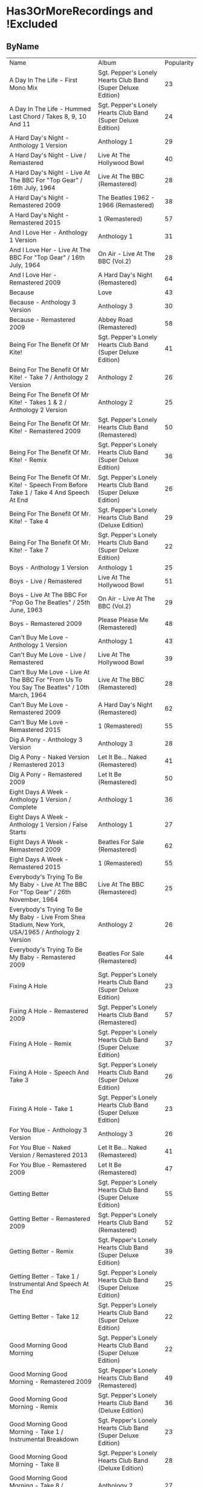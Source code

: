 * Has3OrMoreRecordings and !Excluded
** ByName

| Name | Album | Popularity |
| A Day In The Life - First Mono Mix | Sgt. Pepper's Lonely Hearts Club Band (Super Deluxe Edition) | 23 |
| A Day In The Life - Hummed Last Chord / Takes 8, 9, 10 And 11 | Sgt. Pepper's Lonely Hearts Club Band (Super Deluxe Edition) | 24 |
| A Hard Day's Night - Anthology 1 Version | Anthology 1 | 29 |
| A Hard Day's Night - Live / Remastered | Live At The Hollywood Bowl | 40 |
| A Hard Day's Night - Live At The BBC For "Top Gear" / 16th July, 1964 | Live At The BBC (Remastered) | 28 |
| A Hard Day's Night - Remastered 2009 | The Beatles 1962 - 1966 (Remastered) | 38 |
| A Hard Day's Night - Remastered 2015 | 1 (Remastered) | 57 |
| And I Love Her - Anthology 1 Version | Anthology 1 | 31 |
| And I Love Her - Live At The BBC For "Top Gear" / 16th July, 1964 | On Air - Live At The BBC (Vol.2) | 28 |
| And I Love Her - Remastered 2009 | A Hard Day's Night (Remastered) | 64 |
| Because | Love | 43 |
| Because - Anthology 3 Version | Anthology 3 | 30 |
| Because - Remastered 2009 | Abbey Road (Remastered) | 58 |
| Being For The Benefit Of Mr Kite! | Sgt. Pepper's Lonely Hearts Club Band (Super Deluxe Edition) | 41 |
| Being For The Benefit Of Mr Kite! - Take 7 / Anthology 2 Version | Anthology 2 | 26 |
| Being For The Benefit Of Mr Kite! - Takes 1 & 2 / Anthology 2 Version | Anthology 2 | 25 |
| Being For The Benefit Of Mr. Kite! - Remastered 2009 | Sgt. Pepper's Lonely Hearts Club Band (Remastered) | 50 |
| Being For The Benefit Of Mr. Kite! - Remix | Sgt. Pepper's Lonely Hearts Club Band (Super Deluxe Edition) | 36 |
| Being For The Benefit Of Mr. Kite! - Speech From Before Take 1 / Take 4 And Speech At End | Sgt. Pepper's Lonely Hearts Club Band (Super Deluxe Edition) | 26 |
| Being For The Benefit Of Mr. Kite! - Take 4 | Sgt. Pepper's Lonely Hearts Club Band (Deluxe Edition) | 29 |
| Being For The Benefit Of Mr. Kite! - Take 7 | Sgt. Pepper's Lonely Hearts Club Band (Super Deluxe Edition) | 22 |
| Boys - Anthology 1 Version | Anthology 1 | 25 |
| Boys - Live / Remastered | Live At The Hollywood Bowl | 51 |
| Boys - Live At The BBC For "Pop Go The Beatles" / 25th June, 1963 | On Air - Live At The BBC (Vol.2) | 29 |
| Boys - Remastered 2009 | Please Please Me (Remastered) | 48 |
| Can't Buy Me Love - Anthology 1 Version | Anthology 1 | 43 |
| Can't Buy Me Love - Live / Remastered | Live At The Hollywood Bowl | 39 |
| Can't Buy Me Love - Live At The BBC For "From Us To You Say The Beatles" / 10th March, 1964 | Live At The BBC (Remastered) | 28 |
| Can't Buy Me Love - Remastered 2009 | A Hard Day's Night (Remastered) | 62 |
| Can't Buy Me Love - Remastered 2015 | 1 (Remastered) | 55 |
| Dig A Pony - Anthology 3 Version | Anthology 3 | 28 |
| Dig A Pony - Naked Version / Remastered 2013 | Let It Be... Naked (Remastered) | 41 |
| Dig A Pony - Remastered 2009 | Let It Be (Remastered) | 50 |
| Eight Days A Week - Anthology 1 Version / Complete | Anthology 1 | 36 |
| Eight Days A Week - Anthology 1 Version / False Starts | Anthology 1 | 27 |
| Eight Days A Week - Remastered 2009 | Beatles For Sale (Remastered) | 62 |
| Eight Days A Week - Remastered 2015 | 1 (Remastered) | 55 |
| Everybody's Trying To Be My Baby - Live At The BBC For "Top Gear" / 26th November, 1964 | Live At The BBC (Remastered) | 25 |
| Everybody's Trying To Be My Baby - Live From Shea Stadium, New York, USA/1965 / Anthology 2 Version | Anthology 2 | 26 |
| Everybody's Trying To Be My Baby - Remastered 2009 | Beatles For Sale (Remastered) | 44 |
| Fixing A Hole | Sgt. Pepper's Lonely Hearts Club Band (Super Deluxe Edition) | 23 |
| Fixing A Hole - Remastered 2009 | Sgt. Pepper's Lonely Hearts Club Band (Remastered) | 57 |
| Fixing A Hole - Remix | Sgt. Pepper's Lonely Hearts Club Band (Super Deluxe Edition) | 37 |
| Fixing A Hole - Speech And Take 3 | Sgt. Pepper's Lonely Hearts Club Band (Super Deluxe Edition) | 26 |
| Fixing A Hole - Take 1 | Sgt. Pepper's Lonely Hearts Club Band (Super Deluxe Edition) | 23 |
| For You Blue - Anthology 3 Version | Anthology 3 | 26 |
| For You Blue - Naked Version / Remastered 2013 | Let It Be... Naked (Remastered) | 41 |
| For You Blue - Remastered 2009 | Let It Be (Remastered) | 47 |
| Getting Better | Sgt. Pepper's Lonely Hearts Club Band (Super Deluxe Edition) | 55 |
| Getting Better - Remastered 2009 | Sgt. Pepper's Lonely Hearts Club Band (Remastered) | 52 |
| Getting Better - Remix | Sgt. Pepper's Lonely Hearts Club Band (Super Deluxe Edition) | 39 |
| Getting Better - Take 1 / Instrumental And Speech At The End | Sgt. Pepper's Lonely Hearts Club Band (Super Deluxe Edition) | 25 |
| Getting Better - Take 12 | Sgt. Pepper's Lonely Hearts Club Band (Super Deluxe Edition) | 22 |
| Good Morning Good Morning | Sgt. Pepper's Lonely Hearts Club Band (Super Deluxe Edition) | 22 |
| Good Morning Good Morning - Remastered 2009 | Sgt. Pepper's Lonely Hearts Club Band (Remastered) | 49 |
| Good Morning Good Morning - Remix | Sgt. Pepper's Lonely Hearts Club Band (Deluxe Edition) | 36 |
| Good Morning Good Morning - Take 1 / Instrumental Breakdown | Sgt. Pepper's Lonely Hearts Club Band (Super Deluxe Edition) | 23 |
| Good Morning Good Morning - Take 8 | Sgt. Pepper's Lonely Hearts Club Band (Deluxe Edition) | 28 |
| Good Morning Good Morning - Take 8 / Anthology 2 Version | Anthology 2 | 27 |
| Hello, Goodbye - Remastered 2009 | Magical Mystery Tour (Remastered) | 63 |
| Hello, Goodbye - Remastered 2015 | 1 (Remastered) | 54 |
| Hello, Goodbye - Take 16 / Anthology 2 Version | Anthology 2 | 29 |
| Help! | Love | 44 |
| Help! - Live / Remastered | Live At The Hollywood Bowl | 39 |
| Help! - Live From The ABC Theatre, Blackpool, UK/1965 / Anthology 2 Version | Anthology 2 | 30 |
| Help! - Remastered 2009 | Help! (Remastered) | 69 |
| Help! - Remastered 2015 | 1 (Remastered) | 56 |
| Honey Don't - Live At The BBC For "Pop Go The Beatles" / 3rd September, 1963 | Live At The BBC (Remastered) | 24 |
| Honey Don't - Live At The BBC For "Top Gear" / 26th November, 1964 | On Air - Live At The BBC (Vol.2) | 24 |
| Honey Don't - Remastered 2009 | Beatles For Sale (Remastered) | 42 |
| I Am The Walrus | Love | 44 |
| I Am The Walrus - Remastered 2009 | The Beatles 1967 - 1970 (Remastered) | 40 |
| I Am The Walrus - Take 16 / Anthology 2 Version | Anthology 2 | 30 |
| I Feel Fine - Live At The BBC For "Top Gear" / 26th November, 1964 | Live At The BBC (Remastered) | 26 |
| I Feel Fine - Live From The ABC Theatre, Blackpool, UK/1965 / Anthology 2 Version | Anthology 2 | 29 |
| I Feel Fine - Remastered 2009 | Past Masters (Vols. 1 & 2 / Remastered) | 35 |
| I Feel Fine - Remastered 2015 | 1 (Remastered) | 61 |
| I Saw Her Standing There - Anthology 1 Version | Anthology 1 | 31 |
| I Saw Her Standing There - Live At The BBC For "Easy Beat" / 20th October 1963 | Live At The BBC (Remastered) | 28 |
| I Saw Her Standing There - Live At The BBC For "Saturday Club" / 5th October, 1963 | On Air - Live At The BBC (Vol.2) | 29 |
| I Saw Her Standing There - Remastered 2009 | Please Please Me (Remastered) | 68 |
| I Wanna Be Your Man - Anthology 1 Version | Anthology 1 | 25 |
| I Wanna Be Your Man - Live At The BBC For "From Us To You Say The Beatles" / 30th March, 1964 | Live At The BBC (Remastered) | 26 |
| I Wanna Be Your Man - Remastered 2009 | With The Beatles (Remastered) | 46 |
| I Want To Hold Your Hand | Love | 44 |
| I Want To Hold Your Hand - Anthology 1 Version | Anthology 1 | 28 |
| I Want To Hold Your Hand - Live / Bonus Track | Live At The Hollywood Bowl | 38 |
| I Want To Hold Your Hand - Live At The BBC For "The Beatles Say From Us To You" / 26th December, 1963 | On Air - Live At The BBC (Vol.2) | 29 |
| I Want To Hold Your Hand - Remastered 2009 | The Beatles 1962 - 1966 (Remastered) | 46 |
| I Want To Hold Your Hand - Remastered 2015 | 1 (Remastered) | 73 |
| I'll Be Back - Anthology 1 Version / Complete | Anthology 1 | 26 |
| I'll Be Back - Anthology 1 Version / Demo | Anthology 1 | 25 |
| I'll Be Back - Remastered 2009 | A Hard Day's Night (Remastered) | 49 |
| I'll Get You - Anthology 1 Version | Anthology 1 | 27 |
| I'll Get You - Live At The BBC For "Saturday Club" / 5th October, 1963 | On Air - Live At The BBC (Vol.2) | 26 |
| I'll Get You - Remastered 2009 | Past Masters (Vols. 1 & 2 / Remastered) | 37 |
| I've Got A Feeling - Anthology 3 Version | Anthology 3 | 31 |
| I've Got A Feeling - Naked Version / Remastered 2013 | Let It Be... Naked (Remastered) | 42 |
| I've Got A Feeling - Remastered 2009 | Let It Be (Remastered) | 52 |
| Kansas City / Hey-Hey-Hey-Hey! - Anthology 1 Version / Medley | Anthology 1 | 33 |
| Kansas City / Hey-Hey-Hey-Hey! - Live At The BBC For "Pop Go The Beatles" / 6th August, 1963 | Live At The BBC (Remastered) | 25 |
| Kansas City / Hey-Hey-Hey-Hey! - Live At The BBC For "Saturday Club" / 26th December 1964 | On Air - Live At The BBC (Vol.2) | 25 |
| Lady Madonna | Love | 40 |
| Lady Madonna - Alternate Mix / Anthology 2 Version | Anthology 2 | 27 |
| Lady Madonna - Remastered 2009 | The Beatles 1967 - 1970 (Remastered) | 41 |
| Lady Madonna - Remastered 2015 | 1 (Remastered) | 60 |
| Lady Madonna - Take 2 / Piano & Drums | The Beatles | 36 |
| Long Tall Sally - Anthology 1 Version | Anthology 1 | 27 |
| Long Tall Sally - Live / Remastered | Live At The Hollywood Bowl | 35 |
| Long Tall Sally - Live At The BBC For "Pop Go The Beatles" / 13th August, 1963 | Live At The BBC (Remastered) | 27 |
| Long Tall Sally - Live At The BBC For "Top Gear" / 16th July, 1964 | On Air - Live At The BBC (Vol.2) | 25 |
| Long Tall Sally - Remastered 2009 | Past Masters (Vols. 1 & 2 / Remastered) | 40 |
| Love Me Do - Anthology 1 Version | Anthology 1 | 33 |
| Love Me Do - Live At The BBC For "Pop Go The Beatles" / 23rd July, 1963 | Live At The BBC (Remastered) | 27 |
| Love Me Do - Mono / Remastered | 1 (Remastered) | 56 |
| Love Me Do - Mono Version / Remastered 2009 | The Beatles 1962 - 1966 (Remastered) | 39 |
| Love Me Do - Remastered 2009 | Please Please Me (Remastered) | 66 |
| Love Me Do - Single Version / Remastered 2009 | Past Masters (Vols. 1 & 2 / Remastered) | 34 |
| Lovely Rita | Sgt. Pepper's Lonely Hearts Club Band (Super Deluxe Edition) | 23 |
| Lovely Rita - Remastered 2009 | Sgt. Pepper's Lonely Hearts Club Band (Remastered) | 52 |
| Lovely Rita - Remix | Sgt. Pepper's Lonely Hearts Club Band (Super Deluxe Edition) | 36 |
| Lovely Rita - Speech And Take 9 | Sgt. Pepper's Lonely Hearts Club Band (Deluxe Edition) | 28 |
| Lucy In The Sky With Diamonds | Yellow Submarine Songtrack | 48 |
| Lucy In The Sky With Diamonds - Alternate Mix / Anthology 2 Version | Anthology 2 | 29 |
| Lucy In The Sky With Diamonds - Original Mono Mix - No. 11 | Sgt. Pepper's Lonely Hearts Club Band (Super Deluxe Edition) | 23 |
| Lucy In The Sky With Diamonds - Remastered 2009 | Sgt. Pepper's Lonely Hearts Club Band (Remastered) | 66 |
| Lucy In The Sky With Diamonds - Remix | Sgt. Pepper's Lonely Hearts Club Band (Super Deluxe Edition) | 47 |
| Lucy In The Sky With Diamonds - Speech, False Start And Take 5 | Sgt. Pepper's Lonely Hearts Club Band (Super Deluxe Edition) | 23 |
| Lucy In The Sky With Diamonds - Take 1 | Sgt. Pepper's Lonely Hearts Club Band (Deluxe Edition) | 34 |
| Lucy In The Sky With Diamonds - Take 1 And Speech At The End | Sgt. Pepper's Lonely Hearts Club Band (Super Deluxe Edition) | 24 |
| Money (That's What I Want) - Anthology 1 Version | Anthology 1 | 28 |
| Money (That's What I Want) - Live At The BBC For "The Beatles Say From Us To You" / 26th December, 1963 | On Air - Live At The BBC (Vol.2) | 26 |
| Money (That's What I Want) - Remastered 2009 | With The Beatles (Remastered) | 47 |
| No Reply - Anthology 1 Version | Anthology 1 | 26 |
| No Reply - Anthology 1 Version / Demo | Anthology 1 | 26 |
| No Reply - Remastered 2009 | Beatles For Sale (Remastered) | 56 |
| Not Guilty - Anthology 3 Version | Anthology 3 | 34 |
| Not Guilty - Esher Demo | The Beatles | 40 |
| Not Guilty - Take 102 | The Beatles | 39 |
| Ob-La-Di, Ob-La-Da - 2018 Mix | The Beatles | 62 |
| Ob-La-Di, Ob-La-Da - Anthology 3 Version | Anthology 3 | 34 |
| Ob-La-Di, Ob-La-Da - Esher Demo | The Beatles | 45 |
| Ob-La-Di, Ob-La-Da - Remastered 2009 | The Beatles 1967 - 1970 (Remastered) | 39 |
| Ob-La-Di, Ob-La-Da - Take 3 | The Beatles | 41 |
| Octopus's Garden | Love | 41 |
| Octopus's Garden - Anthology 3 Version | Anthology 3 | 33 |
| Octopus's Garden - Remastered 2009 | Abbey Road (Remastered) | 59 |
| One After 909 - Anthology 1 Version / Complete | Anthology 1 | 37 |
| One After 909 - Anthology 1 Version / False Starts | Anthology 1 | 27 |
| One After 909 - Naked Version / Remastered 2013 | Let It Be... Naked (Remastered) | 40 |
| One After 909 - Remastered 2009 | Let It Be (Remastered) | 47 |
| Only A Northern Song | Yellow Submarine Songtrack | 39 |
| Only A Northern Song - Anthology 2 Version | Anthology 2 | 26 |
| Only A Northern Song - Remastered 2009 | Yellow Submarine (Remastered) | 41 |
| Penny Lane | Sgt. Pepper's Lonely Hearts Club Band (Super Deluxe Edition) | 31 |
| Penny Lane - Alternate Mix / Anthology 2 Version | Anthology 2 | 30 |
| Penny Lane - Capitol Records Mono US Promo Mix | Sgt. Pepper's Lonely Hearts Club Band (Super Deluxe Edition) | 21 |
| Penny Lane - Remastered 2009 | The Beatles 1967 - 1970 (Remastered) | 42 |
| Penny Lane - Remastered 2015 | 1 (Remastered) | 55 |
| Penny Lane - Stereo Mix 2017 | Sgt. Pepper's Lonely Hearts Club Band (Super Deluxe Edition) | 62 |
| Penny Lane - Take 6 / Instrumental | Sgt. Pepper's Lonely Hearts Club Band (Super Deluxe Edition) | 28 |
| Penny Lane - Vocal Overdubs And Speech | Sgt. Pepper's Lonely Hearts Club Band (Super Deluxe Edition) | 25 |
| Please Please Me - Anthology 1 Version | Anthology 1 | 30 |
| Please Please Me - Live At The BBC For "Pop Go The Beatles" / 13th August, 1963 | On Air - Live At The BBC (Vol.2) | 31 |
| Please Please Me - Mono Version / Remastered 2009 | The Beatles 1962 - 1966 (Remastered) | 38 |
| Please Please Me - Remastered 2009 | Please Please Me (Remastered) | 59 |
| Polythene Pam - Anthology 3 Version | Anthology 3 | 29 |
| Polythene Pam - Esher Demo | The Beatles | 40 |
| Polythene Pam - Remastered 2009 | Abbey Road (Remastered) | 54 |
| Revolution | Love | 42 |
| Revolution - Esher Demo | The Beatles | 43 |
| Revolution - Remastered 2009 | The Beatles 1967 - 1970 (Remastered) | 66 |
| Revolution - Take 14 / Instrumental Backing Track | The Beatles | 39 |
| Revolution - Unnumbered Rehearsal | The Beatles | 40 |
| Roll Over Beethoven - Anthology 1 Version | Anthology 1 | 28 |
| Roll Over Beethoven - Live / Remastered | Live At The Hollywood Bowl | 36 |
| Roll Over Beethoven - Live At The BBC For "From Us To You Say The Beatles" / 30th March, 1964 | Live At The BBC (Remastered) | 27 |
| Roll Over Beethoven - Live At The BBC For "Pop Go The Beatles" / 3rd September, 1963 | On Air - Live At The BBC (Vol.2) | 28 |
| Roll Over Beethoven - Remastered 2009 | With The Beatles (Remastered) | 56 |
| Sgt Pepper's Lonely Hearts Club Band - Remastered 2009 | The Beatles 1967 - 1970 (Remastered) | 40 |
| Sgt Pepper's Lonely Hearts Club Band - Remix | Sgt. Pepper's Lonely Hearts Club Band (Super Deluxe Edition) | 50 |
| Sgt Pepper's Lonely Hearts Club Band - Reprise | Love | 39 |
| Sgt Pepper's Lonely Hearts Club Band - Reprise / Anthology 2 Version | Anthology 2 | 27 |
| Sgt Pepper's Lonely Hearts Club Band - Reprise / Remastered 2009 | Sgt. Pepper's Lonely Hearts Club Band (Remastered) | 52 |
| Sgt Pepper's Lonely Hearts Club Band - Take 1 / Instrumental | Sgt. Pepper's Lonely Hearts Club Band (Super Deluxe Edition) | 24 |
| Sgt Pepper's Lonely Hearts Club Band - Take 9 And Speech | Sgt. Pepper's Lonely Hearts Club Band (Super Deluxe Edition) | 29 |
| She Loves You - Anthology 1 Version / Live At The Prince Of Wales Theatre, London/1963 | Anthology 1 | 29 |
| She Loves You - Live / Remastered | Live At The Hollywood Bowl | 38 |
| She Loves You - Live At The BBC For "Saturday Club" / 5th October, 1963 | On Air - Live At The BBC (Vol.2) | 28 |
| She Loves You - Mono / Remastered | 1 (Remastered) | 65 |
| She Loves You - Mono Version / Remastered 2009 | The Beatles 1962 - 1966 (Remastered) | 45 |
| She Loves You - Remastered 2009 | Past Masters (Vols. 1 & 2 / Remastered) | 40 |
| She's A Woman - Live / Remastered | Live At The Hollywood Bowl | 37 |
| She's A Woman - Live At The BBC For "Top Gear" / 26th November, 1964 | Live At The BBC (Remastered) | 26 |
| She's A Woman - Live From Nippon Budokan Hall, Tokyo, Japan/1966 / Anthology 2 Version | Anthology 2 | 26 |
| She's A Woman - Remastered 2009 | Past Masters (Vols. 1 & 2 / Remastered) | 42 |
| She's Leaving Home | Sgt. Pepper's Lonely Hearts Club Band (Super Deluxe Edition) | 25 |
| She's Leaving Home - First Mono Mix | Sgt. Pepper's Lonely Hearts Club Band (Super Deluxe Edition) | 21 |
| She's Leaving Home - Remastered 2009 | Sgt. Pepper's Lonely Hearts Club Band (Remastered) | 62 |
| She's Leaving Home - Remix | Sgt. Pepper's Lonely Hearts Club Band (Deluxe Edition) | 40 |
| She's Leaving Home - Take 1 / Instrumental | Sgt. Pepper's Lonely Hearts Club Band (Super Deluxe Edition) | 26 |
| She's Leaving Home - Take 6 / Instrumental | Sgt. Pepper's Lonely Hearts Club Band (Super Deluxe Edition) | 21 |
| The Long And Winding Road - Anthology 3 Version | Anthology 3 | 35 |
| The Long And Winding Road - Naked Version / Remastered 2013 | Let It Be... Naked (Remastered) | 43 |
| The Long And Winding Road - Remastered 2009 | The Beatles 1967 - 1970 (Remastered) | 37 |
| The Long And Winding Road - Remastered 2015 | 1 (Remastered) | 50 |
| Things We Said Today - Live / Remastered | Live At The Hollywood Bowl | 35 |
| Things We Said Today - Live At The BBC For "Top Gear" / 16th July, 1964 | Live At The BBC (Remastered) | 27 |
| Things We Said Today - Remastered 2009 | A Hard Day's Night (Remastered) | 56 |
| This Boy - Anthology 1 Version | Anthology 1 | 30 |
| This Boy - Live At The BBC For "Saturday Club" / 21st December, 1963 | On Air - Live At The BBC (Vol.2) | 29 |
| This Boy - Remastered 2009 | Past Masters (Vols. 1 & 2 / Remastered) | 49 |
| Ticket To Ride - Live / Remastered | Live At The Hollywood Bowl | 38 |
| Ticket To Ride - Live At The BBC For "The Beatles Invite You To Take A Ticket To Ride" / 7th June, 1965 | Live At The BBC (Remastered) | 26 |
| Ticket To Ride - Live From The ABC Theatre, Blackpool, UK/1965 / Anthology 2 Version | Anthology 2 | 29 |
| Ticket To Ride - Remastered 2009 | The Beatles 1962 - 1966 (Remastered) | 37 |
| Ticket To Ride - Remastered 2015 | 1 (Remastered) | 54 |
| Till There Was You - Anthology 1 Version / Live At The Prince Of Wales Theatre, London/1963 | Anthology 1 | 29 |
| Till There Was You - Live At The BBC For "From Us To You Say The Beatles" / 10th March, 1964 | Live At The BBC (Remastered) | 28 |
| Till There Was You - Live At The BBC For "Pop Go The Beatles" / 30th July, 1963 | On Air - Live At The BBC (Vol.2) | 31 |
| Till There Was You - Remastered 2009 | With The Beatles (Remastered) | 62 |
| Twist And Shout - Anthology 1 Version / Live At The Prince Of Wales Theatre, London/1963 | Anthology 1 | 31 |
| Twist And Shout - Live / Remastered | Live At The Hollywood Bowl | 42 |
| Twist And Shout - Live At The BBC For "Pop Go The Beatles" / 6th August, 1963 | On Air - Live At The BBC (Vol.2) | 31 |
| Twist And Shout - Remastered 2009 | Please Please Me (Remastered) | 74 |
| Two Of Us - Anthology 3 Version | Anthology 3 | 29 |
| Two Of Us - Naked Version / Remastered 2013 | Let It Be... Naked (Remastered) | 42 |
| Two Of Us - Remastered 2009 | Let It Be (Remastered) | 52 |
| With A Little Help From My Friends | Sgt. Pepper's Lonely Hearts Club Band (Super Deluxe Edition) | 24 |
| With A Little Help From My Friends - Remastered 2009 | Sgt. Pepper's Lonely Hearts Club Band (Remastered) | 65 |
| With A Little Help From My Friends - Remix | Sgt. Pepper's Lonely Hearts Club Band (Super Deluxe Edition) | 45 |
| With A Little Help From My Friends - Take 1 / False Start And Take 2 / Instrumental | Sgt. Pepper's Lonely Hearts Club Band (Deluxe Edition) | 32 |
| Yesterday - Anthology 2 Version | Anthology 2 | 38 |
| Yesterday - Live From The ABC Theatre, Blackpool, UK/1965 / Anthology 2 Version | Anthology 2 | 31 |
| Yesterday - Remastered 2009 | The Beatles 1962 - 1966 (Remastered) | 40 |
| Yesterday - Remastered 2015 | 1 (Remastered) | 57 |
| You Can't Do That - Anthology 1 Version | Anthology 1 | 28 |
| You Can't Do That - Live / Bonus Track | Live At The Hollywood Bowl | 34 |
| You Can't Do That - Live At The BBC For "Top Gear" / 16th July, 1964 | On Air - Live At The BBC (Vol.2) | 25 |
| You Can't Do That - Remastered 2009 | A Hard Day's Night (Remastered) | 46 |
| You Really Got A Hold On Me - Anthology 1 Version | Anthology 1 | 29 |
| You Really Got A Hold On Me - Live At The BBC For "Saturday Club" / 24th August, 1963 | Live At The BBC (Remastered) | 29 |
| You Really Got A Hold On Me - Remastered 2009 | With The Beatles (Remastered) | 57 |

** ByPopularity 

| Name | Album |
| Twist And Shout - Remastered 2009 | Please Please Me (Remastered) | 74 |
| I Want To Hold Your Hand - Remastered 2015 | 1 (Remastered) | 73 |
| Help! - Remastered 2009 | Help! (Remastered) | 69 |
| I Saw Her Standing There - Remastered 2009 | Please Please Me (Remastered) | 68 |
| Love Me Do - Remastered 2009 | Please Please Me (Remastered) | 66 |
| Revolution - Remastered 2009 | The Beatles 1967 - 1970 (Remastered) | 66 |
| Lucy In The Sky With Diamonds - Remastered 2009 | Sgt. Pepper's Lonely Hearts Club Band (Remastered) | 66 |
| With A Little Help From My Friends - Remastered 2009 | Sgt. Pepper's Lonely Hearts Club Band (Remastered) | 65 |
| She Loves You - Mono / Remastered | 1 (Remastered) | 65 |
| And I Love Her - Remastered 2009 | A Hard Day's Night (Remastered) | 64 |
| Hello, Goodbye - Remastered 2009 | Magical Mystery Tour (Remastered) | 63 |
| Penny Lane - Stereo Mix 2017 | Sgt. Pepper's Lonely Hearts Club Band (Super Deluxe Edition) | 62 |
| Can't Buy Me Love - Remastered 2009 | A Hard Day's Night (Remastered) | 62 |
| Till There Was You - Remastered 2009 | With The Beatles (Remastered) | 62 |
| Ob-La-Di, Ob-La-Da - 2018 Mix | The Beatles | 62 |
| She's Leaving Home - Remastered 2009 | Sgt. Pepper's Lonely Hearts Club Band (Remastered) | 62 |
| Eight Days A Week - Remastered 2009 | Beatles For Sale (Remastered) | 62 |
| I Feel Fine - Remastered 2015 | 1 (Remastered) | 61 |
| Lady Madonna - Remastered 2015 | 1 (Remastered) | 60 |
| Please Please Me - Remastered 2009 | Please Please Me (Remastered) | 59 |
| Octopus's Garden - Remastered 2009 | Abbey Road (Remastered) | 59 |
| Because - Remastered 2009 | Abbey Road (Remastered) | 58 |
| You Really Got A Hold On Me - Remastered 2009 | With The Beatles (Remastered) | 57 |
| Yesterday - Remastered 2015 | 1 (Remastered) | 57 |
| Fixing A Hole - Remastered 2009 | Sgt. Pepper's Lonely Hearts Club Band (Remastered) | 57 |
| A Hard Day's Night - Remastered 2015 | 1 (Remastered) | 57 |
| Roll Over Beethoven - Remastered 2009 | With The Beatles (Remastered) | 56 |
| Help! - Remastered 2015 | 1 (Remastered) | 56 |
| Things We Said Today - Remastered 2009 | A Hard Day's Night (Remastered) | 56 |
| No Reply - Remastered 2009 | Beatles For Sale (Remastered) | 56 |
| Love Me Do - Mono / Remastered | 1 (Remastered) | 56 |
| Eight Days A Week - Remastered 2015 | 1 (Remastered) | 55 |
| Penny Lane - Remastered 2015 | 1 (Remastered) | 55 |
| Getting Better | Sgt. Pepper's Lonely Hearts Club Band (Super Deluxe Edition) | 55 |
| Can't Buy Me Love - Remastered 2015 | 1 (Remastered) | 55 |
| Polythene Pam - Remastered 2009 | Abbey Road (Remastered) | 54 |
| Ticket To Ride - Remastered 2015 | 1 (Remastered) | 54 |
| Hello, Goodbye - Remastered 2015 | 1 (Remastered) | 54 |
| Sgt Pepper's Lonely Hearts Club Band - Reprise / Remastered 2009 | Sgt. Pepper's Lonely Hearts Club Band (Remastered) | 52 |
| Two Of Us - Remastered 2009 | Let It Be (Remastered) | 52 |
| Lovely Rita - Remastered 2009 | Sgt. Pepper's Lonely Hearts Club Band (Remastered) | 52 |
| Getting Better - Remastered 2009 | Sgt. Pepper's Lonely Hearts Club Band (Remastered) | 52 |
| I've Got A Feeling - Remastered 2009 | Let It Be (Remastered) | 52 |
| Boys - Live / Remastered | Live At The Hollywood Bowl | 51 |
| Being For The Benefit Of Mr. Kite! - Remastered 2009 | Sgt. Pepper's Lonely Hearts Club Band (Remastered) | 50 |
| Dig A Pony - Remastered 2009 | Let It Be (Remastered) | 50 |
| The Long And Winding Road - Remastered 2015 | 1 (Remastered) | 50 |
| Sgt Pepper's Lonely Hearts Club Band - Remix | Sgt. Pepper's Lonely Hearts Club Band (Super Deluxe Edition) | 50 |
| Good Morning Good Morning - Remastered 2009 | Sgt. Pepper's Lonely Hearts Club Band (Remastered) | 49 |
| This Boy - Remastered 2009 | Past Masters (Vols. 1 & 2 / Remastered) | 49 |
| I'll Be Back - Remastered 2009 | A Hard Day's Night (Remastered) | 49 |
| Lucy In The Sky With Diamonds | Yellow Submarine Songtrack | 48 |
| Boys - Remastered 2009 | Please Please Me (Remastered) | 48 |
| One After 909 - Remastered 2009 | Let It Be (Remastered) | 47 |
| Money (That's What I Want) - Remastered 2009 | With The Beatles (Remastered) | 47 |
| Lucy In The Sky With Diamonds - Remix | Sgt. Pepper's Lonely Hearts Club Band (Super Deluxe Edition) | 47 |
| For You Blue - Remastered 2009 | Let It Be (Remastered) | 47 |
| You Can't Do That - Remastered 2009 | A Hard Day's Night (Remastered) | 46 |
| I Want To Hold Your Hand - Remastered 2009 | The Beatles 1962 - 1966 (Remastered) | 46 |
| I Wanna Be Your Man - Remastered 2009 | With The Beatles (Remastered) | 46 |
| Ob-La-Di, Ob-La-Da - Esher Demo | The Beatles | 45 |
| With A Little Help From My Friends - Remix | Sgt. Pepper's Lonely Hearts Club Band (Super Deluxe Edition) | 45 |
| She Loves You - Mono Version / Remastered 2009 | The Beatles 1962 - 1966 (Remastered) | 45 |
| Everybody's Trying To Be My Baby - Remastered 2009 | Beatles For Sale (Remastered) | 44 |
| I Am The Walrus | Love | 44 |
| I Want To Hold Your Hand | Love | 44 |
| Help! | Love | 44 |
| The Long And Winding Road - Naked Version / Remastered 2013 | Let It Be... Naked (Remastered) | 43 |
| Revolution - Esher Demo | The Beatles | 43 |
| Can't Buy Me Love - Anthology 1 Version | Anthology 1 | 43 |
| Because | Love | 43 |
| Honey Don't - Remastered 2009 | Beatles For Sale (Remastered) | 42 |
| She's A Woman - Remastered 2009 | Past Masters (Vols. 1 & 2 / Remastered) | 42 |
| Two Of Us - Naked Version / Remastered 2013 | Let It Be... Naked (Remastered) | 42 |
| I've Got A Feeling - Naked Version / Remastered 2013 | Let It Be... Naked (Remastered) | 42 |
| Revolution | Love | 42 |
| Twist And Shout - Live / Remastered | Live At The Hollywood Bowl | 42 |
| Penny Lane - Remastered 2009 | The Beatles 1967 - 1970 (Remastered) | 42 |
| Lady Madonna - Remastered 2009 | The Beatles 1967 - 1970 (Remastered) | 41 |
| Octopus's Garden | Love | 41 |
| For You Blue - Naked Version / Remastered 2013 | Let It Be... Naked (Remastered) | 41 |
| Dig A Pony - Naked Version / Remastered 2013 | Let It Be... Naked (Remastered) | 41 |
| Being For The Benefit Of Mr Kite! | Sgt. Pepper's Lonely Hearts Club Band (Super Deluxe Edition) | 41 |
| Only A Northern Song - Remastered 2009 | Yellow Submarine (Remastered) | 41 |
| Ob-La-Di, Ob-La-Da - Take 3 | The Beatles | 41 |
| Not Guilty - Esher Demo | The Beatles | 40 |
| One After 909 - Naked Version / Remastered 2013 | Let It Be... Naked (Remastered) | 40 |
| A Hard Day's Night - Live / Remastered | Live At The Hollywood Bowl | 40 |
| She's Leaving Home - Remix | Sgt. Pepper's Lonely Hearts Club Band (Deluxe Edition) | 40 |
| Sgt Pepper's Lonely Hearts Club Band - Remastered 2009 | The Beatles 1967 - 1970 (Remastered) | 40 |
| Revolution - Unnumbered Rehearsal | The Beatles | 40 |
| Long Tall Sally - Remastered 2009 | Past Masters (Vols. 1 & 2 / Remastered) | 40 |
| She Loves You - Remastered 2009 | Past Masters (Vols. 1 & 2 / Remastered) | 40 |
| Lady Madonna | Love | 40 |
| I Am The Walrus - Remastered 2009 | The Beatles 1967 - 1970 (Remastered) | 40 |
| Polythene Pam - Esher Demo | The Beatles | 40 |
| Yesterday - Remastered 2009 | The Beatles 1962 - 1966 (Remastered) | 40 |
| Can't Buy Me Love - Live / Remastered | Live At The Hollywood Bowl | 39 |
| Revolution - Take 14 / Instrumental Backing Track | The Beatles | 39 |
| Love Me Do - Mono Version / Remastered 2009 | The Beatles 1962 - 1966 (Remastered) | 39 |
| Ob-La-Di, Ob-La-Da - Remastered 2009 | The Beatles 1967 - 1970 (Remastered) | 39 |
| Sgt Pepper's Lonely Hearts Club Band - Reprise | Love | 39 |
| Not Guilty - Take 102 | The Beatles | 39 |
| Help! - Live / Remastered | Live At The Hollywood Bowl | 39 |
| Getting Better - Remix | Sgt. Pepper's Lonely Hearts Club Band (Super Deluxe Edition) | 39 |
| Only A Northern Song | Yellow Submarine Songtrack | 39 |
| Yesterday - Anthology 2 Version | Anthology 2 | 38 |
| A Hard Day's Night - Remastered 2009 | The Beatles 1962 - 1966 (Remastered) | 38 |
| Ticket To Ride - Live / Remastered | Live At The Hollywood Bowl | 38 |
| Please Please Me - Mono Version / Remastered 2009 | The Beatles 1962 - 1966 (Remastered) | 38 |
| I Want To Hold Your Hand - Live / Bonus Track | Live At The Hollywood Bowl | 38 |
| She Loves You - Live / Remastered | Live At The Hollywood Bowl | 38 |
| Ticket To Ride - Remastered 2009 | The Beatles 1962 - 1966 (Remastered) | 37 |
| The Long And Winding Road - Remastered 2009 | The Beatles 1967 - 1970 (Remastered) | 37 |
| Fixing A Hole - Remix | Sgt. Pepper's Lonely Hearts Club Band (Super Deluxe Edition) | 37 |
| She's A Woman - Live / Remastered | Live At The Hollywood Bowl | 37 |
| I'll Get You - Remastered 2009 | Past Masters (Vols. 1 & 2 / Remastered) | 37 |
| One After 909 - Anthology 1 Version / Complete | Anthology 1 | 37 |
| Lady Madonna - Take 2 / Piano & Drums | The Beatles | 36 |
| Lovely Rita - Remix | Sgt. Pepper's Lonely Hearts Club Band (Super Deluxe Edition) | 36 |
| Eight Days A Week - Anthology 1 Version / Complete | Anthology 1 | 36 |
| Good Morning Good Morning - Remix | Sgt. Pepper's Lonely Hearts Club Band (Deluxe Edition) | 36 |
| Being For The Benefit Of Mr. Kite! - Remix | Sgt. Pepper's Lonely Hearts Club Band (Super Deluxe Edition) | 36 |
| Roll Over Beethoven - Live / Remastered | Live At The Hollywood Bowl | 36 |
| The Long And Winding Road - Anthology 3 Version | Anthology 3 | 35 |
| Long Tall Sally - Live / Remastered | Live At The Hollywood Bowl | 35 |
| I Feel Fine - Remastered 2009 | Past Masters (Vols. 1 & 2 / Remastered) | 35 |
| Things We Said Today - Live / Remastered | Live At The Hollywood Bowl | 35 |
| Love Me Do - Single Version / Remastered 2009 | Past Masters (Vols. 1 & 2 / Remastered) | 34 |
| Lucy In The Sky With Diamonds - Take 1 | Sgt. Pepper's Lonely Hearts Club Band (Deluxe Edition) | 34 |
| Not Guilty - Anthology 3 Version | Anthology 3 | 34 |
| You Can't Do That - Live / Bonus Track | Live At The Hollywood Bowl | 34 |
| Ob-La-Di, Ob-La-Da - Anthology 3 Version | Anthology 3 | 34 |
| Love Me Do - Anthology 1 Version | Anthology 1 | 33 |
| Octopus's Garden - Anthology 3 Version | Anthology 3 | 33 |
| Kansas City / Hey-Hey-Hey-Hey! - Anthology 1 Version / Medley | Anthology 1 | 33 |
| With A Little Help From My Friends - Take 1 / False Start And Take 2 / Instrumental | Sgt. Pepper's Lonely Hearts Club Band (Deluxe Edition) | 32 |
| Penny Lane | Sgt. Pepper's Lonely Hearts Club Band (Super Deluxe Edition) | 31 |
| Yesterday - Live From The ABC Theatre, Blackpool, UK/1965 / Anthology 2 Version | Anthology 2 | 31 |
| I Saw Her Standing There - Anthology 1 Version | Anthology 1 | 31 |
| Till There Was You - Live At The BBC For "Pop Go The Beatles" / 30th July, 1963 | On Air - Live At The BBC (Vol.2) | 31 |
| I've Got A Feeling - Anthology 3 Version | Anthology 3 | 31 |
| Please Please Me - Live At The BBC For "Pop Go The Beatles" / 13th August, 1963 | On Air - Live At The BBC (Vol.2) | 31 |
| Twist And Shout - Anthology 1 Version / Live At The Prince Of Wales Theatre, London/1963 | Anthology 1 | 31 |
| Twist And Shout - Live At The BBC For "Pop Go The Beatles" / 6th August, 1963 | On Air - Live At The BBC (Vol.2) | 31 |
| And I Love Her - Anthology 1 Version | Anthology 1 | 31 |
| I Am The Walrus - Take 16 / Anthology 2 Version | Anthology 2 | 30 |
| Penny Lane - Alternate Mix / Anthology 2 Version | Anthology 2 | 30 |
| Because - Anthology 3 Version | Anthology 3 | 30 |
| Please Please Me - Anthology 1 Version | Anthology 1 | 30 |
| This Boy - Anthology 1 Version | Anthology 1 | 30 |
| Help! - Live From The ABC Theatre, Blackpool, UK/1965 / Anthology 2 Version | Anthology 2 | 30 |
| Being For The Benefit Of Mr. Kite! - Take 4 | Sgt. Pepper's Lonely Hearts Club Band (Deluxe Edition) | 29 |
| Hello, Goodbye - Take 16 / Anthology 2 Version | Anthology 2 | 29 |
| A Hard Day's Night - Anthology 1 Version | Anthology 1 | 29 |
| Lucy In The Sky With Diamonds - Alternate Mix / Anthology 2 Version | Anthology 2 | 29 |
| I Saw Her Standing There - Live At The BBC For "Saturday Club" / 5th October, 1963 | On Air - Live At The BBC (Vol.2) | 29 |
| This Boy - Live At The BBC For "Saturday Club" / 21st December, 1963 | On Air - Live At The BBC (Vol.2) | 29 |
| Till There Was You - Anthology 1 Version / Live At The Prince Of Wales Theatre, London/1963 | Anthology 1 | 29 |
| You Really Got A Hold On Me - Anthology 1 Version | Anthology 1 | 29 |
| I Want To Hold Your Hand - Live At The BBC For "The Beatles Say From Us To You" / 26th December, 1963 | On Air - Live At The BBC (Vol.2) | 29 |
| Boys - Live At The BBC For "Pop Go The Beatles" / 25th June, 1963 | On Air - Live At The BBC (Vol.2) | 29 |
| You Really Got A Hold On Me - Live At The BBC For "Saturday Club" / 24th August, 1963 | Live At The BBC (Remastered) | 29 |
| Sgt Pepper's Lonely Hearts Club Band - Take 9 And Speech | Sgt. Pepper's Lonely Hearts Club Band (Super Deluxe Edition) | 29 |
| Two Of Us - Anthology 3 Version | Anthology 3 | 29 |
| Polythene Pam - Anthology 3 Version | Anthology 3 | 29 |
| She Loves You - Anthology 1 Version / Live At The Prince Of Wales Theatre, London/1963 | Anthology 1 | 29 |
| I Feel Fine - Live From The ABC Theatre, Blackpool, UK/1965 / Anthology 2 Version | Anthology 2 | 29 |
| Ticket To Ride - Live From The ABC Theatre, Blackpool, UK/1965 / Anthology 2 Version | Anthology 2 | 29 |
| Till There Was You - Live At The BBC For "From Us To You Say The Beatles" / 10th March, 1964 | Live At The BBC (Remastered) | 28 |
| I Want To Hold Your Hand - Anthology 1 Version | Anthology 1 | 28 |
| Money (That's What I Want) - Anthology 1 Version | Anthology 1 | 28 |
| She Loves You - Live At The BBC For "Saturday Club" / 5th October, 1963 | On Air - Live At The BBC (Vol.2) | 28 |
| Can't Buy Me Love - Live At The BBC For "From Us To You Say The Beatles" / 10th March, 1964 | Live At The BBC (Remastered) | 28 |
| Good Morning Good Morning - Take 8 | Sgt. Pepper's Lonely Hearts Club Band (Deluxe Edition) | 28 |
| I Saw Her Standing There - Live At The BBC For "Easy Beat" / 20th October 1963 | Live At The BBC (Remastered) | 28 |
| Dig A Pony - Anthology 3 Version | Anthology 3 | 28 |
| Penny Lane - Take 6 / Instrumental | Sgt. Pepper's Lonely Hearts Club Band (Super Deluxe Edition) | 28 |
| Roll Over Beethoven - Live At The BBC For "Pop Go The Beatles" / 3rd September, 1963 | On Air - Live At The BBC (Vol.2) | 28 |
| Lovely Rita - Speech And Take 9 | Sgt. Pepper's Lonely Hearts Club Band (Deluxe Edition) | 28 |
| Roll Over Beethoven - Anthology 1 Version | Anthology 1 | 28 |
| A Hard Day's Night - Live At The BBC For "Top Gear" / 16th July, 1964 | Live At The BBC (Remastered) | 28 |
| You Can't Do That - Anthology 1 Version | Anthology 1 | 28 |
| And I Love Her - Live At The BBC For "Top Gear" / 16th July, 1964 | On Air - Live At The BBC (Vol.2) | 28 |
| I'll Get You - Anthology 1 Version | Anthology 1 | 27 |
| Long Tall Sally - Live At The BBC For "Pop Go The Beatles" / 13th August, 1963 | Live At The BBC (Remastered) | 27 |
| Sgt Pepper's Lonely Hearts Club Band - Reprise / Anthology 2 Version | Anthology 2 | 27 |
| Love Me Do - Live At The BBC For "Pop Go The Beatles" / 23rd July, 1963 | Live At The BBC (Remastered) | 27 |
| Lady Madonna - Alternate Mix / Anthology 2 Version | Anthology 2 | 27 |
| Eight Days A Week - Anthology 1 Version / False Starts | Anthology 1 | 27 |
| Good Morning Good Morning - Take 8 / Anthology 2 Version | Anthology 2 | 27 |
| Long Tall Sally - Anthology 1 Version | Anthology 1 | 27 |
| Things We Said Today - Live At The BBC For "Top Gear" / 16th July, 1964 | Live At The BBC (Remastered) | 27 |
| One After 909 - Anthology 1 Version / False Starts | Anthology 1 | 27 |
| Roll Over Beethoven - Live At The BBC For "From Us To You Say The Beatles" / 30th March, 1964 | Live At The BBC (Remastered) | 27 |
| Fixing A Hole - Speech And Take 3 | Sgt. Pepper's Lonely Hearts Club Band (Super Deluxe Edition) | 26 |
| No Reply - Anthology 1 Version / Demo | Anthology 1 | 26 |
| I'll Be Back - Anthology 1 Version / Complete | Anthology 1 | 26 |
| No Reply - Anthology 1 Version | Anthology 1 | 26 |
| Only A Northern Song - Anthology 2 Version | Anthology 2 | 26 |
| Everybody's Trying To Be My Baby - Live From Shea Stadium, New York, USA/1965 / Anthology 2 Version | Anthology 2 | 26 |
| Money (That's What I Want) - Live At The BBC For "The Beatles Say From Us To You" / 26th December, 1963 | On Air - Live At The BBC (Vol.2) | 26 |
| She's Leaving Home - Take 1 / Instrumental | Sgt. Pepper's Lonely Hearts Club Band (Super Deluxe Edition) | 26 |
| Ticket To Ride - Live At The BBC For "The Beatles Invite You To Take A Ticket To Ride" / 7th June, 1965 | Live At The BBC (Remastered) | 26 |
| Being For The Benefit Of Mr Kite! - Take 7 / Anthology 2 Version | Anthology 2 | 26 |
| Being For The Benefit Of Mr. Kite! - Speech From Before Take 1 / Take 4 And Speech At End | Sgt. Pepper's Lonely Hearts Club Band (Super Deluxe Edition) | 26 |
| She's A Woman - Live From Nippon Budokan Hall, Tokyo, Japan/1966 / Anthology 2 Version | Anthology 2 | 26 |
| She's A Woman - Live At The BBC For "Top Gear" / 26th November, 1964 | Live At The BBC (Remastered) | 26 |
| For You Blue - Anthology 3 Version | Anthology 3 | 26 |
| I Wanna Be Your Man - Live At The BBC For "From Us To You Say The Beatles" / 30th March, 1964 | Live At The BBC (Remastered) | 26 |
| I Feel Fine - Live At The BBC For "Top Gear" / 26th November, 1964 | Live At The BBC (Remastered) | 26 |
| I'll Get You - Live At The BBC For "Saturday Club" / 5th October, 1963 | On Air - Live At The BBC (Vol.2) | 26 |
| Being For The Benefit Of Mr Kite! - Takes 1 & 2 / Anthology 2 Version | Anthology 2 | 25 |
| Penny Lane - Vocal Overdubs And Speech | Sgt. Pepper's Lonely Hearts Club Band (Super Deluxe Edition) | 25 |
| Long Tall Sally - Live At The BBC For "Top Gear" / 16th July, 1964 | On Air - Live At The BBC (Vol.2) | 25 |
| Boys - Anthology 1 Version | Anthology 1 | 25 |
| Kansas City / Hey-Hey-Hey-Hey! - Live At The BBC For "Pop Go The Beatles" / 6th August, 1963 | Live At The BBC (Remastered) | 25 |
| You Can't Do That - Live At The BBC For "Top Gear" / 16th July, 1964 | On Air - Live At The BBC (Vol.2) | 25 |
| Everybody's Trying To Be My Baby - Live At The BBC For "Top Gear" / 26th November, 1964 | Live At The BBC (Remastered) | 25 |
| Getting Better - Take 1 / Instrumental And Speech At The End | Sgt. Pepper's Lonely Hearts Club Band (Super Deluxe Edition) | 25 |
| Kansas City / Hey-Hey-Hey-Hey! - Live At The BBC For "Saturday Club" / 26th December 1964 | On Air - Live At The BBC (Vol.2) | 25 |
| I Wanna Be Your Man - Anthology 1 Version | Anthology 1 | 25 |
| She's Leaving Home | Sgt. Pepper's Lonely Hearts Club Band (Super Deluxe Edition) | 25 |
| I'll Be Back - Anthology 1 Version / Demo | Anthology 1 | 25 |
| A Day In The Life - Hummed Last Chord / Takes 8, 9, 10 And 11 | Sgt. Pepper's Lonely Hearts Club Band (Super Deluxe Edition) | 24 |
| With A Little Help From My Friends | Sgt. Pepper's Lonely Hearts Club Band (Super Deluxe Edition) | 24 |
| Honey Don't - Live At The BBC For "Top Gear" / 26th November, 1964 | On Air - Live At The BBC (Vol.2) | 24 |
| Sgt Pepper's Lonely Hearts Club Band - Take 1 / Instrumental | Sgt. Pepper's Lonely Hearts Club Band (Super Deluxe Edition) | 24 |
| Lucy In The Sky With Diamonds - Take 1 And Speech At The End | Sgt. Pepper's Lonely Hearts Club Band (Super Deluxe Edition) | 24 |
| Honey Don't - Live At The BBC For "Pop Go The Beatles" / 3rd September, 1963 | Live At The BBC (Remastered) | 24 |
| Fixing A Hole - Take 1 | Sgt. Pepper's Lonely Hearts Club Band (Super Deluxe Edition) | 23 |
| Lovely Rita | Sgt. Pepper's Lonely Hearts Club Band (Super Deluxe Edition) | 23 |
| A Day In The Life - First Mono Mix | Sgt. Pepper's Lonely Hearts Club Band (Super Deluxe Edition) | 23 |
| Good Morning Good Morning - Take 1 / Instrumental Breakdown | Sgt. Pepper's Lonely Hearts Club Band (Super Deluxe Edition) | 23 |
| Fixing A Hole | Sgt. Pepper's Lonely Hearts Club Band (Super Deluxe Edition) | 23 |
| Lucy In The Sky With Diamonds - Speech, False Start And Take 5 | Sgt. Pepper's Lonely Hearts Club Band (Super Deluxe Edition) | 23 |
| Lucy In The Sky With Diamonds - Original Mono Mix - No. 11 | Sgt. Pepper's Lonely Hearts Club Band (Super Deluxe Edition) | 23 |
| Good Morning Good Morning | Sgt. Pepper's Lonely Hearts Club Band (Super Deluxe Edition) | 22 |
| Getting Better - Take 12 | Sgt. Pepper's Lonely Hearts Club Band (Super Deluxe Edition) | 22 |
| Being For The Benefit Of Mr. Kite! - Take 7 | Sgt. Pepper's Lonely Hearts Club Band (Super Deluxe Edition) | 22 |
| She's Leaving Home - First Mono Mix | Sgt. Pepper's Lonely Hearts Club Band (Super Deluxe Edition) | 21 |
| She's Leaving Home - Take 6 / Instrumental | Sgt. Pepper's Lonely Hearts Club Band (Super Deluxe Edition) | 21 |
| Penny Lane - Capitol Records Mono US Promo Mix | Sgt. Pepper's Lonely Hearts Club Band (Super Deluxe Edition) | 21 |

* All
** ByName

| Name | Popularity | Recordings  | Album |
| (You're So Square) Baby I Don’t Care - Studio Jam | 38 | 1 | false | The Beatles |
| 12 Bar Original - Anthology 2 Version | 29 | 1 | false | Anthology 2 |
| 1822! - Live At The BBC For "Pop Go The Beatles" / 23rd July, 1963 | 0 | 1 | false | Live At The BBC (Remastered) |
| A Beginning (Take 4) / Don’t Pass Me By (Take 7) | 39 | 1 | false | The Beatles |
| A Beginning - Anthology 3 Version | 28 | 1 | false | Anthology 3 |
| A Day In The Life | 26 | 12 | true | Sgt. Pepper's Lonely Hearts Club Band (Super Deluxe Edition) |
| A Day In The Life | 43 | 0 | false | Love |
| A Day In The Life - Anthology 2 Version | 30 | 12 | true | Anthology 2 |
| A Day In The Life - First Mono Mix | 23 | 12 | true | Sgt. Pepper's Lonely Hearts Club Band (Super Deluxe Edition) |
| A Day In The Life - Hummed Last Chord / Takes 8, 9, 10 And 11 | 24 | 12 | true | Sgt. Pepper's Lonely Hearts Club Band (Super Deluxe Edition) |
| A Day In The Life - Orchestra Overdub | 24 | 12 | true | Sgt. Pepper's Lonely Hearts Club Band (Super Deluxe Edition) |
| A Day In The Life - Remastered 2009 | 64 | 12 | true | Sgt. Pepper's Lonely Hearts Club Band (Remastered) |
| A Day In The Life - Remastered 2010 | 42 | 12 | true | The Beatles 1967 - 1970 (Remastered) |
| A Day In The Life - Remix | 48 | 12 | true | Sgt. Pepper's Lonely Hearts Club Band (Super Deluxe Edition) |
| A Day In The Life - Remix | 42 | 0 | false | Sgt. Pepper's Lonely Hearts Club Band (Deluxe Edition) |
| A Day In The Life - Take 1 | 28 | 12 | true | Sgt. Pepper's Lonely Hearts Club Band (Super Deluxe Edition) |
| A Day In The Life - Take 1 With Hums | 32 | 12 | true | Sgt. Pepper's Lonely Hearts Club Band (Deluxe Edition) |
| A Day In The Life - Take 2 | 26 | 12 | true | Sgt. Pepper's Lonely Hearts Club Band (Super Deluxe Edition) |
| A Day In The Life - The Last Chord | 24 | 12 | true | Sgt. Pepper's Lonely Hearts Club Band (Super Deluxe Edition) |
| A Hard Day's Night - Anthology 1 Version | 29 | 5 | true | Anthology 1 |
| A Hard Day's Night - Live / Remastered | 40 | 5 | true | Live At The Hollywood Bowl |
| A Hard Day's Night - Live At The BBC For "Top Gear" / 16th July, 1964 | 28 | 5 | true | Live At The BBC (Remastered) |
| A Hard Day's Night - Remastered 2009 | 38 | 5 | true | The Beatles 1962 - 1966 (Remastered) |
| A Hard Day's Night - Remastered 2009 | 67 | 0 | false | A Hard Day's Night (Remastered) |
| A Hard Day's Night - Remastered 2015 | 57 | 5 | true | 1 (Remastered) |
| A Hard Job Writing Them - Live At The BBC For "Top Gear" / 16th July, 1964 | 24 | 1 | false | On Air - Live At The BBC (Vol.2) |
| A Little Rhyme - Live At The BBC For "Pop Go The Beatles" / 16th July, 1963 | 0 | 1 | false | Live At The BBC (Remastered) |
| A Real Treat - Live At The BBC For "Pop Go The Beatles" / 25th June, 1963 | 28 | 1 | false | On Air - Live At The BBC (Vol.2) |
| A Shot Of Rhythm And Blues - Live At The BBC For "Pop Go The Beatles" / 27th August, 1963 | 29 | 1 | false | Live At The BBC (Remastered) |
| A Taste Of Honey - Live At The BBC For "Pop Go The Beatles" / 23rd July, 1963 | 28 | 2 | false | Live At The BBC (Remastered) |
| A Taste Of Honey - Remastered 2009 | 46 | 2 | false | Please Please Me (Remastered) |
| Absolutely Fab - Live At The BBC For "Pop Go The Beatles" / 25th June, 1963 | 1 | 1 | false | On Air - Live At The BBC (Vol.2) |
| Across The Universe - Naked Version / Remastered 2013 | 44 | 5 | true | Let It Be... Naked (Remastered) |
| Across The Universe - Remastered 2009 | 39 | 5 | true | The Beatles 1967 - 1970 (Remastered) |
| Across The Universe - Remastered 2009 | 63 | 0 | false | Let It Be (Remastered) |
| Across The Universe - Take 2 / Anthology 2 Version | 37 | 5 | true | Anthology 2 |
| Across The Universe - Take 6 | 42 | 5 | true | The Beatles |
| Across The Universe - World Wildlife Fund Version / Remastered 2009 | 41 | 5 | true | Past Masters (Vols. 1 & 2 / Remastered) |
| Act Naturally - Remastered 2009 | 47 | 1 | false | Help! (Remastered) |
| Ain't She Sweet - Anthology 1 Version | 38 | 2 | false | Anthology 1 |
| Ain't She Sweet - Anthology 3 Version | 26 | 2 | false | Anthology 3 |
| All I've Got To Do - Remastered 2009 | 56 | 1 | false | With The Beatles (Remastered) |
| All My Loving - Anthology 1 Version | 29 | 4 | true | Anthology 1 |
| All My Loving - Live / Remastered | 38 | 4 | true | Live At The Hollywood Bowl |
| All My Loving - Live At The BBC For "From Us To You Say The Beatles" / 30th March, 1964 | 29 | 4 | true | Live At The BBC (Remastered) |
| All My Loving - Remastered 2009 | 40 | 4 | true | The Beatles 1962 - 1966 (Remastered) |
| All My Loving - Remastered 2009 | 63 | 0 | false | With The Beatles (Remastered) |
| All Things Must Pass - Anthology 3 Version | 34 | 1 | false | Anthology 3 |
| All Together Now | 44 | 2 | false | Yellow Submarine Songtrack |
| All Together Now - Remastered 2009 | 45 | 2 | false | Yellow Submarine (Remastered) |
| All You Need Is Love | 46 | 3 | true | Yellow Submarine Songtrack |
| All You Need Is Love | 42 | 0 | false | Love |
| All You Need Is Love - Remastered 2009 | 40 | 3 | true | The Beatles 1967 - 1970 (Remastered) |
| All You Need Is Love - Remastered 2009 | 43 | 0 | false | Yellow Submarine (Remastered) |
| All You Need Is Love - Remastered 2009 | 64 | 0 | false | Magical Mystery Tour (Remastered) |
| All You Need Is Love - Remastered 2015 | 56 | 3 | true | 1 (Remastered) |
| And Here We Are Again - Live At The BBC For "Pop Go The Beatles" / 23rd July, 1963 | 0 | 1 | false | On Air - Live At The BBC (Vol.2) |
| And I Love Her - Anthology 1 Version | 31 | 3 | true | Anthology 1 |
| And I Love Her - Live At The BBC For "Top Gear" / 16th July, 1964 | 28 | 3 | true | On Air - Live At The BBC (Vol.2) |
| And I Love Her - Remastered 2009 | 64 | 3 | true | A Hard Day's Night (Remastered) |
| And I Love Her - Remastered 2009 | 40 | 0 | false | The Beatles 1962 - 1966 (Remastered) |
| And Your Bird Can Sing - Remastered 2009 | 57 | 2 | false | Revolver (Remastered) |
| And Your Bird Can Sing - Take 2 / Anthology 2 Version | 30 | 2 | false | Anthology 2 |
| Anna (Go To Him) - Live At The BBC For "Pop Go The Beatles" / 27th August, 1963 | 32 | 2 | false | On Air - Live At The BBC (Vol.2) |
| Anna (Go To Him) - Remastered 2009 | 57 | 2 | false | Please Please Me (Remastered) |
| Another Girl - Remastered 2009 | 48 | 1 | false | Help! (Remastered) |
| Any Time At All - Remastered 2009 | 47 | 1 | false | A Hard Day's Night (Remastered) |
| Ask Me Why - Live At The BBC For "Pop Go The Beatles" / 24th September, 1963 | 29 | 2 | false | On Air - Live At The BBC (Vol.2) |
| Ask Me Why - Remastered 2009 | 48 | 2 | false | Please Please Me (Remastered) |
| Baby It's You - Live At The BBC For "Pop Go The Beatles" / 11th June, 1963 | 31 | 2 | false | Live At The BBC (Remastered) |
| Baby It's You - Remastered 2009 | 56 | 2 | false | Please Please Me (Remastered) |
| Baby You're A Rich Man | 41 | 1 | false | Yellow Submarine Songtrack |
| Baby's In Black - Live / Bonus Track | 33 | 2 | false | Live At The Hollywood Bowl |
| Baby's In Black - Remastered 2009 | 45 | 2 | false | Beatles For Sale (Remastered) |
| Baby, You're A Rich Man - Remastered 2009 | 56 | 1 | false | Magical Mystery Tour (Remastered) |
| Back In The U.S.S.R. | 39 | 1 | false | Love |
| Back In The U.S.S.R.. - 2018 Mix | 63 | 4 | true | The Beatles |
| Back In The U.S.S.R.. - Esher Demo | 46 | 4 | true | The Beatles |
| Back In The U.S.S.R.. - Remastered 2009 | 39 | 4 | true | The Beatles 1967 - 1970 (Remastered) |
| Back In The U.S.S.R.. - Remastered 2009 | 62 | 0 | false | The Beatles (Remastered) |
| Back In The U.S.S.R.. - Take 5 / Instrumental Backing Track | 39 | 4 | true | The Beatles |
| Bad Boy - Remastered 2009 | 35 | 1 | false | Past Masters (Vols. 1 & 2 / Remastered) |
| Beatles Greetings - Live At The BBC For "The Public Ear" / 3rd November, 1963 | 0 | 1 | false | Live At The BBC (Remastered) |
| Beautiful Dreamer - Live At The BBC For "Saturday Club" / 26th January, 1963 | 28 | 1 | false | On Air - Live At The BBC (Vol.2) |
| Because | 43 | 3 | true | Love |
| Because - Anthology 3 Version | 30 | 3 | true | Anthology 3 |
| Because - Remastered 2009 | 58 | 3 | true | Abbey Road (Remastered) |
| Being For The Benefit Of Mr Kite! | 41 | 3 | true | Sgt. Pepper's Lonely Hearts Club Band (Super Deluxe Edition) |
| Being For The Benefit Of Mr Kite! - Take 7 / Anthology 2 Version | 26 | 3 | true | Anthology 2 |
| Being For The Benefit Of Mr Kite! - Takes 1 & 2 / Anthology 2 Version | 25 | 3 | true | Anthology 2 |
| Being For The Benefit Of Mr Kite! / I Want You (She's So Heavy) / Helter Skelter | 41 | 1 | false | Love |
| Being For The Benefit Of Mr. Kite! - Remastered 2009 | 50 | 5 | true | Sgt. Pepper's Lonely Hearts Club Band (Remastered) |
| Being For The Benefit Of Mr. Kite! - Remix | 36 | 5 | true | Sgt. Pepper's Lonely Hearts Club Band (Super Deluxe Edition) |
| Being For The Benefit Of Mr. Kite! - Remix | 39 | 0 | false | Sgt. Pepper's Lonely Hearts Club Band (Deluxe Edition) |
| Being For The Benefit Of Mr. Kite! - Speech From Before Take 1 / Take 4 And Speech At End | 26 | 5 | true | Sgt. Pepper's Lonely Hearts Club Band (Super Deluxe Edition) |
| Being For The Benefit Of Mr. Kite! - Take 4 | 29 | 5 | true | Sgt. Pepper's Lonely Hearts Club Band (Deluxe Edition) |
| Being For The Benefit Of Mr. Kite! - Take 7 | 22 | 5 | true | Sgt. Pepper's Lonely Hearts Club Band (Super Deluxe Edition) |
| Besame Mucho - Anthology 1 Version | 39 | 1 | false | Anthology 1 |
| Birthday - 2018 Mix | 49 | 3 | true | The Beatles |
| Birthday - Remastered 2009 | 51 | 3 | true | The Beatles (Remastered) |
| Birthday - Take 2 / Instrumental Backing Track | 35 | 3 | true | The Beatles |
| Blackbird - 2018 Mix | 63 | 5 | true | The Beatles |
| Blackbird - Anthology 3 Version | 34 | 5 | true | Anthology 3 |
| Blackbird - Esher Demo | 45 | 5 | true | The Beatles |
| Blackbird - Remastered 2009 | 71 | 5 | true | The Beatles (Remastered) |
| Blackbird - Take 28 | 41 | 5 | true | The Beatles |
| Blackbird / Yesterday | 46 | 1 | false | Love |
| Blue Jay Way - Remastered 2009 | 49 | 1 | false | Magical Mystery Tour (Remastered) |
| Blue Moon - Studio Jam | 42 | 1 | false | The Beatles |
| Boys - Anthology 1 Version | 25 | 4 | true | Anthology 1 |
| Boys - Live / Remastered | 51 | 4 | true | Live At The Hollywood Bowl |
| Boys - Live At The BBC For "Pop Go The Beatles" / 25th June, 1963 | 29 | 4 | true | On Air - Live At The BBC (Vol.2) |
| Boys - Remastered 2009 | 48 | 4 | true | Please Please Me (Remastered) |
| Boys, What Was I Thinking... - Anthology 1 Version | 24 | 1 | false | Anthology 1 |
| Brian Bathtubes - Live At The BBC For "Saturday Club" / 21st December, 1963 | 24 | 1 | false | On Air - Live At The BBC (Vol.2) |
| Brian Was A Beautiful Guy...He Presented Us Well - Anthology 1 Version | 0 | 1 | false | Anthology 1 |
| Bumper Bundle - Live At The BBC For "Pop Go The Beatles" / 25th June, 1963 | 26 | 1 | false | On Air - Live At The BBC (Vol.2) |
| Bye, Bye - Live At The BBC For "Pop Go The Beatles" / 24th September, 1963 | 1 | 1 | false | On Air - Live At The BBC (Vol.2) |
| Can You Take Me Back? - Take 1 | 36 | 1 | false | The Beatles |
| Can't Buy Me Love - Anthology 1 Version | 43 | 5 | true | Anthology 1 |
| Can't Buy Me Love - Live / Remastered | 39 | 5 | true | Live At The Hollywood Bowl |
| Can't Buy Me Love - Live At The BBC For "From Us To You Say The Beatles" / 10th March, 1964 | 28 | 5 | true | Live At The BBC (Remastered) |
| Can't Buy Me Love - Remastered 2009 | 62 | 5 | true | A Hard Day's Night (Remastered) |
| Can't Buy Me Love - Remastered 2009 | 38 | 0 | false | The Beatles 1962 - 1966 (Remastered) |
| Can't Buy Me Love - Remastered 2015 | 55 | 5 | true | 1 (Remastered) |
| Carol - Live At The BBC For "Pop Go The Beatles" / 16th July, 1963 | 28 | 1 | false | Live At The BBC (Remastered) |
| Carry That Weight - Remastered 2009 | 57 | 1 | false | Abbey Road (Remastered) |
| Cayenne - Anthology 1 Version | 27 | 1 | false | Anthology 1 |
| Chains - Live At The BBC For "Pop Go The Beatles" / 25th June, 1963 | 28 | 2 | false | On Air - Live At The BBC (Vol.2) |
| Chains - Remastered 2009 | 46 | 2 | false | Please Please Me (Remastered) |
| Child Of Nature - Esher Demo | 42 | 1 | false | The Beatles |
| Circles - Esher Demo | 41 | 1 | false | The Beatles |
| Clarabella - Live At The BBC For "Pop Go The Beatles" / 16th July, 1963 | 28 | 1 | false | Live At The BBC (Remastered) |
| Come And Get It - Anthology 3 Version | 34 | 1 | false | Anthology 3 |
| Come Together - Anthology 3 Version | 31 | 3 | true | Anthology 3 |
| Come Together - Remastered 2009 | 39 | 3 | true | The Beatles 1967 - 1970 (Remastered) |
| Come Together - Remastered 2009 | 76 | 0 | false | Abbey Road (Remastered) |
| Come Together - Remastered 2015 | 53 | 3 | true | 1 (Remastered) |
| Come Together / Dear Prudence / Cry Baby Cry | 41 | 1 | false | Love |
| Crinsk Dee Night - Live At The BBC For "Top Gear" / 16th July, 1964 | 25 | 1 | false | Live At The BBC (Remastered) |
| Cry Baby Cry - 2018 Mix | 46 | 5 | true | The Beatles |
| Cry Baby Cry - Anthology 3 Version | 30 | 5 | true | Anthology 3 |
| Cry Baby Cry - Esher Demo | 41 | 5 | true | The Beatles |
| Cry Baby Cry - Remastered 2009 | 48 | 5 | true | The Beatles (Remastered) |
| Cry Baby Cry - Unnumbered Rehearsal | 39 | 5 | true | The Beatles |
| Cry For A Shadow - Anthology 1 Version | 30 | 1 | false | Anthology 1 |
| Crying, Waiting, Hoping - Live At The BBC For "Pop Go The Beatles" / 6th August, 1963 | 28 | 1 | false | Live At The BBC (Remastered) |
| Day Tripper - Remastered 2009 | 38 | 2 | false | The Beatles 1962 - 1966 (Remastered) |
| Day Tripper - Remastered 2009 | 41 | 0 | false | Past Masters (Vols. 1 & 2 / Remastered) |
| Day Tripper - Remastered 2015 | 66 | 2 | false | 1 (Remastered) |
| Dear Prudence - 2018 Mix | 60 | 4 | true | The Beatles |
| Dear Prudence - Esher Demo | 45 | 4 | true | The Beatles |
| Dear Prudence - Remastered 2009 | 57 | 4 | true | The Beatles (Remastered) |
| Dear Prudence - Vocal, Guitar & Drums | 39 | 4 | true | The Beatles |
| Dear Wack! - Live At The BBC For "Saturday Club" / 24th August, 1963 | 26 | 1 | false | Live At The BBC (Remastered) |
| Devil In Her Heart - Live At The BBC For "Pop Go The Beatles" / 25th September, 1963 | 28 | 2 | false | On Air - Live At The BBC (Vol.2) |
| Devil In Her Heart - Remastered 2009 | 45 | 2 | false | With The Beatles (Remastered) |
| Dig A Pony - Anthology 3 Version | 28 | 3 | true | Anthology 3 |
| Dig A Pony - Naked Version / Remastered 2013 | 41 | 3 | true | Let It Be... Naked (Remastered) |
| Dig A Pony - Remastered 2009 | 50 | 3 | true | Let It Be (Remastered) |
| Dig It - Remastered 2009 | 45 | 1 | false | Let It Be (Remastered) |
| Dizzy Miss Lizzy - Live / Remastered | 36 | 3 | true | Live At The Hollywood Bowl |
| Dizzy Miss Lizzy - Live At The BBC For "The Beatles Invite You To Take A Ticket To Ride" / 7th June, 1965 | 25 | 3 | true | Live At The BBC (Remastered) |
| Dizzy Miss Lizzy - Remastered 2009 | 46 | 3 | true | Help! (Remastered) |
| Do You Want To Know A Secret - Live At The BBC For "Pop Go The Beatles" / 30th July, 1963 | 33 | 2 | false | On Air - Live At The BBC (Vol.2) |
| Do You Want To Know A Secret - Remastered 2009 | 59 | 2 | false | Please Please Me (Remastered) |
| Doctor Robert - Remastered 2009 | 49 | 1 | false | Revolver (Remastered) |
| Don't Bother Me - Remastered 2009 | 54 | 1 | false | With The Beatles (Remastered) |
| Don't Ever Change - Live At The BBC For "Pop Go The Beatles" / 27th August, 1963 | 27 | 1 | false | Live At The BBC (Remastered) |
| Don't Let Me Down - Naked Version / Remastered 2013 | 47 | 2 | false | Let It Be... Naked (Remastered) |
| Don't Let Me Down - Remastered 2009 | 63 | 2 | false | The Beatles 1967 - 1970 (Remastered) |
| Don't Let Me Down - Remastered 2009 | 51 | 0 | false | Past Masters (Vols. 1 & 2 / Remastered) |
| Don't Pass Me By - 2018 Mix | 49 | 3 | true | The Beatles |
| Don't Pass Me By - Anthology 3 Version | 28 | 3 | true | Anthology 3 |
| Don't Pass Me By - Remastered 2009 | 50 | 3 | true | The Beatles (Remastered) |
| Drive My Car - Remastered 2009 | 63 | 1 | false | Rubber Soul (Remastered) |
| Drive My Car - Remastered 2009 | 37 | 0 | false | The Beatles 1962 - 1966 (Remastered) |
| Drive My Car / The Word / What You're Doing | 42 | 1 | false | Love |
| Eight Days A Week - Anthology 1 Version / Complete | 36 | 4 | true | Anthology 1 |
| Eight Days A Week - Anthology 1 Version / False Starts | 27 | 4 | true | Anthology 1 |
| Eight Days A Week - Remastered 2009 | 62 | 4 | true | Beatles For Sale (Remastered) |
| Eight Days A Week - Remastered 2009 | 38 | 0 | false | The Beatles 1962 - 1966 (Remastered) |
| Eight Days A Week - Remastered 2015 | 55 | 4 | true | 1 (Remastered) |
| Eleanor Rigby | 50 | 4 | true | Yellow Submarine Songtrack |
| Eleanor Rigby - Remastered 2009 | 66 | 4 | true | Revolver (Remastered) |
| Eleanor Rigby - Remastered 2009 | 37 | 0 | false | The Beatles 1962 - 1966 (Remastered) |
| Eleanor Rigby - Remastered 2015 | 56 | 4 | true | 1 (Remastered) |
| Eleanor Rigby - Strings Only / Anthology 2 Version | 31 | 4 | true | Anthology 2 |
| Eleanor Rigby / Julia | 44 | 1 | false | Love |
| Every Little Thing - Remastered 2009 | 44 | 1 | false | Beatles For Sale (Remastered) |
| Everybody's Got Something To Hide Except Me And My Monkey - 2018 Mix | 47 | 4 | true | The Beatles |
| Everybody's Got Something To Hide Except Me And My Monkey - Esher Demo | 41 | 4 | true | The Beatles |
| Everybody's Got Something To Hide Except Me And My Monkey - Remastered 2009 | 48 | 4 | true | The Beatles (Remastered) |
| Everybody's Got Something To Hide Except Me And My Monkey - Unnumbered Rehearsal | 39 | 4 | true | The Beatles |
| Everybody's Trying To Be My Baby - Live At The BBC For "Top Gear" / 26th November, 1964 | 25 | 3 | true | Live At The BBC (Remastered) |
| Everybody's Trying To Be My Baby - Live From Shea Stadium, New York, USA/1965 / Anthology 2 Version | 26 | 3 | true | Anthology 2 |
| Everybody's Trying To Be My Baby - Remastered 2009 | 44 | 3 | true | Beatles For Sale (Remastered) |
| Everybody’s Trying To Be My Baby - Live / Bonus Track | 33 | 1 | false | Live At The Hollywood Bowl |
| First Of All... It Didn't Do A Thing Here - Anthology 1 Version | 0 | 1 | false | Anthology 1 |
| Fixing A Hole | 23 | 5 | true | Sgt. Pepper's Lonely Hearts Club Band (Super Deluxe Edition) |
| Fixing A Hole - Remastered 2009 | 57 | 5 | true | Sgt. Pepper's Lonely Hearts Club Band (Remastered) |
| Fixing A Hole - Remix | 37 | 5 | true | Sgt. Pepper's Lonely Hearts Club Band (Super Deluxe Edition) |
| Fixing A Hole - Remix | 40 | 0 | false | Sgt. Pepper's Lonely Hearts Club Band (Deluxe Edition) |
| Fixing A Hole - Speech And Take 3 | 26 | 5 | true | Sgt. Pepper's Lonely Hearts Club Band (Super Deluxe Edition) |
| Fixing A Hole - Speech And Take 3 | 30 | 0 | false | Sgt. Pepper's Lonely Hearts Club Band (Deluxe Edition) |
| Fixing A Hole - Take 1 | 23 | 5 | true | Sgt. Pepper's Lonely Hearts Club Band (Super Deluxe Edition) |
| Flying - Remastered 2009 | 49 | 1 | false | Magical Mystery Tour (Remastered) |
| For No One - Remastered 2009 | 60 | 1 | false | Revolver (Remastered) |
| For You Blue - Anthology 3 Version | 26 | 3 | true | Anthology 3 |
| For You Blue - Naked Version / Remastered 2013 | 41 | 3 | true | Let It Be... Naked (Remastered) |
| For You Blue - Remastered 2009 | 47 | 3 | true | Let It Be (Remastered) |
| Free As A Bird - Anthology 1 Version | 48 | 1 | false | Anthology 1 |
| From Fluff To You - Live At The BBC For "From Us To You Say The Beatles" / 10th March, 1964 | 2 | 1 | false | Live At The BBC (Remastered) |
| From Me To You - Anthology 1 Version | 29 | 5 | true | Anthology 1 |
| From Me To You - Live At The BBC For "Easy Beat" / 20th October, 1963 | 27 | 5 | true | On Air - Live At The BBC (Vol.2) |
| From Me To You - Mono / Remastered | 57 | 5 | true | 1 (Remastered) |
| From Me To You - Mono Version / Remastered 2009 | 37 | 5 | true | The Beatles 1962 - 1966 (Remastered) |
| From Me To You - Remastered 2009 | 35 | 5 | true | Past Masters (Vols. 1 & 2 / Remastered) |
| From Us To You - Live At The BBC / Closing Theme From "From Us To You" / 1964 | 24 | 2 | false | Live At The BBC (Remastered) |
| From Us To You - Live At The BBC / Opening Theme From "From Us To You" / 1964 | 3 | 2 | false | Live At The BBC (Remastered) |
| George - Pop Profile - Live At The BBC / 30th November, 1965 | 26 | 1 | false | On Air - Live At The BBC (Vol.2) |
| Get Back | 44 | 5 | true | Love |
| Get Back - Anthology 3 Version | 32 | 5 | true | Anthology 3 |
| Get Back - Naked Version / Remastered 2013 | 44 | 5 | true | Let It Be... Naked (Remastered) |
| Get Back - Remastered 2009 | 34 | 5 | true | Past Masters (Vols. 1 & 2 / Remastered) |
| Get Back - Remastered 2009 | 39 | 0 | false | The Beatles 1967 - 1970 (Remastered) |
| Get Back - Remastered 2009 | 63 | 0 | false | Let It Be (Remastered) |
| Get Back - Remastered 2015 | 54 | 5 | true | 1 (Remastered) |
| Getting Better | 55 | 5 | true | Sgt. Pepper's Lonely Hearts Club Band (Super Deluxe Edition) |
| Getting Better - Remastered 2009 | 52 | 5 | true | Sgt. Pepper's Lonely Hearts Club Band (Remastered) |
| Getting Better - Remix | 39 | 5 | true | Sgt. Pepper's Lonely Hearts Club Band (Super Deluxe Edition) |
| Getting Better - Remix | 41 | 0 | false | Sgt. Pepper's Lonely Hearts Club Band (Deluxe Edition) |
| Getting Better - Take 1 / Instrumental And Speech At The End | 25 | 5 | true | Sgt. Pepper's Lonely Hearts Club Band (Super Deluxe Edition) |
| Getting Better - Take 1 / Instrumental And Speech At The End | 30 | 0 | false | Sgt. Pepper's Lonely Hearts Club Band (Deluxe Edition) |
| Getting Better - Take 12 | 22 | 5 | true | Sgt. Pepper's Lonely Hearts Club Band (Super Deluxe Edition) |
| Girl | 40 | 2 | false | Love |
| Girl - Remastered 2009 | 36 | 2 | false | The Beatles 1962 - 1966 (Remastered) |
| Girl - Remastered 2009 | 60 | 0 | false | Rubber Soul (Remastered) |
| Glad All Over - Live At The BBC For "Pop Go The Beatles" / 20th August, 1963 | 25 | 2 | false | Live At The BBC (Remastered) |
| Glad All Over - Live At The BBC For "Saturday Club" / 24th August, 1963 | 25 | 2 | false | On Air - Live At The BBC (Vol.2) |
| Glass Onion | 41 | 7 | true | Love |
| Glass Onion - 2018 Mix | 53 | 7 | true | The Beatles |
| Glass Onion - Demo / Anthology 3 Version | 29 | 7 | true | Anthology 3 |
| Glass Onion - Esher Demo | 43 | 7 | true | The Beatles |
| Glass Onion - Remastered 2009 | 53 | 7 | true | The Beatles (Remastered) |
| Glass Onion - Take 10 | 38 | 7 | true | The Beatles |
| Glass Onion - Take 33 / Anthology 3 Version | 26 | 7 | true | Anthology 3 |
| Gnik Nus | 39 | 1 | false | Love |
| Golden Slumbers - Remastered 2009 | 62 | 1 | false | Abbey Road (Remastered) |
| Good Day Sunshine - Remastered 2009 | 57 | 1 | false | Revolver (Remastered) |
| Good Morning Good Morning | 22 | 6 | true | Sgt. Pepper's Lonely Hearts Club Band (Super Deluxe Edition) |
| Good Morning Good Morning - Remastered 2009 | 49 | 6 | true | Sgt. Pepper's Lonely Hearts Club Band (Remastered) |
| Good Morning Good Morning - Remix | 36 | 6 | true | Sgt. Pepper's Lonely Hearts Club Band (Deluxe Edition) |
| Good Morning Good Morning - Remix | 34 | 0 | false | Sgt. Pepper's Lonely Hearts Club Band (Super Deluxe Edition) |
| Good Morning Good Morning - Take 1 / Instrumental Breakdown | 23 | 6 | true | Sgt. Pepper's Lonely Hearts Club Band (Super Deluxe Edition) |
| Good Morning Good Morning - Take 8 | 28 | 6 | true | Sgt. Pepper's Lonely Hearts Club Band (Deluxe Edition) |
| Good Morning Good Morning - Take 8 | 26 | 0 | false | Sgt. Pepper's Lonely Hearts Club Band (Super Deluxe Edition) |
| Good Morning Good Morning - Take 8 / Anthology 2 Version | 27 | 6 | true | Anthology 2 |
| Good Night - 2018 Mix | 44 | 6 | true | The Beatles |
| Good Night - Anthology 3 Version | 33 | 6 | true | Anthology 3 |
| Good Night - Remastered 2009 | 46 | 6 | true | The Beatles (Remastered) |
| Good Night - Take 10 With A Guitar Part From Take 5 | 39 | 6 | true | The Beatles |
| Good Night - Take 22 | 39 | 6 | true | The Beatles |
| Good Night - Unnumbered Rehearsal | 39 | 6 | true | The Beatles |
| Got To Get You Into My Life - Remastered 2009 | 58 | 2 | false | Revolver (Remastered) |
| Got To Get You Into My Life - Take 5 / Anthology 2 Version | 29 | 2 | false | Anthology 2 |
| Green With Black Shutters - Live At The BBC / 1965 | 23 | 1 | false | On Air - Live At The BBC (Vol.2) |
| Hallelujah I Love Her So - Anthology 1 Version | 28 | 1 | false | Anthology 1 |
| Happiness Is A Warm Gun - 2018 Mix | 53 | 5 | true | The Beatles |
| Happiness Is A Warm Gun - Anthology 3 Version | 32 | 5 | true | Anthology 3 |
| Happiness Is A Warm Gun - Esher Demo | 43 | 5 | true | The Beatles |
| Happiness Is A Warm Gun - Remastered 2009 | 56 | 5 | true | The Beatles (Remastered) |
| Happiness Is A Warm Gun - Take 19 | 37 | 5 | true | The Beatles |
| Happy Birthday Dear Saturday Club - Live At The BBC For "Saturday Club" / 5th October, 1963 | 26 | 1 | false | On Air - Live At The BBC (Vol.2) |
| Hello Little Girl - Anthology 1 Version | 31 | 1 | false | Anthology 1 |
| Hello! - Live At The BBC For "Pop Go The Beatles" / 25th June, 1963 | 0 | 1 | false | On Air - Live At The BBC (Vol.2) |
| Hello, Goodbye - Remastered 2009 | 63 | 3 | true | Magical Mystery Tour (Remastered) |
| Hello, Goodbye - Remastered 2009 | 40 | 0 | false | The Beatles 1967 - 1970 (Remastered) |
| Hello, Goodbye - Remastered 2015 | 54 | 3 | true | 1 (Remastered) |
| Hello, Goodbye - Take 16 / Anthology 2 Version | 29 | 3 | true | Anthology 2 |
| Help! | 44 | 5 | true | Love |
| Help! - Live / Remastered | 39 | 5 | true | Live At The Hollywood Bowl |
| Help! - Live From The ABC Theatre, Blackpool, UK/1965 / Anthology 2 Version | 30 | 5 | true | Anthology 2 |
| Help! - Remastered 2009 | 69 | 5 | true | Help! (Remastered) |
| Help! - Remastered 2009 | 38 | 0 | false | The Beatles 1962 - 1966 (Remastered) |
| Help! - Remastered 2015 | 56 | 5 | true | 1 (Remastered) |
| Helter Skelter - 2018 Mix | 57 | 5 | true | The Beatles |
| Helter Skelter - Anthology 3 Version | 33 | 5 | true | Anthology 3 |
| Helter Skelter - First Version / Take 2 | 40 | 5 | true | The Beatles |
| Helter Skelter - Remastered 2009 | 58 | 5 | true | The Beatles (Remastered) |
| Helter Skelter - Second Version / Take 17 | 41 | 5 | true | The Beatles |
| Her Majesty - Remastered 2009 | 21 | 1 | false | Abbey Road (Remastered) |
| Here Comes The Sun - Remastered 2009 | 41 | 1 | false | The Beatles 1967 - 1970 (Remastered) |
| Here Comes The Sun - Remastered 2009 | 80 | 0 | false | Abbey Road (Remastered) |
| Here Comes The Sun / The Inner Light | 48 | 1 | false | Love |
| Here, There And Everywhere - Remastered 2009 | 59 | 1 | false | Revolver (Remastered) |
| Hey Bulldog | 46 | 2 | false | Yellow Submarine Songtrack |
| Hey Bulldog - Remastered 2009 | 50 | 2 | false | Yellow Submarine (Remastered) |
| Hey Jude | 53 | 5 | true | Love |
| Hey Jude - Anthology 3 Version | 33 | 5 | true | Anthology 3 |
| Hey Jude - Remastered 2009 | 39 | 5 | true | Past Masters (Vols. 1 & 2 / Remastered) |
| Hey Jude - Remastered 2009 | 52 | 0 | false | The Beatles 1967 - 1970 (Remastered) |
| Hey Jude - Remastered 2015 | 76 | 5 | true | 1 (Remastered) |
| Hey Jude - Take 1 | 45 | 5 | true | The Beatles |
| Hey Paul…. - Live At The BBC For "Pop Go The Beatles" / 25th June, 1963 | 1 | 1 | false | On Air - Live At The BBC (Vol.2) |
| Hold Me Tight - Remastered 2009 | 47 | 1 | false | With The Beatles (Remastered) |
| Honey Don't - Live At The BBC For "Pop Go The Beatles" / 3rd September, 1963 | 24 | 3 | true | Live At The BBC (Remastered) |
| Honey Don't - Live At The BBC For "Top Gear" / 26th November, 1964 | 24 | 3 | true | On Air - Live At The BBC (Vol.2) |
| Honey Don't - Remastered 2009 | 42 | 3 | true | Beatles For Sale (Remastered) |
| Honey Pie - 2018 Mix | 46 | 5 | true | The Beatles |
| Honey Pie - Anthology 3 Version | 29 | 5 | true | Anthology 3 |
| Honey Pie - Esher Demo | 41 | 5 | true | The Beatles |
| Honey Pie - Instrumental Backing Track | 35 | 5 | true | The Beatles |
| Honey Pie - Remastered 2009 | 48 | 5 | true | The Beatles (Remastered) |
| How About It, Gorgeous? - Live At The BBC For "Pop Go The Beatles" / 30th July, 1963 | 29 | 1 | false | On Air - Live At The BBC (Vol.2) |
| How Do You Do It? - Anthology 1 Version | 30 | 1 | false | Anthology 1 |
| I Am The Walrus | 44 | 3 | true | Love |
| I Am The Walrus - Remastered 2009 | 40 | 3 | true | The Beatles 1967 - 1970 (Remastered) |
| I Am The Walrus - Remastered 2009 | 62 | 0 | false | Magical Mystery Tour (Remastered) |
| I Am The Walrus - Take 16 / Anthology 2 Version | 30 | 3 | true | Anthology 2 |
| I Call Your Name - Remastered 2009 | 36 | 1 | false | Past Masters (Vols. 1 & 2 / Remastered) |
| I Don't Want To Spoil The Party - Remastered 2009 | 43 | 1 | false | Beatles For Sale (Remastered) |
| I Feel Fine (Studio Out-take) - Live At The BBC For "Top Gear" / 17th November, 1964 | 26 | 1 | false | On Air - Live At The BBC (Vol.2) |
| I Feel Fine - Live At The BBC For "Top Gear" / 26th November, 1964 | 26 | 4 | true | Live At The BBC (Remastered) |
| I Feel Fine - Live From The ABC Theatre, Blackpool, UK/1965 / Anthology 2 Version | 29 | 4 | true | Anthology 2 |
| I Feel Fine - Remastered 2009 | 35 | 4 | true | Past Masters (Vols. 1 & 2 / Remastered) |
| I Feel Fine - Remastered 2009 | 47 | 0 | false | The Beatles 1962 - 1966 (Remastered) |
| I Feel Fine - Remastered 2015 | 61 | 4 | true | 1 (Remastered) |
| I Forgot To Remember To Forget - Live At The BBC For "From Us To You Say The Beatles" / 18th May, 1964 | 25 | 1 | false | Live At The BBC (Remastered) |
| I Got A Woman - Live At The BBC For "Pop Go The Beatles" / 13th August, 1963 | 31 | 2 | false | Live At The BBC (Remastered) |
| I Got A Woman - Live At The BBC For "Saturday Club" / 4th April, 1964 | 25 | 2 | false | On Air - Live At The BBC (Vol.2) |
| I Got To Find My Baby - Live At The BBC For "Pop Go The Beatles" / 11th June, 1963 | 25 | 1 | false | Live At The BBC (Remastered) |
| I Just Don't Understand - Live At The BBC For "Pop Go The Beatles" / 20th August, 1963 | 26 | 1 | false | Live At The BBC (Remastered) |
| I Me Mine - Anthology 3 Version | 27 | 3 | true | Anthology 3 |
| I Me Mine - Naked Version / Remastered 2013 | 41 | 3 | true | Let It Be... Naked (Remastered) |
| I Me Mine - Remastered 2009 | 50 | 3 | true | Let It Be (Remastered) |
| I Need You - Remastered 2009 | 52 | 1 | false | Help! (Remastered) |
| I Saw Her Standing There - Anthology 1 Version | 31 | 4 | true | Anthology 1 |
| I Saw Her Standing There - Live At The BBC For "Easy Beat" / 20th October 1963 | 28 | 4 | true | Live At The BBC (Remastered) |
| I Saw Her Standing There - Live At The BBC For "Saturday Club" / 5th October, 1963 | 29 | 4 | true | On Air - Live At The BBC (Vol.2) |
| I Saw Her Standing There - Remastered 2009 | 68 | 4 | true | Please Please Me (Remastered) |
| I Secured Them... A Beatle Drink Even Then - Anthology 1 Version | 0 | 1 | false | Anthology 1 |
| I Should Have Known Better - Remastered 2009 | 60 | 1 | false | A Hard Day's Night (Remastered) |
| I Wanna Be Your Man - Anthology 1 Version | 25 | 3 | true | Anthology 1 |
| I Wanna Be Your Man - Live At The BBC For "From Us To You Say The Beatles" / 30th March, 1964 | 26 | 3 | true | Live At The BBC (Remastered) |
| I Wanna Be Your Man - Remastered 2009 | 46 | 3 | true | With The Beatles (Remastered) |
| I Want To Hold Your Hand | 44 | 6 | true | Love |
| I Want To Hold Your Hand - Anthology 1 Version | 28 | 6 | true | Anthology 1 |
| I Want To Hold Your Hand - Live / Bonus Track | 38 | 6 | true | Live At The Hollywood Bowl |
| I Want To Hold Your Hand - Live At The BBC For "The Beatles Say From Us To You" / 26th December, 1963 | 29 | 6 | true | On Air - Live At The BBC (Vol.2) |
| I Want To Hold Your Hand - Remastered 2009 | 46 | 6 | true | The Beatles 1962 - 1966 (Remastered) |
| I Want To Hold Your Hand - Remastered 2009 | 35 | 0 | false | Past Masters (Vols. 1 & 2 / Remastered) |
| I Want To Hold Your Hand - Remastered 2015 | 73 | 6 | true | 1 (Remastered) |
| I Want To Tell You - Remastered 2009 | 50 | 1 | false | Revolver (Remastered) |
| I Want You (She's So Heavy) - Remastered 2009 | 60 | 1 | false | Abbey Road (Remastered) |
| I Will - 2018 Mix | 57 | 5 | true | The Beatles |
| I Will - Anthology 3 Version | 31 | 5 | true | Anthology 3 |
| I Will - Remastered 2009 | 56 | 5 | true | The Beatles (Remastered) |
| I Will - Take 13 | 39 | 5 | true | The Beatles |
| I Will - Take 29 | 6 | 5 | true | The Beatles |
| I'll Be Back - Anthology 1 Version / Complete | 26 | 3 | true | Anthology 1 |
| I'll Be Back - Anthology 1 Version / Demo | 25 | 3 | true | Anthology 1 |
| I'll Be Back - Remastered 2009 | 49 | 3 | true | A Hard Day's Night (Remastered) |
| I'll Be On My Way - Live At The BBC For "Side By Side" / 24th June, 1963 | 31 | 1 | false | Live At The BBC (Remastered) |
| I'll Cry Instead - Remastered 2009 | 45 | 1 | false | A Hard Day's Night (Remastered) |
| I'll Follow The Sun - Live At The BBC For "Top Gear" / 26th November, 1964 | 27 | 2 | false | On Air - Live At The BBC (Vol.2) |
| I'll Follow The Sun - Remastered 2009 | 57 | 2 | false | Beatles For Sale (Remastered) |
| I'll Get You - Anthology 1 Version | 27 | 3 | true | Anthology 1 |
| I'll Get You - Live At The BBC For "Saturday Club" / 5th October, 1963 | 26 | 3 | true | On Air - Live At The BBC (Vol.2) |
| I'll Get You - Remastered 2009 | 37 | 3 | true | Past Masters (Vols. 1 & 2 / Remastered) |
| I'm A Loser - Live At The BBC For "Top Gear" / 26th November, 1964 | 26 | 2 | false | Live At The BBC (Remastered) |
| I'm A Loser - Remastered 2009 | 47 | 2 | false | Beatles For Sale (Remastered) |
| I'm Down - Remastered 2009 | 38 | 2 | false | Past Masters (Vols. 1 & 2 / Remastered) |
| I'm Down - Take 1 / Anthology 2 Version | 30 | 2 | false | Anthology 2 |
| I'm Gonna Sit Right Down And Cry (Over You) - Live At The BBC For "Pop Go The Beatles" / 6th August, 1963 | 28 | 1 | false | Live At The BBC (Remastered) |
| I'm Happy Just To Dance With You - Remastered 2009 | 56 | 1 | false | A Hard Day's Night (Remastered) |
| I'm Looking Through You - Anthology 2 Version | 36 | 2 | false | Anthology 2 |
| I'm Looking Through You - Remastered 2009 | 59 | 2 | false | Rubber Soul (Remastered) |
| I'm Only Sleeping - Rehearsal / Instrumental / Anthology 2 Version | 27 | 3 | true | Anthology 2 |
| I'm Only Sleeping - Remastered 2009 | 59 | 3 | true | Revolver (Remastered) |
| I'm Only Sleeping - Take 1 / Anthology 2 Version | 30 | 3 | true | Anthology 2 |
| I'm So Tired - 2018 Mix | 51 | 6 | true | The Beatles |
| I'm So Tired - Anthology 3 Version | 29 | 6 | true | Anthology 3 |
| I'm So Tired - Esher Demo | 43 | 6 | true | The Beatles |
| I'm So Tired - Remastered 2009 | 54 | 6 | true | The Beatles (Remastered) |
| I'm So Tired - Take 14 | 36 | 6 | true | The Beatles |
| I'm So Tired - Take 7 | 36 | 6 | true | The Beatles |
| I'm Talking About You - Live At The BBC For "Saturday Club" / 16th March, 1963 | 29 | 1 | false | On Air - Live At The BBC (Vol.2) |
| I've Got A Feeling - Anthology 3 Version | 31 | 3 | true | Anthology 3 |
| I've Got A Feeling - Naked Version / Remastered 2013 | 42 | 3 | true | Let It Be... Naked (Remastered) |
| I've Got A Feeling - Remastered 2009 | 52 | 3 | true | Let It Be (Remastered) |
| I've Just Seen A Face - Remastered 2009 | 60 | 1 | false | Help! (Remastered) |
| If I Fell - Live At The BBC For "Top Gear" / 16th July, 1964 | 28 | 2 | false | On Air - Live At The BBC (Vol.2) |
| If I Fell - Remastered 2009 | 61 | 2 | false | A Hard Day's Night (Remastered) |
| If I Needed Someone - Remastered 2009 | 51 | 1 | false | Rubber Soul (Remastered) |
| If I Wasn’t In America - Live At The BBC For "Saturday Club" / 15th February, 1964 | 24 | 1 | false | On Air - Live At The BBC (Vol.2) |
| If You've Got Trouble - Anthology 2 Version | 34 | 1 | false | Anthology 2 |
| In My Life - Remastered 2009 | 39 | 1 | false | The Beatles 1962 - 1966 (Remastered) |
| In My Life - Remastered 2009 | 70 | 0 | false | Rubber Soul (Remastered) |
| In Spite Of All The Danger - Anthology 1 Version | 42 | 1 | false | Anthology 1 |
| It Won't Be Long - Remastered 2009 | 57 | 1 | false | With The Beatles (Remastered) |
| It's All Too Much | 42 | 2 | false | Yellow Submarine Songtrack |
| It's All Too Much - Remastered 2009 | 41 | 2 | false | Yellow Submarine (Remastered) |
| It's Only Love - Anthology 2 Version | 32 | 2 | false | Anthology 2 |
| It's Only Love - Remastered 2009 | 50 | 2 | false | Help! (Remastered) |
| John - Pop Profile - Live At The BBC / 30th November, 1965 | 27 | 1 | false | On Air - Live At The BBC (Vol.2) |
| Johnny B Goode - Live At The BBC For "Saturday Club" / 15th February, 1964 | 31 | 1 | false | Live At The BBC (Remastered) |
| Julia - 2018 Mix | 50 | 5 | true | The Beatles |
| Julia - Anthology 3 Version | 28 | 5 | true | Anthology 3 |
| Julia - Esher Demo | 42 | 5 | true | The Beatles |
| Julia - Remastered 2009 | 56 | 5 | true | The Beatles (Remastered) |
| Julia - Two Rehearsals | 35 | 5 | true | The Beatles |
| Junk - Anthology 3 Version | 32 | 2 | false | Anthology 3 |
| Junk - Esher Demo | 41 | 2 | false | The Beatles |
| Just A Rumour - Live At The BBC For "From Us To You Say The Beatles" / 30th March, 1964 | 1 | 1 | false | Live At The BBC (Remastered) |
| Kansas City / Hey-Hey-Hey-Hey - Medley / Remastered 2009 | 43 | 1 | false | Beatles For Sale (Remastered) |
| Kansas City / Hey-Hey-Hey-Hey! - Anthology 1 Version / Medley | 33 | 3 | true | Anthology 1 |
| Kansas City / Hey-Hey-Hey-Hey! - Live At The BBC For "Pop Go The Beatles" / 6th August, 1963 | 25 | 3 | true | Live At The BBC (Remastered) |
| Kansas City / Hey-Hey-Hey-Hey! - Live At The BBC For "Saturday Club" / 26th December 1964 | 25 | 3 | true | On Air - Live At The BBC (Vol.2) |
| Keep Your Hands Off My Baby - Live At The BBC For "Saturday Club" / 26th January, 1963 | 30 | 1 | false | Live At The BBC (Remastered) |
| Komm gib mir deine Hand - Remastered 2009 | 34 | 1 | false | Past Masters (Vols. 1 & 2 / Remastered) |
| Lady Madonna | 40 | 6 | true | Love |
| Lady Madonna - Alternate Mix / Anthology 2 Version | 27 | 6 | true | Anthology 2 |
| Lady Madonna - Backing Vocals From Take 3 | 35 | 6 | true | The Beatles |
| Lady Madonna - Remastered 2009 | 41 | 6 | true | The Beatles 1967 - 1970 (Remastered) |
| Lady Madonna - Remastered 2009 | 34 | 0 | false | Past Masters (Vols. 1 & 2 / Remastered) |
| Lady Madonna - Remastered 2015 | 60 | 6 | true | 1 (Remastered) |
| Lady Madonna - Take 2 / Piano & Drums | 36 | 6 | true | The Beatles |
| Leave My Kitten Alone - Anthology 1 Version | 34 | 1 | false | Anthology 1 |
| Lend Me Your Comb - Anthology 1 Version | 26 | 2 | false | Anthology 1 |
| Lend Me Your Comb - Live At The BBC For "Pop Go The Beatles" / 16th July, 1963 | 27 | 2 | false | On Air - Live At The BBC (Vol.2) |
| Let It Be - Anthology 3 Version | 33 | 5 | true | Anthology 3 |
| Let It Be - Naked Version / Remastered 2013 | 45 | 5 | true | Let It Be... Naked (Remastered) |
| Let It Be - Remastered 2009 | 39 | 5 | true | The Beatles 1967 - 1970 (Remastered) |
| Let It Be - Remastered 2009 | 34 | 0 | false | Past Masters (Vols. 1 & 2 / Remastered) |
| Let It Be - Remastered 2009 | 77 | 0 | false | Let It Be (Remastered) |
| Let It Be - Remastered 2015 | 58 | 5 | true | 1 (Remastered) |
| Let It Be - Unnumbered Rehearsal | 39 | 5 | true | The Beatles |
| Lift Lid Again - Live At The BBC For "Saturday Club" / 24th August, 1963 | 24 | 1 | false | On Air - Live At The BBC (Vol.2) |
| Like Dreamers Do - Anthology 1 Version | 31 | 1 | false | Anthology 1 |
| Little Child - Remastered 2009 | 43 | 1 | false | With The Beatles (Remastered) |
| Lonesome Tears In My Eyes - Live At The BBC For "Pop Go The Beatles" / 23rd July, 1963 | 27 | 1 | false | Live At The BBC (Remastered) |
| Long Tall Sally - Anthology 1 Version | 27 | 5 | true | Anthology 1 |
| Long Tall Sally - Live / Remastered | 35 | 5 | true | Live At The Hollywood Bowl |
| Long Tall Sally - Live At The BBC For "Pop Go The Beatles" / 13th August, 1963 | 27 | 5 | true | Live At The BBC (Remastered) |
| Long Tall Sally - Live At The BBC For "Top Gear" / 16th July, 1964 | 25 | 5 | true | On Air - Live At The BBC (Vol.2) |
| Long Tall Sally - Remastered 2009 | 40 | 5 | true | Past Masters (Vols. 1 & 2 / Remastered) |
| Long, Long, Long - 2018 Mix | 47 | 3 | true | The Beatles |
| Long, Long, Long - Remastered 2009 | 49 | 3 | true | The Beatles (Remastered) |
| Long, Long, Long - Take 44 | 35 | 3 | true | The Beatles |
| Los Paranoias - Studio Jam | 38 | 1 | false | The Beatles |
| Love Me Do - Anthology 1 Version | 33 | 6 | true | Anthology 1 |
| Love Me Do - Live At The BBC For "Pop Go The Beatles" / 23rd July, 1963 | 27 | 6 | true | Live At The BBC (Remastered) |
| Love Me Do - Mono / Remastered | 56 | 6 | true | 1 (Remastered) |
| Love Me Do - Mono Version / Remastered 2009 | 39 | 6 | true | The Beatles 1962 - 1966 (Remastered) |
| Love Me Do - Remastered 2009 | 66 | 6 | true | Please Please Me (Remastered) |
| Love Me Do - Single Version / Remastered 2009 | 34 | 6 | true | Past Masters (Vols. 1 & 2 / Remastered) |
| Love These Goon Shows! - Live At The BBC For "Pop Go The Beatles" / 11th June, 1963 | 0 | 1 | false | Live At The BBC (Remastered) |
| Love You To | 42 | 2 | false | Yellow Submarine Songtrack |
| Love You To - Remastered 2009 | 51 | 2 | false | Revolver (Remastered) |
| Lovely Rita | 23 | 4 | true | Sgt. Pepper's Lonely Hearts Club Band (Super Deluxe Edition) |
| Lovely Rita - Remastered 2009 | 52 | 4 | true | Sgt. Pepper's Lonely Hearts Club Band (Remastered) |
| Lovely Rita - Remix | 36 | 4 | true | Sgt. Pepper's Lonely Hearts Club Band (Super Deluxe Edition) |
| Lovely Rita - Remix | 41 | 0 | false | Sgt. Pepper's Lonely Hearts Club Band (Deluxe Edition) |
| Lovely Rita - Speech And Take 9 | 28 | 4 | true | Sgt. Pepper's Lonely Hearts Club Band (Deluxe Edition) |
| Lovely Rita - Speech And Take 9 | 26 | 0 | false | Sgt. Pepper's Lonely Hearts Club Band (Super Deluxe Edition) |
| Lower 5E - Live At The BBC For "Pop Go The Beatles" / 10th September, 1963 | 1 | 1 | false | On Air - Live At The BBC (Vol.2) |
| Lucille - Live At The BBC For "Pop Go The Beatles" / 17th September, 1963 | 30 | 2 | false | On Air - Live At The BBC (Vol.2) |
| Lucille - Live At The BBC For "Saturday Club" / 5th October, 1963 | 27 | 2 | false | Live At The BBC (Remastered) |
| Lucy In The Sky With Diamonds | 48 | 8 | true | Yellow Submarine Songtrack |
| Lucy In The Sky With Diamonds | 43 | 0 | false | Love |
| Lucy In The Sky With Diamonds | 26 | 0 | false | Sgt. Pepper's Lonely Hearts Club Band (Super Deluxe Edition) |
| Lucy In The Sky With Diamonds - Alternate Mix / Anthology 2 Version | 29 | 8 | true | Anthology 2 |
| Lucy In The Sky With Diamonds - Original Mono Mix - No. 11 | 23 | 8 | true | Sgt. Pepper's Lonely Hearts Club Band (Super Deluxe Edition) |
| Lucy In The Sky With Diamonds - Remastered 2009 | 66 | 8 | true | Sgt. Pepper's Lonely Hearts Club Band (Remastered) |
| Lucy In The Sky With Diamonds - Remastered 2009 | 41 | 0 | false | The Beatles 1967 - 1970 (Remastered) |
| Lucy In The Sky With Diamonds - Remix | 47 | 8 | true | Sgt. Pepper's Lonely Hearts Club Band (Super Deluxe Edition) |
| Lucy In The Sky With Diamonds - Remix | 45 | 0 | false | Sgt. Pepper's Lonely Hearts Club Band (Deluxe Edition) |
| Lucy In The Sky With Diamonds - Speech, False Start And Take 5 | 23 | 8 | true | Sgt. Pepper's Lonely Hearts Club Band (Super Deluxe Edition) |
| Lucy In The Sky With Diamonds - Take 1 | 34 | 8 | true | Sgt. Pepper's Lonely Hearts Club Band (Deluxe Edition) |
| Lucy In The Sky With Diamonds - Take 1 And Speech At The End | 24 | 8 | true | Sgt. Pepper's Lonely Hearts Club Band (Super Deluxe Edition) |
| Maggie Mae - Remastered 2009 | 47 | 1 | false | Let It Be (Remastered) |
| Magical Mystery Tour - Remastered 2009 | 37 | 1 | false | The Beatles 1967 - 1970 (Remastered) |
| Magical Mystery Tour - Remastered 2009 | 51 | 0 | false | Magical Mystery Tour (Remastered) |
| Mailman, Bring Me No More Blues - Anthology 3 Version | 26 | 1 | false | Anthology 3 |
| March Of The Meanies - Remastered 2009 | 32 | 1 | false | Yellow Submarine (Remastered) |
| Martha My Dear - 2018 Mix | 52 | 3 | true | The Beatles |
| Martha My Dear - Remastered 2009 | 53 | 3 | true | The Beatles (Remastered) |
| Martha My Dear - Without Brass And Strings | 37 | 3 | true | The Beatles |
| Matchbox - Live At The BBC For "Pop Go The Beatles" / 30th July, 1963 | 24 | 2 | false | Live At The BBC (Remastered) |
| Matchbox - Remastered 2009 | 33 | 2 | false | Past Masters (Vols. 1 & 2 / Remastered) |
| Maxwell's Silver Hammer - Anthology 3 Version | 28 | 2 | false | Anthology 3 |
| Maxwell's Silver Hammer - Remastered 2009 | 57 | 2 | false | Abbey Road (Remastered) |
| Mean Mr Mustard - Esher Demo | 41 | 2 | false | The Beatles |
| Mean Mr Mustard - Remastered 2009 | 54 | 2 | false | Abbey Road (Remastered) |
| Mean Mr. Mustard - Anthology 3 Version | 30 | 1 | false | Anthology 3 |
| Memphis, Tennessee - Live At The BBC For "Pop Go The Beatles" / 30th July, 1963 | 27 | 2 | false | Live At The BBC (Remastered) |
| Memphis, Tennessee - Live At The BBC For "Saturday Club" / 5th October, 1963 | 26 | 2 | false | On Air - Live At The BBC (Vol.2) |
| Michelle - Remastered 2009 | 38 | 1 | false | The Beatles 1962 - 1966 (Remastered) |
| Michelle - Remastered 2009 | 65 | 0 | false | Rubber Soul (Remastered) |
| Misery - Live At The BBC For "Here We Go" / 12th March, 1963 | 30 | 2 | false | On Air - Live At The BBC (Vol.2) |
| Misery - Remastered 2009 | 49 | 2 | false | Please Please Me (Remastered) |
| Money (That's What I Want) - Anthology 1 Version | 28 | 3 | true | Anthology 1 |
| Money (That's What I Want) - Live At The BBC For "The Beatles Say From Us To You" / 26th December, 1963 | 26 | 3 | true | On Air - Live At The BBC (Vol.2) |
| Money (That's What I Want) - Remastered 2009 | 47 | 3 | true | With The Beatles (Remastered) |
| Moonlight Bay - Anthology 1 Version | 23 | 1 | false | Anthology 1 |
| Mother Nature's Son - 2018 Mix | 48 | 5 | true | The Beatles |
| Mother Nature's Son - Anthology 3 Version | 29 | 5 | true | Anthology 3 |
| Mother Nature's Son - Esher Demo | 42 | 5 | true | The Beatles |
| Mother Nature's Son - Remastered 2009 | 51 | 5 | true | The Beatles (Remastered) |
| Mother Nature's Son - Take 15 | 38 | 5 | true | The Beatles |
| Mr Moonlight - Anthology 1 Version | 34 | 2 | false | Anthology 1 |
| Mr Moonlight - Remastered 2009 | 44 | 2 | false | Beatles For Sale (Remastered) |
| My Bonnie - Anthology 1 Version | 32 | 1 | false | Anthology 1 |
| Never Mind, Eh? - Live At The BBC For "Pop Go The Beatles" / 24th September, 1963 | 26 | 1 | false | On Air - Live At The BBC (Vol.2) |
| No Reply - Anthology 1 Version | 26 | 3 | true | Anthology 1 |
| No Reply - Anthology 1 Version / Demo | 26 | 3 | true | Anthology 1 |
| No Reply - Remastered 2009 | 56 | 3 | true | Beatles For Sale (Remastered) |
| Norwegian Wood (This Bird Has Flown) - Remastered 2009 | 37 | 2 | false | The Beatles 1962 - 1966 (Remastered) |
| Norwegian Wood (This Bird Has Flown) - Remastered 2009 | 66 | 0 | false | Rubber Soul (Remastered) |
| Norwegian Wood (This Bird Has Flown) - Take 1 / Anthology 2 Version | 33 | 2 | false | Anthology 2 |
| Not A Second Time - Remastered 2009 | 45 | 1 | false | With The Beatles (Remastered) |
| Not Guilty - Anthology 3 Version | 34 | 3 | true | Anthology 3 |
| Not Guilty - Esher Demo | 40 | 3 | true | The Beatles |
| Not Guilty - Take 102 | 39 | 3 | true | The Beatles |
| Nothin' Shakin' - Live At The BBC For "Pop Go The Beatles" / 23rd July, 1963 | 26 | 1 | false | Live At The BBC (Remastered) |
| Now Hush, Hush - Live At The BBC For "Easy Beat" / 20th October, 1963 | 0 | 1 | false | On Air - Live At The BBC (Vol.2) |
| Nowhere Man | 43 | 2 | false | Yellow Submarine Songtrack |
| Nowhere Man - Remastered 2009 | 60 | 2 | false | Rubber Soul (Remastered) |
| Nowhere Man - Remastered 2009 | 36 | 0 | false | The Beatles 1962 - 1966 (Remastered) |
| Ob-La-Di, Ob-La-Da - 2018 Mix | 62 | 5 | true | The Beatles |
| Ob-La-Di, Ob-La-Da - Anthology 3 Version | 34 | 5 | true | Anthology 3 |
| Ob-La-Di, Ob-La-Da - Esher Demo | 45 | 5 | true | The Beatles |
| Ob-La-Di, Ob-La-Da - Remastered 2009 | 39 | 5 | true | The Beatles 1967 - 1970 (Remastered) |
| Ob-La-Di, Ob-La-Da - Remastered 2009 | 64 | 0 | false | The Beatles (Remastered) |
| Ob-La-Di, Ob-La-Da - Take 3 | 41 | 5 | true | The Beatles |
| Octopus's Garden | 41 | 3 | true | Love |
| Octopus's Garden - Anthology 3 Version | 33 | 3 | true | Anthology 3 |
| Octopus's Garden - Remastered 2009 | 59 | 3 | true | Abbey Road (Remastered) |
| Octopus's Garden - Remastered 2009 | 38 | 0 | false | The Beatles 1967 - 1970 (Remastered) |
| Oh! Darling - Anthology 3 Version | 29 | 2 | false | Anthology 3 |
| Oh! Darling - Remastered 2009 | 64 | 2 | false | Abbey Road (Remastered) |
| Oh, Can’t We? Yes We Can - Live At The BBC For "From Us To You Say The Beatles" / 30th March, 1964 | 0 | 1 | false | On Air - Live At The BBC (Vol.2) |
| Old Brown Shoe - Anthology 3 Version | 26 | 2 | false | Anthology 3 |
| Old Brown Shoe - Remastered 2009 | 40 | 2 | false | The Beatles 1967 - 1970 (Remastered) |
| Old Brown Shoe - Remastered 2009 | 32 | 0 | false | Past Masters (Vols. 1 & 2 / Remastered) |
| One After 909 - Anthology 1 Version / Complete | 37 | 4 | true | Anthology 1 |
| One After 909 - Anthology 1 Version / False Starts | 27 | 4 | true | Anthology 1 |
| One After 909 - Naked Version / Remastered 2013 | 40 | 4 | true | Let It Be... Naked (Remastered) |
| One After 909 - Remastered 2009 | 47 | 4 | true | Let It Be (Remastered) |
| Only A Northern Song | 39 | 3 | true | Yellow Submarine Songtrack |
| Only A Northern Song - Anthology 2 Version | 26 | 3 | true | Anthology 2 |
| Only A Northern Song - Remastered 2009 | 41 | 3 | true | Yellow Submarine (Remastered) |
| Ooh! My Arms - Live At The BBC For "Pop Go The Beatles" / 27th August, 1963 | 23 | 1 | false | Live At The BBC (Remastered) |
| Ooh! My Soul - Live At The BBC For "Pop Go The Beatles" / 27th August, 1963 | 24 | 1 | false | Live At The BBC (Remastered) |
| P.S. I Love You - Live At The BBC For "Pop Go The Beatles" / 25th June, 1963 | 29 | 2 | false | On Air - Live At The BBC (Vol.2) |
| P.S. I Love You - Remastered 2009 | 49 | 2 | false | Please Please Me (Remastered) |
| Paperback Writer - Remastered 2009 | 36 | 2 | false | Past Masters (Vols. 1 & 2 / Remastered) |
| Paperback Writer - Remastered 2009 | 36 | 0 | false | The Beatles 1962 - 1966 (Remastered) |
| Paperback Writer - Remastered 2015 | 60 | 2 | false | 1 (Remastered) |
| Paul - Pop Profile - Live At The BBC / 2nd May, 1966 | 24 | 1 | false | On Air - Live At The BBC (Vol.2) |
| Penny Lane | 31 | 8 | true | Sgt. Pepper's Lonely Hearts Club Band (Super Deluxe Edition) |
| Penny Lane - Alternate Mix / Anthology 2 Version | 30 | 8 | true | Anthology 2 |
| Penny Lane - Capitol Records Mono US Promo Mix | 21 | 8 | true | Sgt. Pepper's Lonely Hearts Club Band (Super Deluxe Edition) |
| Penny Lane - Remastered 2009 | 42 | 8 | true | The Beatles 1967 - 1970 (Remastered) |
| Penny Lane - Remastered 2009 | 53 | 0 | false | Magical Mystery Tour (Remastered) |
| Penny Lane - Remastered 2015 | 55 | 8 | true | 1 (Remastered) |
| Penny Lane - Stereo Mix 2017 | 62 | 8 | true | Sgt. Pepper's Lonely Hearts Club Band (Super Deluxe Edition) |
| Penny Lane - Stereo Mix 2017 | 44 | 0 | false | Sgt. Pepper's Lonely Hearts Club Band (Deluxe Edition) |
| Penny Lane - Take 6 / Instrumental | 28 | 8 | true | Sgt. Pepper's Lonely Hearts Club Band (Super Deluxe Edition) |
| Penny Lane - Take 6 / Instrumental | 28 | 0 | false | Sgt. Pepper's Lonely Hearts Club Band (Deluxe Edition) |
| Penny Lane - Vocal Overdubs And Speech | 25 | 8 | true | Sgt. Pepper's Lonely Hearts Club Band (Super Deluxe Edition) |
| Pepperland - Remastered 2009 | 38 | 1 | false | Yellow Submarine (Remastered) |
| Pepperland Laid Waste - Remastered 2009 | 32 | 1 | false | Yellow Submarine (Remastered) |
| Piggies - 2018 Mix | 50 | 5 | true | The Beatles |
| Piggies - Anthology 3 Version | 28 | 5 | true | Anthology 3 |
| Piggies - Esher Demo | 42 | 5 | true | The Beatles |
| Piggies - Remastered 2009 | 49 | 5 | true | The Beatles (Remastered) |
| Piggies - Take 12 / Instrumental Backing Track | 35 | 5 | true | The Beatles |
| Please Mister Postman - Live At The BBC For "Pop Go The Beatles" / 30th July 1963 | 30 | 2 | false | On Air - Live At The BBC (Vol.2) |
| Please Mister Postman - Remastered 2009 | 52 | 2 | false | With The Beatles (Remastered) |
| Please Please Me - Anthology 1 Version | 30 | 4 | true | Anthology 1 |
| Please Please Me - Live At The BBC For "Pop Go The Beatles" / 13th August, 1963 | 31 | 4 | true | On Air - Live At The BBC (Vol.2) |
| Please Please Me - Mono Version / Remastered 2009 | 38 | 4 | true | The Beatles 1962 - 1966 (Remastered) |
| Please Please Me - Remastered 2009 | 59 | 4 | true | Please Please Me (Remastered) |
| Polythene Pam - Anthology 3 Version | 29 | 3 | true | Anthology 3 |
| Polythene Pam - Esher Demo | 40 | 3 | true | The Beatles |
| Polythene Pam - Remastered 2009 | 54 | 3 | true | Abbey Road (Remastered) |
| Rain - Remastered 2009 | 48 | 1 | false | Past Masters (Vols. 1 & 2 / Remastered) |
| Real Love - Anthology 2 Version | 47 | 1 | false | Anthology 2 |
| Revolution | 42 | 5 | true | Love |
| Revolution - Esher Demo | 43 | 5 | true | The Beatles |
| Revolution - Remastered 2009 | 66 | 5 | true | The Beatles 1967 - 1970 (Remastered) |
| Revolution - Remastered 2009 | 37 | 0 | false | Past Masters (Vols. 1 & 2 / Remastered) |
| Revolution - Take 14 / Instrumental Backing Track | 39 | 5 | true | The Beatles |
| Revolution - Unnumbered Rehearsal | 40 | 5 | true | The Beatles |
| Revolution 1 - 2018 Mix | 47 | 3 | true | The Beatles |
| Revolution 1 - Remastered 2009 | 51 | 3 | true | The Beatles (Remastered) |
| Revolution 1 - Take 18 | 41 | 3 | true | The Beatles |
| Revolution 9 - 2018 Mix | 44 | 2 | false | The Beatles |
| Revolution 9 - Remastered 2009 | 45 | 2 | false | The Beatles (Remastered) |
| Riding On A Bus - Live At The BBC For "Top Gear" / 26th November, 1964 | 30 | 1 | false | Live At The BBC (Remastered) |
| Ringo - Pop Profile - Live At The BBC / 2nd May, 1966 | 25 | 1 | false | On Air - Live At The BBC (Vol.2) |
| Ringo? Yep! - Live At The BBC For "From Us To You Say The Beatles" / 30th March, 1964 | 0 | 1 | false | Live At The BBC (Remastered) |
| Rip It Up / Shake, Rattle And Roll / Blue Suede Shoes - Medley / Anthology 3 Version | 26 | 1 | false | Anthology 3 |
| Rock And Roll Music - Live From Nippon Budokan Hall, Tokyo, Japan/1966 / Anthology 2 Version | 25 | 2 | false | Anthology 2 |
| Rock And Roll Music - Remastered 2009 | 49 | 2 | false | Beatles For Sale (Remastered) |
| Rock and Roll Music - Live At The BBC For "Saturday Club" / 26th December, 1964 | 25 | 1 | false | Live At The BBC (Remastered) |
| Rocky Raccoon - 2018 Mix | 51 | 5 | true | The Beatles |
| Rocky Raccoon - Anthology 3 Version | 31 | 5 | true | Anthology 3 |
| Rocky Raccoon - Esher Demo | 43 | 5 | true | The Beatles |
| Rocky Raccoon - Remastered 2009 | 56 | 5 | true | The Beatles (Remastered) |
| Rocky Raccoon - Take 8 | 39 | 5 | true | The Beatles |
| Roll Over Beethoven - Anthology 1 Version | 28 | 5 | true | Anthology 1 |
| Roll Over Beethoven - Live / Remastered | 36 | 5 | true | Live At The Hollywood Bowl |
| Roll Over Beethoven - Live At The BBC For "From Us To You Say The Beatles" / 30th March, 1964 | 27 | 5 | true | Live At The BBC (Remastered) |
| Roll Over Beethoven - Live At The BBC For "Pop Go The Beatles" / 3rd September, 1963 | 28 | 5 | true | On Air - Live At The BBC (Vol.2) |
| Roll Over Beethoven - Remastered 2009 | 56 | 5 | true | With The Beatles (Remastered) |
| Run For Your Life - Remastered 2009 | 56 | 1 | false | Rubber Soul (Remastered) |
| Savoy Truffle - 2018 Mix | 46 | 3 | true | The Beatles |
| Savoy Truffle - Instrumental Backing Track | 35 | 3 | true | The Beatles |
| Savoy Truffle - Remastered 2009 | 46 | 3 | true | The Beatles (Remastered) |
| Sea Of Holes - Remastered 2009 | 33 | 1 | false | Yellow Submarine (Remastered) |
| Sea Of Monsters - Remastered 2009 | 33 | 1 | false | Yellow Submarine (Remastered) |
| Sea Of Time - Remastered 2009 | 35 | 1 | false | Yellow Submarine (Remastered) |
| Searchin' - Anthology 1 Version | 28 | 1 | false | Anthology 1 |
| Set Fire To That Lot! - Live At The BBC For "Pop Go The Beatles" / 30th July, 1963 | 0 | 1 | false | Live At The BBC (Remastered) |
| Sexy Sadie - 2018 Mix | 48 | 5 | true | The Beatles |
| Sexy Sadie - Anthology 3 Version | 30 | 5 | true | Anthology 3 |
| Sexy Sadie - Esher Demo | 41 | 5 | true | The Beatles |
| Sexy Sadie - Remastered 2009 | 51 | 5 | true | The Beatles (Remastered) |
| Sexy Sadie - Take 3 | 39 | 5 | true | The Beatles |
| Sgt Pepper's Lonely Hearts Club Band | 24 | 1 | false | Sgt. Pepper's Lonely Hearts Club Band (Super Deluxe Edition) |
| Sgt Pepper's Lonely Hearts Club Band | 44 | 0 | false | Yellow Submarine Songtrack |
| Sgt Pepper's Lonely Hearts Club Band (Reprise) | 21 | 1 | false | Sgt. Pepper's Lonely Hearts Club Band (Super Deluxe Edition) |
| Sgt Pepper's Lonely Hearts Club Band (Reprise) - Remix | 37 | 2 | false | Sgt. Pepper's Lonely Hearts Club Band (Deluxe Edition) |
| Sgt Pepper's Lonely Hearts Club Band (Reprise) - Remix | 35 | 0 | false | Sgt. Pepper's Lonely Hearts Club Band (Super Deluxe Edition) |
| Sgt Pepper's Lonely Hearts Club Band (Reprise) - Speech And Take 8 | 25 | 2 | false | Sgt. Pepper's Lonely Hearts Club Band (Super Deluxe Edition) |
| Sgt Pepper's Lonely Hearts Club Band (Reprise) - Speech And Take 8 | 28 | 0 | false | Sgt. Pepper's Lonely Hearts Club Band (Deluxe Edition) |
| Sgt Pepper's Lonely Hearts Club Band - Remastered 2009 | 40 | 7 | true | The Beatles 1967 - 1970 (Remastered) |
| Sgt Pepper's Lonely Hearts Club Band - Remastered 2009 | 65 | 0 | false | Sgt. Pepper's Lonely Hearts Club Band (Remastered) |
| Sgt Pepper's Lonely Hearts Club Band - Remix | 50 | 7 | true | Sgt. Pepper's Lonely Hearts Club Band (Super Deluxe Edition) |
| Sgt Pepper's Lonely Hearts Club Band - Remix | 44 | 0 | false | Sgt. Pepper's Lonely Hearts Club Band (Deluxe Edition) |
| Sgt Pepper's Lonely Hearts Club Band - Reprise | 39 | 7 | true | Love |
| Sgt Pepper's Lonely Hearts Club Band - Reprise / Anthology 2 Version | 27 | 7 | true | Anthology 2 |
| Sgt Pepper's Lonely Hearts Club Band - Reprise / Remastered 2009 | 52 | 7 | true | Sgt. Pepper's Lonely Hearts Club Band (Remastered) |
| Sgt Pepper's Lonely Hearts Club Band - Take 1 / Instrumental | 24 | 7 | true | Sgt. Pepper's Lonely Hearts Club Band (Super Deluxe Edition) |
| Sgt Pepper's Lonely Hearts Club Band - Take 9 And Speech | 29 | 7 | true | Sgt. Pepper's Lonely Hearts Club Band (Super Deluxe Edition) |
| Sgt Pepper's Lonely Hearts Club Band - Take 9 And Speech | 34 | 0 | false | Sgt. Pepper's Lonely Hearts Club Band (Deluxe Edition) |
| Sha La La La La! - Live At The BBC For "Pop Go The Beatles" / 11th June, 1963 | 2 | 1 | false | Live At The BBC (Remastered) |
| She Came In Through The Bathroom Window - Anthology 3 Version | 31 | 2 | false | Anthology 3 |
| She Came In Through The Bathroom Window - Remastered 2009 | 56 | 2 | false | Abbey Road (Remastered) |
| She Loves You - Anthology 1 Version / Live At The Prince Of Wales Theatre, London/1963 | 29 | 6 | true | Anthology 1 |
| She Loves You - Live / Remastered | 38 | 6 | true | Live At The Hollywood Bowl |
| She Loves You - Live At The BBC For "Saturday Club" / 5th October, 1963 | 28 | 6 | true | On Air - Live At The BBC (Vol.2) |
| She Loves You - Mono / Remastered | 65 | 6 | true | 1 (Remastered) |
| She Loves You - Mono Version / Remastered 2009 | 45 | 6 | true | The Beatles 1962 - 1966 (Remastered) |
| She Loves You - Remastered 2009 | 40 | 6 | true | Past Masters (Vols. 1 & 2 / Remastered) |
| She Said She Said - Remastered 2009 | 53 | 1 | false | Revolver (Remastered) |
| She's A Woman - Live / Remastered | 37 | 4 | true | Live At The Hollywood Bowl |
| She's A Woman - Live At The BBC For "Top Gear" / 26th November, 1964 | 26 | 4 | true | Live At The BBC (Remastered) |
| She's A Woman - Live From Nippon Budokan Hall, Tokyo, Japan/1966 / Anthology 2 Version | 26 | 4 | true | Anthology 2 |
| She's A Woman - Remastered 2009 | 42 | 4 | true | Past Masters (Vols. 1 & 2 / Remastered) |
| She's Leaving Home | 25 | 6 | true | Sgt. Pepper's Lonely Hearts Club Band (Super Deluxe Edition) |
| She's Leaving Home - First Mono Mix | 21 | 6 | true | Sgt. Pepper's Lonely Hearts Club Band (Super Deluxe Edition) |
| She's Leaving Home - Remastered 2009 | 62 | 6 | true | Sgt. Pepper's Lonely Hearts Club Band (Remastered) |
| She's Leaving Home - Remix | 40 | 6 | true | Sgt. Pepper's Lonely Hearts Club Band (Deluxe Edition) |
| She's Leaving Home - Remix | 38 | 0 | false | Sgt. Pepper's Lonely Hearts Club Band (Super Deluxe Edition) |
| She's Leaving Home - Take 1 / Instrumental | 26 | 6 | true | Sgt. Pepper's Lonely Hearts Club Band (Super Deluxe Edition) |
| She's Leaving Home - Take 1 / Instrumental | 30 | 0 | false | Sgt. Pepper's Lonely Hearts Club Band (Deluxe Edition) |
| She's Leaving Home - Take 6 / Instrumental | 21 | 6 | true | Sgt. Pepper's Lonely Hearts Club Band (Super Deluxe Edition) |
| Shout - Anthology 1 Version | 30 | 1 | false | Anthology 1 |
| Sie liebt dich - Remastered 2009 | 33 | 1 | false | Past Masters (Vols. 1 & 2 / Remastered) |
| Slow Down - Live At The BBC For "Pop Go The Beatles" / 20th August, 1963 | 25 | 2 | false | Live At The BBC (Remastered) |
| Slow Down - Remastered 2009 | 34 | 2 | false | Past Masters (Vols. 1 & 2 / Remastered) |
| So How Come (No One Loves Me) - Live At The BBC For "Pop Go The Beatles" / 23rd July, 1963 | 25 | 1 | false | Live At The BBC (Remastered) |
| Soldier Of Love - Live At The BBC For "Pop Go The Beatles" / 16th July, 1963 | 32 | 1 | false | Live At The BBC (Remastered) |
| Some Other Guy - Live At The BBC For "Easy Beat" / 23rd June, 1963 | 31 | 1 | false | Live At The BBC (Remastered) |
| Something - Anthology 3 Version | 38 | 3 | true | Anthology 3 |
| Something - Remastered 2009 | 68 | 3 | true | Abbey Road (Remastered) |
| Something - Remastered 2009 | 39 | 0 | false | The Beatles 1967 - 1970 (Remastered) |
| Something - Remastered 2015 | 58 | 3 | true | 1 (Remastered) |
| Something / Blue Jay Way | 42 | 1 | false | Love |
| Sometimes I'd Borrow...Those Still Exist - Anthology 1 Version | 0 | 1 | false | Anthology 1 |
| Sour Milk Sea - Esher Demo | 41 | 1 | false | The Beatles |
| St Louis Blues - Studio Jam | 38 | 1 | false | The Beatles |
| Step Inside Love - Studio Jam | 37 | 1 | false | The Beatles |
| Step Inside Love / Los Paranoias - Medley / Anthology 3 Version | 26 | 1 | false | Anthology 3 |
| Strawberry Fields Forever | 27 | 10 | true | Sgt. Pepper's Lonely Hearts Club Band (Super Deluxe Edition) |
| Strawberry Fields Forever | 44 | 0 | false | Love |
| Strawberry Fields Forever - Demo Sequence / Anthology 2 Version | 31 | 10 | true | Anthology 2 |
| Strawberry Fields Forever - Remastered 2009 | 43 | 10 | true | The Beatles 1967 - 1970 (Remastered) |
| Strawberry Fields Forever - Remastered 2009 | 65 | 0 | false | Magical Mystery Tour (Remastered) |
| Strawberry Fields Forever - Stereo Mix 2015 | 35 | 10 | true | Sgt. Pepper's Lonely Hearts Club Band (Deluxe Edition) |
| Strawberry Fields Forever - Stereo Mix 2015 | 35 | 0 | false | Sgt. Pepper's Lonely Hearts Club Band (Super Deluxe Edition) |
| Strawberry Fields Forever - Take 1 | 32 | 10 | true | Sgt. Pepper's Lonely Hearts Club Band (Super Deluxe Edition) |
| Strawberry Fields Forever - Take 1 / Anthology 2 Version | 37 | 10 | true | Anthology 2 |
| Strawberry Fields Forever - Take 26 | 30 | 10 | true | Sgt. Pepper's Lonely Hearts Club Band (Deluxe Edition) |
| Strawberry Fields Forever - Take 26 | 30 | 0 | false | Sgt. Pepper's Lonely Hearts Club Band (Super Deluxe Edition) |
| Strawberry Fields Forever - Take 4 | 30 | 10 | true | Sgt. Pepper's Lonely Hearts Club Band (Super Deluxe Edition) |
| Strawberry Fields Forever - Take 7 | 31 | 10 | true | Sgt. Pepper's Lonely Hearts Club Band (Super Deluxe Edition) |
| Strawberry Fields Forever - Take 7 | 32 | 0 | false | Sgt. Pepper's Lonely Hearts Club Band (Deluxe Edition) |
| Strawberry Fields Forever - Take 7 And Edit Piece / Anthology 2 Version | 31 | 10 | true | Anthology 2 |
| Sun King - Remastered 2009 | 55 | 1 | false | Abbey Road (Remastered) |
| Sure To Fall (In Love With You) - Live At The BBC For "Pop Go The Beatles" / 18th June, 1963 | 29 | 2 | false | Live At The BBC (Remastered) |
| Sure To Fall (In Love With You) - Live At The BBC For "Pop Go The Beatles" / 24th September, 1963 | 27 | 2 | false | On Air - Live At The BBC (Vol.2) |
| Sweet Little Sixteen - Live At The BBC For "Pop Go The Beatles" / 23rd July, 1963 | 27 | 1 | false | Live At The BBC (Remastered) |
| Taxman - Remastered 2009 | 59 | 2 | false | Revolver (Remastered) |
| Taxman - Take 11 / Anthology 2 Version | 28 | 2 | false | Anthology 2 |
| Teddy Boy - Anthology 3 Version | 26 | 1 | false | Anthology 3 |
| Tell Me What You See - Remastered 2009 | 46 | 1 | false | Help! (Remastered) |
| Tell Me Why - Remastered 2009 | 47 | 1 | false | A Hard Day's Night (Remastered) |
| Thank You Girl - Live At The BBC For "Easy Beat" / 23rd June, 1963 | 29 | 2 | false | Live At The BBC (Remastered) |
| Thank You Girl - Remastered 2009 | 36 | 2 | false | Past Masters (Vols. 1 & 2 / Remastered) |
| That Means A Lot - Anthology 2 Version | 36 | 1 | false | Anthology 2 |
| That'll Be The Day - Anthology 1 Version | 34 | 1 | false | Anthology 1 |
| That's All Right (Mama) - Live At The BBC For "Pop Go The Beatles" / 16th July, 1963 | 29 | 1 | false | Live At The BBC (Remastered) |
| That’s What We’re Here For - Live At The BBC For "Top Gear" / 26th November, 1964 | 0 | 1 | false | On Air - Live At The BBC (Vol.2) |
| The 49 Weeks - Live At The BBC For "Pop Go The Beatles" / 24th September, 1963 | 0 | 1 | false | On Air - Live At The BBC (Vol.2) |
| The Ballad Of John And Yoko - Remastered 2009 | 40 | 2 | false | The Beatles 1967 - 1970 (Remastered) |
| The Ballad Of John And Yoko - Remastered 2009 | 35 | 0 | false | Past Masters (Vols. 1 & 2 / Remastered) |
| The Ballad Of John And Yoko - Remastered 2015 | 55 | 2 | false | 1 (Remastered) |
| The Continuing Story Of Bungalow Bill - 2018 Mix | 51 | 4 | true | The Beatles |
| The Continuing Story Of Bungalow Bill - Esher Demo | 43 | 4 | true | The Beatles |
| The Continuing Story Of Bungalow Bill - Remastered 2009 | 50 | 4 | true | The Beatles (Remastered) |
| The Continuing Story Of Bungalow Bill - Take 2 | 34 | 4 | true | The Beatles |
| The End - Anthology 3 Version | 27 | 2 | false | Anthology 3 |
| The End - Remastered 2009 | 56 | 2 | false | Abbey Road (Remastered) |
| The Fool On The Hill | 39 | 4 | true | Love |
| The Fool On The Hill - Demo / Anthology 2 Version | 28 | 4 | true | Anthology 2 |
| The Fool On The Hill - Remastered 2009 | 39 | 4 | true | The Beatles 1967 - 1970 (Remastered) |
| The Fool On The Hill - Remastered 2009 | 55 | 0 | false | Magical Mystery Tour (Remastered) |
| The Fool On The Hill - Take 4 / Anthology 2 Version | 27 | 4 | true | Anthology 2 |
| The Hippy Hippy Shake - Live At The BBC For "Pop Go The Beatles" / 10th September, 1963 | 28 | 2 | false | On Air - Live At The BBC (Vol.2) |
| The Hippy Hippy Shake - Live At The BBC For "Pop Go The Beatles" / 30th July, 1963 | 26 | 2 | false | Live At The BBC (Remastered) |
| The Honeymoon Song - Live At The BBC For "Pop Go The Beatles" / 6th August, 1963 | 28 | 1 | false | Live At The BBC (Remastered) |
| The Inner Light - Remastered 2009 | 37 | 2 | false | Past Masters (Vols. 1 & 2 / Remastered) |
| The Inner Light - Take 6 / Instrumental Backing Track | 34 | 2 | false | The Beatles |
| The Long And Winding Road - Anthology 3 Version | 35 | 4 | true | Anthology 3 |
| The Long And Winding Road - Naked Version / Remastered 2013 | 43 | 4 | true | Let It Be... Naked (Remastered) |
| The Long And Winding Road - Remastered 2009 | 37 | 4 | true | The Beatles 1967 - 1970 (Remastered) |
| The Long And Winding Road - Remastered 2009 | 59 | 0 | false | Let It Be (Remastered) |
| The Long And Winding Road - Remastered 2015 | 50 | 4 | true | 1 (Remastered) |
| The Night Before - Remastered 2009 | 56 | 1 | false | Help! (Remastered) |
| The Sheik Of Araby - Anthology 1 Version | 29 | 1 | false | Anthology 1 |
| The Word - Remastered 2009 | 50 | 1 | false | Rubber Soul (Remastered) |
| There's A Place - Live At The BBC For "Pop Go The Beatles" / 3rd September, 1963 | 28 | 2 | false | On Air - Live At The BBC (Vol.2) |
| There's A Place - Remastered 2009 | 46 | 2 | false | Please Please Me (Remastered) |
| Things We Said Today - Live / Remastered | 35 | 3 | true | Live At The Hollywood Bowl |
| Things We Said Today - Live At The BBC For "Top Gear" / 16th July, 1964 | 27 | 3 | true | Live At The BBC (Remastered) |
| Things We Said Today - Remastered 2009 | 56 | 3 | true | A Hard Day's Night (Remastered) |
| Think For Yourself | 41 | 2 | false | Yellow Submarine Songtrack |
| Think For Yourself - Remastered 2009 | 51 | 2 | false | Rubber Soul (Remastered) |
| This Boy - Anthology 1 Version | 30 | 3 | true | Anthology 1 |
| This Boy - Live At The BBC For "Saturday Club" / 21st December, 1963 | 29 | 3 | true | On Air - Live At The BBC (Vol.2) |
| This Boy - Remastered 2009 | 49 | 3 | true | Past Masters (Vols. 1 & 2 / Remastered) |
| Three Cool Cats - Anthology 1 Version | 29 | 1 | false | Anthology 1 |
| Ticket To Ride - Live / Remastered | 38 | 5 | true | Live At The Hollywood Bowl |
| Ticket To Ride - Live At The BBC For "The Beatles Invite You To Take A Ticket To Ride" / 7th June, 1965 | 26 | 5 | true | Live At The BBC (Remastered) |
| Ticket To Ride - Live From The ABC Theatre, Blackpool, UK/1965 / Anthology 2 Version | 29 | 5 | true | Anthology 2 |
| Ticket To Ride - Remastered 2009 | 37 | 5 | true | The Beatles 1962 - 1966 (Remastered) |
| Ticket To Ride - Remastered 2009 | 63 | 0 | false | Help! (Remastered) |
| Ticket To Ride - Remastered 2015 | 54 | 5 | true | 1 (Remastered) |
| Till There Was You - Anthology 1 Version / Live At The Prince Of Wales Theatre, London/1963 | 29 | 4 | true | Anthology 1 |
| Till There Was You - Live At The BBC For "From Us To You Say The Beatles" / 10th March, 1964 | 28 | 4 | true | Live At The BBC (Remastered) |
| Till There Was You - Live At The BBC For "Pop Go The Beatles" / 30th July, 1963 | 31 | 4 | true | On Air - Live At The BBC (Vol.2) |
| Till There Was You - Remastered 2009 | 62 | 4 | true | With The Beatles (Remastered) |
| To Know Her Is To Love Her - Live At The BBC For "Pop Go The Beatles" / 6th August, 1963 | 30 | 1 | false | Live At The BBC (Remastered) |
| Tomorrow Never Knows - Remastered 2009 | 56 | 2 | false | Revolver (Remastered) |
| Tomorrow Never Knows - Take 1 / Anthology 2 Version | 35 | 2 | false | Anthology 2 |
| Too Much Monkey Business - Live At The BBC For "Pop Go The Beatles" / 10th September, 1963 | 30 | 1 | false | Live At The BBC (Remastered) |
| Twist And Shout - Anthology 1 Version / Live At The Prince Of Wales Theatre, London/1963 | 31 | 4 | true | Anthology 1 |
| Twist And Shout - Live / Remastered | 42 | 4 | true | Live At The Hollywood Bowl |
| Twist And Shout - Live At The BBC For "Pop Go The Beatles" / 6th August, 1963 | 31 | 4 | true | On Air - Live At The BBC (Vol.2) |
| Twist And Shout - Remastered 2009 | 74 | 4 | true | Please Please Me (Remastered) |
| Two Of Us - Anthology 3 Version | 29 | 3 | true | Anthology 3 |
| Two Of Us - Naked Version / Remastered 2013 | 42 | 3 | true | Let It Be... Naked (Remastered) |
| Two Of Us - Remastered 2009 | 52 | 3 | true | Let It Be (Remastered) |
| Wait - Remastered 2009 | 50 | 1 | false | Rubber Soul (Remastered) |
| We Can Work It Out - Remastered 2009 | 36 | 2 | false | Past Masters (Vols. 1 & 2 / Remastered) |
| We Can Work It Out - Remastered 2009 | 38 | 0 | false | The Beatles 1962 - 1966 (Remastered) |
| We Can Work It Out - Remastered 2015 | 63 | 2 | false | 1 (Remastered) |
| We Were Four Guys... That's All - Anthology 1 Version | 0 | 1 | false | Anthology 1 |
| We Were Performers... In Britain - Anthology 1 Version | 0 | 1 | false | Anthology 1 |
| Well, The Recording Test... By My Artists - Anthology 1 Version | 25 | 1 | false | Anthology 1 |
| What Goes On - Remastered 2009 | 49 | 1 | false | Rubber Soul (Remastered) |
| What Is It, George? - Live At The BBC For "Pop Go The Beatles" / 16th July, 1963 | 27 | 1 | false | Live At The BBC (Remastered) |
| What You're Doing - Remastered 2009 | 43 | 1 | false | Beatles For Sale (Remastered) |
| What's The New Mary Jane - Anthology 3 Version | 26 | 1 | false | Anthology 3 |
| What’s The New Mary Jane - Esher Demo | 39 | 2 | false | The Beatles |
| What’s The New Mary Jane - Take 1 | 38 | 2 | false | The Beatles |
| When I Get Home - Remastered 2009 | 43 | 1 | false | A Hard Day's Night (Remastered) |
| When I'm Sixty Four | 24 | 2 | false | Sgt. Pepper's Lonely Hearts Club Band (Super Deluxe Edition) |
| When I'm Sixty Four | 44 | 0 | false | Yellow Submarine Songtrack |
| When I'm Sixty Four - Remastered 2009 | 61 | 2 | false | Sgt. Pepper's Lonely Hearts Club Band (Remastered) |
| When I'm Sixty-Four - Remix | 43 | 2 | false | Sgt. Pepper's Lonely Hearts Club Band (Deluxe Edition) |
| When I'm Sixty-Four - Remix | 38 | 0 | false | Sgt. Pepper's Lonely Hearts Club Band (Super Deluxe Edition) |
| When I'm Sixty-Four - Take 2 | 29 | 2 | false | Sgt. Pepper's Lonely Hearts Club Band (Super Deluxe Edition) |
| When I'm Sixty-Four - Take 2 | 30 | 0 | false | Sgt. Pepper's Lonely Hearts Club Band (Deluxe Edition) |
| While My Guitar Gently Weeps | 47 | 7 | true | Love |
| While My Guitar Gently Weeps - 2018 Mix | 61 | 7 | true | The Beatles |
| While My Guitar Gently Weeps - Acoustic Version / Take 2 | 41 | 7 | true | The Beatles |
| While My Guitar Gently Weeps - Anthology 3 Version | 41 | 7 | true | Anthology 3 |
| While My Guitar Gently Weeps - Esher Demo | 46 | 7 | true | The Beatles |
| While My Guitar Gently Weeps - Remastered 2009 | 40 | 7 | true | The Beatles 1967 - 1970 (Remastered) |
| While My Guitar Gently Weeps - Remastered 2009 | 67 | 0 | false | The Beatles (Remastered) |
| While My Guitar Gently Weeps - Third Version / Take 27 | 40 | 7 | true | The Beatles |
| Why Don't We Do It In The Road? - 2018 Mix | 49 | 3 | true | The Beatles |
| Why Don't We Do It In The Road? - Anthology 3 Version | 26 | 3 | true | Anthology 3 |
| Why Don't We Do It In The Road? - Remastered 2009 | 50 | 3 | true | The Beatles (Remastered) |
| Why Don’t We Do It In The Road? - Take 5 | 35 | 1 | false | The Beatles |
| Wild Honey Pie - 2018 Mix | 51 | 2 | false | The Beatles |
| Wild Honey Pie - Remastered 2009 | 48 | 2 | false | The Beatles (Remastered) |
| With A Little Help From My Friends | 24 | 4 | true | Sgt. Pepper's Lonely Hearts Club Band (Super Deluxe Edition) |
| With A Little Help From My Friends | 45 | 0 | false | Yellow Submarine Songtrack |
| With A Little Help From My Friends - Remastered 2009 | 65 | 4 | true | Sgt. Pepper's Lonely Hearts Club Band (Remastered) |
| With A Little Help From My Friends - Remastered 2009 | 41 | 0 | false | The Beatles 1967 - 1970 (Remastered) |
| With A Little Help From My Friends - Remix | 45 | 4 | true | Sgt. Pepper's Lonely Hearts Club Band (Super Deluxe Edition) |
| With A Little Help From My Friends - Remix | 44 | 0 | false | Sgt. Pepper's Lonely Hearts Club Band (Deluxe Edition) |
| With A Little Help From My Friends - Take 1 / False Start And Take 2 / Instrumental | 32 | 4 | true | Sgt. Pepper's Lonely Hearts Club Band (Deluxe Edition) |
| With A Little Help From My Friends - Take 1 / False Start And Take 2 / Instrumental | 26 | 0 | false | Sgt. Pepper's Lonely Hearts Club Band (Super Deluxe Edition) |
| Within You Without You | 22 | 5 | true | Sgt. Pepper's Lonely Hearts Club Band (Super Deluxe Edition) |
| Within You Without You - George Coaching The Musicians | 21 | 5 | true | Sgt. Pepper's Lonely Hearts Club Band (Super Deluxe Edition) |
| Within You Without You - Remastered 2009 | 57 | 5 | true | Sgt. Pepper's Lonely Hearts Club Band (Remastered) |
| Within You Without You - Remix | 38 | 5 | true | Sgt. Pepper's Lonely Hearts Club Band (Deluxe Edition) |
| Within You Without You - Remix | 35 | 0 | false | Sgt. Pepper's Lonely Hearts Club Band (Super Deluxe Edition) |
| Within You Without You - Take 1 / Indian Instruments | 29 | 5 | true | Sgt. Pepper's Lonely Hearts Club Band (Deluxe Edition) |
| Within You Without You - Take 1 / Indian Instruments | 25 | 0 | false | Sgt. Pepper's Lonely Hearts Club Band (Super Deluxe Edition) |
| Within You Without You / Tomorrow Never Knows | 41 | 1 | false | Love |
| Within You, Without You - Instrumental / Anthology 2 Version | 26 | 1 | false | Anthology 2 |
| Words Of Love - Live At The BBC For "Pop Go The Beatles" / 20th August, 1963 | 32 | 2 | false | On Air - Live At The BBC (Vol.2) |
| Words Of Love - Remastered 2009 | 47 | 2 | false | Beatles For Sale (Remastered) |
| Yellow Submarine | 53 | 3 | true | Yellow Submarine Songtrack |
| Yellow Submarine - Remastered 2009 | 63 | 3 | true | Revolver (Remastered) |
| Yellow Submarine - Remastered 2009 | 35 | 0 | false | The Beatles 1962 - 1966 (Remastered) |
| Yellow Submarine - Remastered 2009 | 48 | 0 | false | Yellow Submarine (Remastered) |
| Yellow Submarine - Remastered 2015 | 54 | 3 | true | 1 (Remastered) |
| Yellow Submarine In Pepperland - Remastered 2009 | 37 | 1 | false | Yellow Submarine (Remastered) |
| Yer Blues - 2018 Mix | 48 | 4 | true | The Beatles |
| Yer Blues - Esher Demo | 42 | 4 | true | The Beatles |
| Yer Blues - Remastered 2009 | 50 | 4 | true | The Beatles (Remastered) |
| Yer Blues - Take 5 With Guide Vocal | 38 | 4 | true | The Beatles |
| Yes It Is - Anthology 2 Version | 32 | 2 | false | Anthology 2 |
| Yes It Is - Remastered 2009 | 43 | 2 | false | Past Masters (Vols. 1 & 2 / Remastered) |
| Yesterday - Anthology 2 Version | 38 | 4 | true | Anthology 2 |
| Yesterday - Live From The ABC Theatre, Blackpool, UK/1965 / Anthology 2 Version | 31 | 4 | true | Anthology 2 |
| Yesterday - Remastered 2009 | 40 | 4 | true | The Beatles 1962 - 1966 (Remastered) |
| Yesterday - Remastered 2009 | 73 | 0 | false | Help! (Remastered) |
| Yesterday - Remastered 2015 | 57 | 4 | true | 1 (Remastered) |
| You Can't Do That - Anthology 1 Version | 28 | 4 | true | Anthology 1 |
| You Can't Do That - Live / Bonus Track | 34 | 4 | true | Live At The Hollywood Bowl |
| You Can't Do That - Live At The BBC For "Top Gear" / 16th July, 1964 | 25 | 4 | true | On Air - Live At The BBC (Vol.2) |
| You Can't Do That - Remastered 2009 | 46 | 4 | true | A Hard Day's Night (Remastered) |
| You Know My Name (Look Up The Number) - Anthology 2 Version | 29 | 2 | false | Anthology 2 |
| You Know My Name (Look Up The Number) - Remastered 2009 | 35 | 2 | false | Past Masters (Vols. 1 & 2 / Remastered) |
| You Know What To Do - Anthology 1 Version | 26 | 1 | false | Anthology 1 |
| You Like Me Too Much - Remastered 2009 | 46 | 1 | false | Help! (Remastered) |
| You Never Give Me Your Money - Remastered 2009 | 57 | 1 | false | Abbey Road (Remastered) |
| You Really Got A Hold On Me - Anthology 1 Version | 29 | 3 | true | Anthology 1 |
| You Really Got A Hold On Me - Live At The BBC For "Saturday Club" / 24th August, 1963 | 29 | 3 | true | Live At The BBC (Remastered) |
| You Really Got A Hold On Me - Remastered 2009 | 57 | 3 | true | With The Beatles (Remastered) |
| You Won't See Me - Remastered 2009 | 57 | 1 | false | Rubber Soul (Remastered) |
| You'll Be Mine - Anthology 1 Version | 27 | 1 | false | Anthology 1 |
| You're Going To Lose That Girl - Remastered 2009 | 58 | 1 | false | Help! (Remastered) |
| You've Got To Hide Your Love Away - Remastered 2009 | 63 | 2 | false | Help! (Remastered) |
| You've Got To Hide Your Love Away - Remastered 2009 | 37 | 0 | false | The Beatles 1962 - 1966 (Remastered) |
| You've Got To Hide Your Love Away - Take 5 / Anthology 2 Version | 33 | 2 | false | Anthology 2 |
| Young Blood - Live At The BBC For "Pop Go The Beatles" / 11th June, 1963 | 29 | 1 | false | Live At The BBC (Remastered) |
| Your Mother Should Know - Remastered 2009 | 52 | 2 | false | Magical Mystery Tour (Remastered) |
| Your Mother Should Know - Take 27 / Anthology 2 Version | 27 | 2 | false | Anthology 2 |

** ByPopularity

| Name | Recordings  | Album |
| Here Comes The Sun - Remastered 2009 | 80 | 0 | false | Abbey Road (Remastered) |
| Let It Be - Remastered 2009 | 77 | 0 | false | Let It Be (Remastered) |
| Hey Jude - Remastered 2015 | 76 | 5 | true | 1 (Remastered) |
| Come Together - Remastered 2009 | 76 | 0 | false | Abbey Road (Remastered) |
| Twist And Shout - Remastered 2009 | 74 | 4 | true | Please Please Me (Remastered) |
| Yesterday - Remastered 2009 | 73 | 0 | false | Help! (Remastered) |
| I Want To Hold Your Hand - Remastered 2015 | 73 | 6 | true | 1 (Remastered) |
| Blackbird - Remastered 2009 | 71 | 5 | true | The Beatles (Remastered) |
| In My Life - Remastered 2009 | 70 | 0 | false | Rubber Soul (Remastered) |
| Help! - Remastered 2009 | 69 | 5 | true | Help! (Remastered) |
| Something - Remastered 2009 | 68 | 3 | true | Abbey Road (Remastered) |
| I Saw Her Standing There - Remastered 2009 | 68 | 4 | true | Please Please Me (Remastered) |
| While My Guitar Gently Weeps - Remastered 2009 | 67 | 0 | false | The Beatles (Remastered) |
| A Hard Day's Night - Remastered 2009 | 67 | 0 | false | A Hard Day's Night (Remastered) |
| Norwegian Wood (This Bird Has Flown) - Remastered 2009 | 66 | 0 | false | Rubber Soul (Remastered) |
| Love Me Do - Remastered 2009 | 66 | 6 | true | Please Please Me (Remastered) |
| Revolution - Remastered 2009 | 66 | 5 | true | The Beatles 1967 - 1970 (Remastered) |
| Eleanor Rigby - Remastered 2009 | 66 | 4 | true | Revolver (Remastered) |
| Day Tripper - Remastered 2015 | 66 | 2 | false | 1 (Remastered) |
| Lucy In The Sky With Diamonds - Remastered 2009 | 66 | 8 | true | Sgt. Pepper's Lonely Hearts Club Band (Remastered) |
| With A Little Help From My Friends - Remastered 2009 | 65 | 4 | true | Sgt. Pepper's Lonely Hearts Club Band (Remastered) |
| Strawberry Fields Forever - Remastered 2009 | 65 | 0 | false | Magical Mystery Tour (Remastered) |
| She Loves You - Mono / Remastered | 65 | 6 | true | 1 (Remastered) |
| Sgt Pepper's Lonely Hearts Club Band - Remastered 2009 | 65 | 0 | false | Sgt. Pepper's Lonely Hearts Club Band (Remastered) |
| Michelle - Remastered 2009 | 65 | 0 | false | Rubber Soul (Remastered) |
| And I Love Her - Remastered 2009 | 64 | 3 | true | A Hard Day's Night (Remastered) |
| Oh! Darling - Remastered 2009 | 64 | 2 | false | Abbey Road (Remastered) |
| All You Need Is Love - Remastered 2009 | 64 | 0 | false | Magical Mystery Tour (Remastered) |
| Ob-La-Di, Ob-La-Da - Remastered 2009 | 64 | 0 | false | The Beatles (Remastered) |
| A Day In The Life - Remastered 2009 | 64 | 12 | true | Sgt. Pepper's Lonely Hearts Club Band (Remastered) |
| You've Got To Hide Your Love Away - Remastered 2009 | 63 | 2 | false | Help! (Remastered) |
| Yellow Submarine - Remastered 2009 | 63 | 3 | true | Revolver (Remastered) |
| Ticket To Ride - Remastered 2009 | 63 | 0 | false | Help! (Remastered) |
| Get Back - Remastered 2009 | 63 | 0 | false | Let It Be (Remastered) |
| Across The Universe - Remastered 2009 | 63 | 0 | false | Let It Be (Remastered) |
| Blackbird - 2018 Mix | 63 | 5 | true | The Beatles |
| Drive My Car - Remastered 2009 | 63 | 1 | false | Rubber Soul (Remastered) |
| Hello, Goodbye - Remastered 2009 | 63 | 3 | true | Magical Mystery Tour (Remastered) |
| All My Loving - Remastered 2009 | 63 | 0 | false | With The Beatles (Remastered) |
| Back In The U.S.S.R.. - 2018 Mix | 63 | 4 | true | The Beatles |
| Don't Let Me Down - Remastered 2009 | 63 | 2 | false | The Beatles 1967 - 1970 (Remastered) |
| We Can Work It Out - Remastered 2015 | 63 | 2 | false | 1 (Remastered) |
| Penny Lane - Stereo Mix 2017 | 62 | 8 | true | Sgt. Pepper's Lonely Hearts Club Band (Super Deluxe Edition) |
| I Am The Walrus - Remastered 2009 | 62 | 0 | false | Magical Mystery Tour (Remastered) |
| Golden Slumbers - Remastered 2009 | 62 | 1 | false | Abbey Road (Remastered) |
| Back In The U.S.S.R.. - Remastered 2009 | 62 | 0 | false | The Beatles (Remastered) |
| Can't Buy Me Love - Remastered 2009 | 62 | 5 | true | A Hard Day's Night (Remastered) |
| Till There Was You - Remastered 2009 | 62 | 4 | true | With The Beatles (Remastered) |
| Ob-La-Di, Ob-La-Da - 2018 Mix | 62 | 5 | true | The Beatles |
| She's Leaving Home - Remastered 2009 | 62 | 6 | true | Sgt. Pepper's Lonely Hearts Club Band (Remastered) |
| Eight Days A Week - Remastered 2009 | 62 | 4 | true | Beatles For Sale (Remastered) |
| When I'm Sixty Four - Remastered 2009 | 61 | 2 | false | Sgt. Pepper's Lonely Hearts Club Band (Remastered) |
| While My Guitar Gently Weeps - 2018 Mix | 61 | 7 | true | The Beatles |
| If I Fell - Remastered 2009 | 61 | 2 | false | A Hard Day's Night (Remastered) |
| I Feel Fine - Remastered 2015 | 61 | 4 | true | 1 (Remastered) |
| Paperback Writer - Remastered 2015 | 60 | 2 | false | 1 (Remastered) |
| Dear Prudence - 2018 Mix | 60 | 4 | true | The Beatles |
| Girl - Remastered 2009 | 60 | 0 | false | Rubber Soul (Remastered) |
| Nowhere Man - Remastered 2009 | 60 | 2 | false | Rubber Soul (Remastered) |
| I've Just Seen A Face - Remastered 2009 | 60 | 1 | false | Help! (Remastered) |
| I Should Have Known Better - Remastered 2009 | 60 | 1 | false | A Hard Day's Night (Remastered) |
| For No One - Remastered 2009 | 60 | 1 | false | Revolver (Remastered) |
| Lady Madonna - Remastered 2015 | 60 | 6 | true | 1 (Remastered) |
| I Want You (She's So Heavy) - Remastered 2009 | 60 | 1 | false | Abbey Road (Remastered) |
| Please Please Me - Remastered 2009 | 59 | 4 | true | Please Please Me (Remastered) |
| The Long And Winding Road - Remastered 2009 | 59 | 0 | false | Let It Be (Remastered) |
| Here, There And Everywhere - Remastered 2009 | 59 | 1 | false | Revolver (Remastered) |
| I'm Only Sleeping - Remastered 2009 | 59 | 3 | true | Revolver (Remastered) |
| Do You Want To Know A Secret - Remastered 2009 | 59 | 2 | false | Please Please Me (Remastered) |
| I'm Looking Through You - Remastered 2009 | 59 | 2 | false | Rubber Soul (Remastered) |
| Octopus's Garden - Remastered 2009 | 59 | 3 | true | Abbey Road (Remastered) |
| Taxman - Remastered 2009 | 59 | 2 | false | Revolver (Remastered) |
| Because - Remastered 2009 | 58 | 3 | true | Abbey Road (Remastered) |
| Something - Remastered 2015 | 58 | 3 | true | 1 (Remastered) |
| Helter Skelter - Remastered 2009 | 58 | 5 | true | The Beatles (Remastered) |
| Got To Get You Into My Life - Remastered 2009 | 58 | 2 | false | Revolver (Remastered) |
| You're Going To Lose That Girl - Remastered 2009 | 58 | 1 | false | Help! (Remastered) |
| Let It Be - Remastered 2015 | 58 | 5 | true | 1 (Remastered) |
| I'll Follow The Sun - Remastered 2009 | 57 | 2 | false | Beatles For Sale (Remastered) |
| Within You Without You - Remastered 2009 | 57 | 5 | true | Sgt. Pepper's Lonely Hearts Club Band (Remastered) |
| You Never Give Me Your Money - Remastered 2009 | 57 | 1 | false | Abbey Road (Remastered) |
| Good Day Sunshine - Remastered 2009 | 57 | 1 | false | Revolver (Remastered) |
| You Really Got A Hold On Me - Remastered 2009 | 57 | 3 | true | With The Beatles (Remastered) |
| You Won't See Me - Remastered 2009 | 57 | 1 | false | Rubber Soul (Remastered) |
| It Won't Be Long - Remastered 2009 | 57 | 1 | false | With The Beatles (Remastered) |
| Maxwell's Silver Hammer - Remastered 2009 | 57 | 2 | false | Abbey Road (Remastered) |
| Yesterday - Remastered 2015 | 57 | 4 | true | 1 (Remastered) |
| Dear Prudence - Remastered 2009 | 57 | 4 | true | The Beatles (Remastered) |
| Fixing A Hole - Remastered 2009 | 57 | 5 | true | Sgt. Pepper's Lonely Hearts Club Band (Remastered) |
| I Will - 2018 Mix | 57 | 5 | true | The Beatles |
| A Hard Day's Night - Remastered 2015 | 57 | 5 | true | 1 (Remastered) |
| Helter Skelter - 2018 Mix | 57 | 5 | true | The Beatles |
| Carry That Weight - Remastered 2009 | 57 | 1 | false | Abbey Road (Remastered) |
| From Me To You - Mono / Remastered | 57 | 5 | true | 1 (Remastered) |
| Anna (Go To Him) - Remastered 2009 | 57 | 2 | false | Please Please Me (Remastered) |
| And Your Bird Can Sing - Remastered 2009 | 57 | 2 | false | Revolver (Remastered) |
| Baby It's You - Remastered 2009 | 56 | 2 | false | Please Please Me (Remastered) |
| Roll Over Beethoven - Remastered 2009 | 56 | 5 | true | With The Beatles (Remastered) |
| Run For Your Life - Remastered 2009 | 56 | 1 | false | Rubber Soul (Remastered) |
| Julia - Remastered 2009 | 56 | 5 | true | The Beatles (Remastered) |
| Happiness Is A Warm Gun - Remastered 2009 | 56 | 5 | true | The Beatles (Remastered) |
| The End - Remastered 2009 | 56 | 2 | false | Abbey Road (Remastered) |
| Help! - Remastered 2015 | 56 | 5 | true | 1 (Remastered) |
| Tomorrow Never Knows - Remastered 2009 | 56 | 2 | false | Revolver (Remastered) |
| Rocky Raccoon - Remastered 2009 | 56 | 5 | true | The Beatles (Remastered) |
| Things We Said Today - Remastered 2009 | 56 | 3 | true | A Hard Day's Night (Remastered) |
| No Reply - Remastered 2009 | 56 | 3 | true | Beatles For Sale (Remastered) |
| Love Me Do - Mono / Remastered | 56 | 6 | true | 1 (Remastered) |
| Eleanor Rigby - Remastered 2015 | 56 | 4 | true | 1 (Remastered) |
| All I've Got To Do - Remastered 2009 | 56 | 1 | false | With The Beatles (Remastered) |
| Baby, You're A Rich Man - Remastered 2009 | 56 | 1 | false | Magical Mystery Tour (Remastered) |
| She Came In Through The Bathroom Window - Remastered 2009 | 56 | 2 | false | Abbey Road (Remastered) |
| All You Need Is Love - Remastered 2015 | 56 | 3 | true | 1 (Remastered) |
| The Night Before - Remastered 2009 | 56 | 1 | false | Help! (Remastered) |
| I'm Happy Just To Dance With You - Remastered 2009 | 56 | 1 | false | A Hard Day's Night (Remastered) |
| I Will - Remastered 2009 | 56 | 5 | true | The Beatles (Remastered) |
| The Fool On The Hill - Remastered 2009 | 55 | 0 | false | Magical Mystery Tour (Remastered) |
| Eight Days A Week - Remastered 2015 | 55 | 4 | true | 1 (Remastered) |
| Penny Lane - Remastered 2015 | 55 | 8 | true | 1 (Remastered) |
| Sun King - Remastered 2009 | 55 | 1 | false | Abbey Road (Remastered) |
| Getting Better | 55 | 5 | true | Sgt. Pepper's Lonely Hearts Club Band (Super Deluxe Edition) |
| Can't Buy Me Love - Remastered 2015 | 55 | 5 | true | 1 (Remastered) |
| The Ballad Of John And Yoko - Remastered 2015 | 55 | 2 | false | 1 (Remastered) |
| Polythene Pam - Remastered 2009 | 54 | 3 | true | Abbey Road (Remastered) |
| Get Back - Remastered 2015 | 54 | 5 | true | 1 (Remastered) |
| Mean Mr Mustard - Remastered 2009 | 54 | 2 | false | Abbey Road (Remastered) |
| Yellow Submarine - Remastered 2015 | 54 | 3 | true | 1 (Remastered) |
| Ticket To Ride - Remastered 2015 | 54 | 5 | true | 1 (Remastered) |
| Don't Bother Me - Remastered 2009 | 54 | 1 | false | With The Beatles (Remastered) |
| I'm So Tired - Remastered 2009 | 54 | 6 | true | The Beatles (Remastered) |
| Hello, Goodbye - Remastered 2015 | 54 | 3 | true | 1 (Remastered) |
| Martha My Dear - Remastered 2009 | 53 | 3 | true | The Beatles (Remastered) |
| Hey Jude | 53 | 5 | true | Love |
| Happiness Is A Warm Gun - 2018 Mix | 53 | 5 | true | The Beatles |
| Glass Onion - 2018 Mix | 53 | 7 | true | The Beatles |
| Yellow Submarine | 53 | 3 | true | Yellow Submarine Songtrack |
| She Said She Said - Remastered 2009 | 53 | 1 | false | Revolver (Remastered) |
| Penny Lane - Remastered 2009 | 53 | 0 | false | Magical Mystery Tour (Remastered) |
| Come Together - Remastered 2015 | 53 | 3 | true | 1 (Remastered) |
| Glass Onion - Remastered 2009 | 53 | 7 | true | The Beatles (Remastered) |
| Martha My Dear - 2018 Mix | 52 | 3 | true | The Beatles |
| Your Mother Should Know - Remastered 2009 | 52 | 2 | false | Magical Mystery Tour (Remastered) |
| Hey Jude - Remastered 2009 | 52 | 0 | false | The Beatles 1967 - 1970 (Remastered) |
| I Need You - Remastered 2009 | 52 | 1 | false | Help! (Remastered) |
| Sgt Pepper's Lonely Hearts Club Band - Reprise / Remastered 2009 | 52 | 7 | true | Sgt. Pepper's Lonely Hearts Club Band (Remastered) |
| Two Of Us - Remastered 2009 | 52 | 3 | true | Let It Be (Remastered) |
| Lovely Rita - Remastered 2009 | 52 | 4 | true | Sgt. Pepper's Lonely Hearts Club Band (Remastered) |
| Getting Better - Remastered 2009 | 52 | 5 | true | Sgt. Pepper's Lonely Hearts Club Band (Remastered) |
| I've Got A Feeling - Remastered 2009 | 52 | 3 | true | Let It Be (Remastered) |
| Please Mister Postman - Remastered 2009 | 52 | 2 | false | With The Beatles (Remastered) |
| Magical Mystery Tour - Remastered 2009 | 51 | 0 | false | Magical Mystery Tour (Remastered) |
| Wild Honey Pie - 2018 Mix | 51 | 2 | false | The Beatles |
| Think For Yourself - Remastered 2009 | 51 | 2 | false | Rubber Soul (Remastered) |
| Rocky Raccoon - 2018 Mix | 51 | 5 | true | The Beatles |
| The Continuing Story Of Bungalow Bill - 2018 Mix | 51 | 4 | true | The Beatles |
| Love You To - Remastered 2009 | 51 | 2 | false | Revolver (Remastered) |
| If I Needed Someone - Remastered 2009 | 51 | 1 | false | Rubber Soul (Remastered) |
| Sexy Sadie - Remastered 2009 | 51 | 5 | true | The Beatles (Remastered) |
| Don't Let Me Down - Remastered 2009 | 51 | 0 | false | Past Masters (Vols. 1 & 2 / Remastered) |
| Mother Nature's Son - Remastered 2009 | 51 | 5 | true | The Beatles (Remastered) |
| Revolution 1 - Remastered 2009 | 51 | 3 | true | The Beatles (Remastered) |
| Birthday - Remastered 2009 | 51 | 3 | true | The Beatles (Remastered) |
| I'm So Tired - 2018 Mix | 51 | 6 | true | The Beatles |
| Boys - Live / Remastered | 51 | 4 | true | Live At The Hollywood Bowl |
| It's Only Love - Remastered 2009 | 50 | 2 | false | Help! (Remastered) |
| The Word - Remastered 2009 | 50 | 1 | false | Rubber Soul (Remastered) |
| The Continuing Story Of Bungalow Bill - Remastered 2009 | 50 | 4 | true | The Beatles (Remastered) |
| I Want To Tell You - Remastered 2009 | 50 | 1 | false | Revolver (Remastered) |
| Being For The Benefit Of Mr. Kite! - Remastered 2009 | 50 | 5 | true | Sgt. Pepper's Lonely Hearts Club Band (Remastered) |
| Wait - Remastered 2009 | 50 | 1 | false | Rubber Soul (Remastered) |
| Dig A Pony - Remastered 2009 | 50 | 3 | true | Let It Be (Remastered) |
| Why Don't We Do It In The Road? - Remastered 2009 | 50 | 3 | true | The Beatles (Remastered) |
| Don't Pass Me By - Remastered 2009 | 50 | 3 | true | The Beatles (Remastered) |
| I Me Mine - Remastered 2009 | 50 | 3 | true | Let It Be (Remastered) |
| The Long And Winding Road - Remastered 2015 | 50 | 4 | true | 1 (Remastered) |
| Sgt Pepper's Lonely Hearts Club Band - Remix | 50 | 7 | true | Sgt. Pepper's Lonely Hearts Club Band (Super Deluxe Edition) |
| Yer Blues - Remastered 2009 | 50 | 4 | true | The Beatles (Remastered) |
| Piggies - 2018 Mix | 50 | 5 | true | The Beatles |
| Julia - 2018 Mix | 50 | 5 | true | The Beatles |
| Eleanor Rigby | 50 | 4 | true | Yellow Submarine Songtrack |
| Hey Bulldog - Remastered 2009 | 50 | 2 | false | Yellow Submarine (Remastered) |
| What Goes On - Remastered 2009 | 49 | 1 | false | Rubber Soul (Remastered) |
| Piggies - Remastered 2009 | 49 | 5 | true | The Beatles (Remastered) |
| Blue Jay Way - Remastered 2009 | 49 | 1 | false | Magical Mystery Tour (Remastered) |
| Misery - Remastered 2009 | 49 | 2 | false | Please Please Me (Remastered) |
| Good Morning Good Morning - Remastered 2009 | 49 | 6 | true | Sgt. Pepper's Lonely Hearts Club Band (Remastered) |
| This Boy - Remastered 2009 | 49 | 3 | true | Past Masters (Vols. 1 & 2 / Remastered) |
| Don't Pass Me By - 2018 Mix | 49 | 3 | true | The Beatles |
| Flying - Remastered 2009 | 49 | 1 | false | Magical Mystery Tour (Remastered) |
| I'll Be Back - Remastered 2009 | 49 | 3 | true | A Hard Day's Night (Remastered) |
| Birthday - 2018 Mix | 49 | 3 | true | The Beatles |
| Why Don't We Do It In The Road? - 2018 Mix | 49 | 3 | true | The Beatles |
| Rock And Roll Music - Remastered 2009 | 49 | 2 | false | Beatles For Sale (Remastered) |
| Long, Long, Long - Remastered 2009 | 49 | 3 | true | The Beatles (Remastered) |
| Doctor Robert - Remastered 2009 | 49 | 1 | false | Revolver (Remastered) |
| P.S. I Love You - Remastered 2009 | 49 | 2 | false | Please Please Me (Remastered) |
| Ask Me Why - Remastered 2009 | 48 | 2 | false | Please Please Me (Remastered) |
| Everybody's Got Something To Hide Except Me And My Monkey - Remastered 2009 | 48 | 4 | true | The Beatles (Remastered) |
| Cry Baby Cry - Remastered 2009 | 48 | 5 | true | The Beatles (Remastered) |
| Wild Honey Pie - Remastered 2009 | 48 | 2 | false | The Beatles (Remastered) |
| Sexy Sadie - 2018 Mix | 48 | 5 | true | The Beatles |
| Here Comes The Sun / The Inner Light | 48 | 1 | false | Love |
| Yellow Submarine - Remastered 2009 | 48 | 0 | false | Yellow Submarine (Remastered) |
| Yer Blues - 2018 Mix | 48 | 4 | true | The Beatles |
| Mother Nature's Son - 2018 Mix | 48 | 5 | true | The Beatles |
| Free As A Bird - Anthology 1 Version | 48 | 1 | false | Anthology 1 |
| Lucy In The Sky With Diamonds | 48 | 8 | true | Yellow Submarine Songtrack |
| Rain - Remastered 2009 | 48 | 1 | false | Past Masters (Vols. 1 & 2 / Remastered) |
| A Day In The Life - Remix | 48 | 12 | true | Sgt. Pepper's Lonely Hearts Club Band (Super Deluxe Edition) |
| Honey Pie - Remastered 2009 | 48 | 5 | true | The Beatles (Remastered) |
| Another Girl - Remastered 2009 | 48 | 1 | false | Help! (Remastered) |
| Boys - Remastered 2009 | 48 | 4 | true | Please Please Me (Remastered) |
| Everybody's Got Something To Hide Except Me And My Monkey - 2018 Mix | 47 | 4 | true | The Beatles |
| Real Love - Anthology 2 Version | 47 | 1 | false | Anthology 2 |
| I Feel Fine - Remastered 2009 | 47 | 0 | false | The Beatles 1962 - 1966 (Remastered) |
| I'm A Loser - Remastered 2009 | 47 | 2 | false | Beatles For Sale (Remastered) |
| Tell Me Why - Remastered 2009 | 47 | 1 | false | A Hard Day's Night (Remastered) |
| Any Time At All - Remastered 2009 | 47 | 1 | false | A Hard Day's Night (Remastered) |
| One After 909 - Remastered 2009 | 47 | 4 | true | Let It Be (Remastered) |
| While My Guitar Gently Weeps | 47 | 7 | true | Love |
| Revolution 1 - 2018 Mix | 47 | 3 | true | The Beatles |
| Words Of Love - Remastered 2009 | 47 | 2 | false | Beatles For Sale (Remastered) |
| Act Naturally - Remastered 2009 | 47 | 1 | false | Help! (Remastered) |
| Money (That's What I Want) - Remastered 2009 | 47 | 3 | true | With The Beatles (Remastered) |
| Maggie Mae - Remastered 2009 | 47 | 1 | false | Let It Be (Remastered) |
| Lucy In The Sky With Diamonds - Remix | 47 | 8 | true | Sgt. Pepper's Lonely Hearts Club Band (Super Deluxe Edition) |
| Long, Long, Long - 2018 Mix | 47 | 3 | true | The Beatles |
| Don't Let Me Down - Naked Version / Remastered 2013 | 47 | 2 | false | Let It Be... Naked (Remastered) |
| For You Blue - Remastered 2009 | 47 | 3 | true | Let It Be (Remastered) |
| Hold Me Tight - Remastered 2009 | 47 | 1 | false | With The Beatles (Remastered) |
| Back In The U.S.S.R.. - Esher Demo | 46 | 4 | true | The Beatles |
| Good Night - Remastered 2009 | 46 | 6 | true | The Beatles (Remastered) |
| There's A Place - Remastered 2009 | 46 | 2 | false | Please Please Me (Remastered) |
| A Taste Of Honey - Remastered 2009 | 46 | 2 | false | Please Please Me (Remastered) |
| Savoy Truffle - Remastered 2009 | 46 | 3 | true | The Beatles (Remastered) |
| Honey Pie - 2018 Mix | 46 | 5 | true | The Beatles |
| Hey Bulldog | 46 | 2 | false | Yellow Submarine Songtrack |
| Cry Baby Cry - 2018 Mix | 46 | 5 | true | The Beatles |
| You Like Me Too Much - Remastered 2009 | 46 | 1 | false | Help! (Remastered) |
| All You Need Is Love | 46 | 3 | true | Yellow Submarine Songtrack |
| Savoy Truffle - 2018 Mix | 46 | 3 | true | The Beatles |
| You Can't Do That - Remastered 2009 | 46 | 4 | true | A Hard Day's Night (Remastered) |
| I Want To Hold Your Hand - Remastered 2009 | 46 | 6 | true | The Beatles 1962 - 1966 (Remastered) |
| While My Guitar Gently Weeps - Esher Demo | 46 | 7 | true | The Beatles |
| I Wanna Be Your Man - Remastered 2009 | 46 | 3 | true | With The Beatles (Remastered) |
| Chains - Remastered 2009 | 46 | 2 | false | Please Please Me (Remastered) |
| Tell Me What You See - Remastered 2009 | 46 | 1 | false | Help! (Remastered) |
| Blackbird / Yesterday | 46 | 1 | false | Love |
| Dizzy Miss Lizzy - Remastered 2009 | 46 | 3 | true | Help! (Remastered) |
| Devil In Her Heart - Remastered 2009 | 45 | 2 | false | With The Beatles (Remastered) |
| With A Little Help From My Friends | 45 | 0 | false | Yellow Submarine Songtrack |
| All Together Now - Remastered 2009 | 45 | 2 | false | Yellow Submarine (Remastered) |
| Ob-La-Di, Ob-La-Da - Esher Demo | 45 | 5 | true | The Beatles |
| Let It Be - Naked Version / Remastered 2013 | 45 | 5 | true | Let It Be... Naked (Remastered) |
| Dig It - Remastered 2009 | 45 | 1 | false | Let It Be (Remastered) |
| Baby's In Black - Remastered 2009 | 45 | 2 | false | Beatles For Sale (Remastered) |
| Dear Prudence - Esher Demo | 45 | 4 | true | The Beatles |
| With A Little Help From My Friends - Remix | 45 | 4 | true | Sgt. Pepper's Lonely Hearts Club Band (Super Deluxe Edition) |
| Revolution 9 - Remastered 2009 | 45 | 2 | false | The Beatles (Remastered) |
| Blackbird - Esher Demo | 45 | 5 | true | The Beatles |
| I'll Cry Instead - Remastered 2009 | 45 | 1 | false | A Hard Day's Night (Remastered) |
| Lucy In The Sky With Diamonds - Remix | 45 | 0 | false | Sgt. Pepper's Lonely Hearts Club Band (Deluxe Edition) |
| She Loves You - Mono Version / Remastered 2009 | 45 | 6 | true | The Beatles 1962 - 1966 (Remastered) |
| Not A Second Time - Remastered 2009 | 45 | 1 | false | With The Beatles (Remastered) |
| Hey Jude - Take 1 | 45 | 5 | true | The Beatles |
| When I'm Sixty Four | 44 | 0 | false | Yellow Submarine Songtrack |
| Strawberry Fields Forever | 44 | 0 | false | Love |
| Eleanor Rigby / Julia | 44 | 1 | false | Love |
| Everybody's Trying To Be My Baby - Remastered 2009 | 44 | 3 | true | Beatles For Sale (Remastered) |
| Good Night - 2018 Mix | 44 | 6 | true | The Beatles |
| Get Back | 44 | 5 | true | Love |
| With A Little Help From My Friends - Remix | 44 | 0 | false | Sgt. Pepper's Lonely Hearts Club Band (Deluxe Edition) |
| Sgt Pepper's Lonely Hearts Club Band | 44 | 0 | false | Yellow Submarine Songtrack |
| Sgt Pepper's Lonely Hearts Club Band - Remix | 44 | 0 | false | Sgt. Pepper's Lonely Hearts Club Band (Deluxe Edition) |
| I Am The Walrus | 44 | 3 | true | Love |
| I Want To Hold Your Hand | 44 | 6 | true | Love |
| Every Little Thing - Remastered 2009 | 44 | 1 | false | Beatles For Sale (Remastered) |
| Across The Universe - Naked Version / Remastered 2013 | 44 | 5 | true | Let It Be... Naked (Remastered) |
| Get Back - Naked Version / Remastered 2013 | 44 | 5 | true | Let It Be... Naked (Remastered) |
| Penny Lane - Stereo Mix 2017 | 44 | 0 | false | Sgt. Pepper's Lonely Hearts Club Band (Deluxe Edition) |
| Help! | 44 | 5 | true | Love |
| All Together Now | 44 | 2 | false | Yellow Submarine Songtrack |
| Revolution 9 - 2018 Mix | 44 | 2 | false | The Beatles |
| Mr Moonlight - Remastered 2009 | 44 | 2 | false | Beatles For Sale (Remastered) |
| Rocky Raccoon - Esher Demo | 43 | 5 | true | The Beatles |
| Lucy In The Sky With Diamonds | 43 | 0 | false | Love |
| Nowhere Man | 43 | 2 | false | Yellow Submarine Songtrack |
| I'm So Tired - Esher Demo | 43 | 6 | true | The Beatles |
| The Continuing Story Of Bungalow Bill - Esher Demo | 43 | 4 | true | The Beatles |
| The Long And Winding Road - Naked Version / Remastered 2013 | 43 | 4 | true | Let It Be... Naked (Remastered) |
| I Don't Want To Spoil The Party - Remastered 2009 | 43 | 1 | false | Beatles For Sale (Remastered) |
| Revolution - Esher Demo | 43 | 5 | true | The Beatles |
| Kansas City / Hey-Hey-Hey-Hey - Medley / Remastered 2009 | 43 | 1 | false | Beatles For Sale (Remastered) |
| Glass Onion - Esher Demo | 43 | 7 | true | The Beatles |
| What You're Doing - Remastered 2009 | 43 | 1 | false | Beatles For Sale (Remastered) |
| When I Get Home - Remastered 2009 | 43 | 1 | false | A Hard Day's Night (Remastered) |
| Can't Buy Me Love - Anthology 1 Version | 43 | 5 | true | Anthology 1 |
| Strawberry Fields Forever - Remastered 2009 | 43 | 10 | true | The Beatles 1967 - 1970 (Remastered) |
| When I'm Sixty-Four - Remix | 43 | 2 | false | Sgt. Pepper's Lonely Hearts Club Band (Deluxe Edition) |
| Little Child - Remastered 2009 | 43 | 1 | false | With The Beatles (Remastered) |
| Happiness Is A Warm Gun - Esher Demo | 43 | 5 | true | The Beatles |
| Because | 43 | 3 | true | Love |
| A Day In The Life | 43 | 0 | false | Love |
| Yes It Is - Remastered 2009 | 43 | 2 | false | Past Masters (Vols. 1 & 2 / Remastered) |
| All You Need Is Love - Remastered 2009 | 43 | 0 | false | Yellow Submarine (Remastered) |
| Drive My Car / The Word / What You're Doing | 42 | 1 | false | Love |
| Love You To | 42 | 2 | false | Yellow Submarine Songtrack |
| All You Need Is Love | 42 | 0 | false | Love |
| Honey Don't - Remastered 2009 | 42 | 3 | true | Beatles For Sale (Remastered) |
| It's All Too Much | 42 | 2 | false | Yellow Submarine Songtrack |
| Julia - Esher Demo | 42 | 5 | true | The Beatles |
| A Day In The Life - Remastered 2010 | 42 | 12 | true | The Beatles 1967 - 1970 (Remastered) |
| In Spite Of All The Danger - Anthology 1 Version | 42 | 1 | false | Anthology 1 |
| Blue Moon - Studio Jam | 42 | 1 | false | The Beatles |
| She's A Woman - Remastered 2009 | 42 | 4 | true | Past Masters (Vols. 1 & 2 / Remastered) |
| Across The Universe - Take 6 | 42 | 5 | true | The Beatles |
| Two Of Us - Naked Version / Remastered 2013 | 42 | 3 | true | Let It Be... Naked (Remastered) |
| Yer Blues - Esher Demo | 42 | 4 | true | The Beatles |
| I've Got A Feeling - Naked Version / Remastered 2013 | 42 | 3 | true | Let It Be... Naked (Remastered) |
| Something / Blue Jay Way | 42 | 1 | false | Love |
| Revolution | 42 | 5 | true | Love |
| Piggies - Esher Demo | 42 | 5 | true | The Beatles |
| Twist And Shout - Live / Remastered | 42 | 4 | true | Live At The Hollywood Bowl |
| Mother Nature's Son - Esher Demo | 42 | 5 | true | The Beatles |
| Child Of Nature - Esher Demo | 42 | 1 | false | The Beatles |
| Penny Lane - Remastered 2009 | 42 | 8 | true | The Beatles 1967 - 1970 (Remastered) |
| A Day In The Life - Remix | 42 | 0 | false | Sgt. Pepper's Lonely Hearts Club Band (Deluxe Edition) |
| Within You Without You / Tomorrow Never Knows | 41 | 1 | false | Love |
| Being For The Benefit Of Mr Kite! / I Want You (She's So Heavy) / Helter Skelter | 41 | 1 | false | Love |
| It's All Too Much - Remastered 2009 | 41 | 2 | false | Yellow Submarine (Remastered) |
| While My Guitar Gently Weeps - Acoustic Version / Take 2 | 41 | 7 | true | The Beatles |
| While My Guitar Gently Weeps - Anthology 3 Version | 41 | 7 | true | Anthology 3 |
| Helter Skelter - Second Version / Take 17 | 41 | 5 | true | The Beatles |
| Sour Milk Sea - Esher Demo | 41 | 1 | false | The Beatles |
| I Me Mine - Naked Version / Remastered 2013 | 41 | 3 | true | Let It Be... Naked (Remastered) |
| Cry Baby Cry - Esher Demo | 41 | 5 | true | The Beatles |
| Across The Universe - World Wildlife Fund Version / Remastered 2009 | 41 | 5 | true | Past Masters (Vols. 1 & 2 / Remastered) |
| Junk - Esher Demo | 41 | 2 | false | The Beatles |
| Mean Mr Mustard - Esher Demo | 41 | 2 | false | The Beatles |
| Baby You're A Rich Man | 41 | 1 | false | Yellow Submarine Songtrack |
| Sexy Sadie - Esher Demo | 41 | 5 | true | The Beatles |
| Blackbird - Take 28 | 41 | 5 | true | The Beatles |
| Think For Yourself | 41 | 2 | false | Yellow Submarine Songtrack |
| Lady Madonna - Remastered 2009 | 41 | 6 | true | The Beatles 1967 - 1970 (Remastered) |
| Here Comes The Sun - Remastered 2009 | 41 | 1 | false | The Beatles 1967 - 1970 (Remastered) |
| Lucy In The Sky With Diamonds - Remastered 2009 | 41 | 0 | false | The Beatles 1967 - 1970 (Remastered) |
| Octopus's Garden | 41 | 3 | true | Love |
| For You Blue - Naked Version / Remastered 2013 | 41 | 3 | true | Let It Be... Naked (Remastered) |
| Dig A Pony - Naked Version / Remastered 2013 | 41 | 3 | true | Let It Be... Naked (Remastered) |
| Lovely Rita - Remix | 41 | 0 | false | Sgt. Pepper's Lonely Hearts Club Band (Deluxe Edition) |
| Being For The Benefit Of Mr Kite! | 41 | 3 | true | Sgt. Pepper's Lonely Hearts Club Band (Super Deluxe Edition) |
| Only A Northern Song - Remastered 2009 | 41 | 3 | true | Yellow Submarine (Remastered) |
| Ob-La-Di, Ob-La-Da - Take 3 | 41 | 5 | true | The Beatles |
| Circles - Esher Demo | 41 | 1 | false | The Beatles |
| With A Little Help From My Friends - Remastered 2009 | 41 | 0 | false | The Beatles 1967 - 1970 (Remastered) |
| Glass Onion | 41 | 7 | true | Love |
| Day Tripper - Remastered 2009 | 41 | 0 | false | Past Masters (Vols. 1 & 2 / Remastered) |
| Revolution 1 - Take 18 | 41 | 3 | true | The Beatles |
| Getting Better - Remix | 41 | 0 | false | Sgt. Pepper's Lonely Hearts Club Band (Deluxe Edition) |
| Everybody's Got Something To Hide Except Me And My Monkey - Esher Demo | 41 | 4 | true | The Beatles |
| Come Together / Dear Prudence / Cry Baby Cry | 41 | 1 | false | Love |
| Honey Pie - Esher Demo | 41 | 5 | true | The Beatles |
| Not Guilty - Esher Demo | 40 | 3 | true | The Beatles |
| One After 909 - Naked Version / Remastered 2013 | 40 | 4 | true | Let It Be... Naked (Remastered) |
| A Hard Day's Night - Live / Remastered | 40 | 5 | true | Live At The Hollywood Bowl |
| She's Leaving Home - Remix | 40 | 6 | true | Sgt. Pepper's Lonely Hearts Club Band (Deluxe Edition) |
| All You Need Is Love - Remastered 2009 | 40 | 3 | true | The Beatles 1967 - 1970 (Remastered) |
| Sgt Pepper's Lonely Hearts Club Band - Remastered 2009 | 40 | 7 | true | The Beatles 1967 - 1970 (Remastered) |
| Hello, Goodbye - Remastered 2009 | 40 | 0 | false | The Beatles 1967 - 1970 (Remastered) |
| And I Love Her - Remastered 2009 | 40 | 0 | false | The Beatles 1962 - 1966 (Remastered) |
| Helter Skelter - First Version / Take 2 | 40 | 5 | true | The Beatles |
| While My Guitar Gently Weeps - Remastered 2009 | 40 | 7 | true | The Beatles 1967 - 1970 (Remastered) |
| Old Brown Shoe - Remastered 2009 | 40 | 2 | false | The Beatles 1967 - 1970 (Remastered) |
| While My Guitar Gently Weeps - Third Version / Take 27 | 40 | 7 | true | The Beatles |
| Revolution - Unnumbered Rehearsal | 40 | 5 | true | The Beatles |
| Long Tall Sally - Remastered 2009 | 40 | 5 | true | Past Masters (Vols. 1 & 2 / Remastered) |
| Fixing A Hole - Remix | 40 | 0 | false | Sgt. Pepper's Lonely Hearts Club Band (Deluxe Edition) |
| All My Loving - Remastered 2009 | 40 | 4 | true | The Beatles 1962 - 1966 (Remastered) |
| The Ballad Of John And Yoko - Remastered 2009 | 40 | 2 | false | The Beatles 1967 - 1970 (Remastered) |
| Girl | 40 | 2 | false | Love |
| She Loves You - Remastered 2009 | 40 | 6 | true | Past Masters (Vols. 1 & 2 / Remastered) |
| Lady Madonna | 40 | 6 | true | Love |
| I Am The Walrus - Remastered 2009 | 40 | 3 | true | The Beatles 1967 - 1970 (Remastered) |
| Polythene Pam - Esher Demo | 40 | 3 | true | The Beatles |
| Yesterday - Remastered 2009 | 40 | 4 | true | The Beatles 1962 - 1966 (Remastered) |
| Back In The U.S.S.R.. - Take 5 / Instrumental Backing Track | 39 | 4 | true | The Beatles |
| Come Together - Remastered 2009 | 39 | 3 | true | The Beatles 1967 - 1970 (Remastered) |
| Can't Buy Me Love - Live / Remastered | 39 | 5 | true | Live At The Hollywood Bowl |
| The Fool On The Hill | 39 | 4 | true | Love |
| Back In The U.S.S.R.. - Remastered 2009 | 39 | 4 | true | The Beatles 1967 - 1970 (Remastered) |
| Let It Be - Unnumbered Rehearsal | 39 | 5 | true | The Beatles |
| Back In The U.S.S.R. | 39 | 1 | false | Love |
| Revolution - Take 14 / Instrumental Backing Track | 39 | 5 | true | The Beatles |
| Across The Universe - Remastered 2009 | 39 | 5 | true | The Beatles 1967 - 1970 (Remastered) |
| Love Me Do - Mono Version / Remastered 2009 | 39 | 6 | true | The Beatles 1962 - 1966 (Remastered) |
| Let It Be - Remastered 2009 | 39 | 5 | true | The Beatles 1967 - 1970 (Remastered) |
| Gnik Nus | 39 | 1 | false | Love |
| In My Life - Remastered 2009 | 39 | 1 | false | The Beatles 1962 - 1966 (Remastered) |
| Get Back - Remastered 2009 | 39 | 0 | false | The Beatles 1967 - 1970 (Remastered) |
| Ob-La-Di, Ob-La-Da - Remastered 2009 | 39 | 5 | true | The Beatles 1967 - 1970 (Remastered) |
| Hey Jude - Remastered 2009 | 39 | 5 | true | Past Masters (Vols. 1 & 2 / Remastered) |
| Cry Baby Cry - Unnumbered Rehearsal | 39 | 5 | true | The Beatles |
| A Beginning (Take 4) / Don’t Pass Me By (Take 7) | 39 | 1 | false | The Beatles |
| Sgt Pepper's Lonely Hearts Club Band - Reprise | 39 | 7 | true | Love |
| Not Guilty - Take 102 | 39 | 3 | true | The Beatles |
| Being For The Benefit Of Mr. Kite! - Remix | 39 | 0 | false | Sgt. Pepper's Lonely Hearts Club Band (Deluxe Edition) |
| The Fool On The Hill - Remastered 2009 | 39 | 4 | true | The Beatles 1967 - 1970 (Remastered) |
| Dear Prudence - Vocal, Guitar & Drums | 39 | 4 | true | The Beatles |
| Help! - Live / Remastered | 39 | 5 | true | Live At The Hollywood Bowl |
| Something - Remastered 2009 | 39 | 0 | false | The Beatles 1967 - 1970 (Remastered) |
| Everybody's Got Something To Hide Except Me And My Monkey - Unnumbered Rehearsal | 39 | 4 | true | The Beatles |
| Getting Better - Remix | 39 | 5 | true | Sgt. Pepper's Lonely Hearts Club Band (Super Deluxe Edition) |
| Only A Northern Song | 39 | 3 | true | Yellow Submarine Songtrack |
| Rocky Raccoon - Take 8 | 39 | 5 | true | The Beatles |
| Sexy Sadie - Take 3 | 39 | 5 | true | The Beatles |
| Besame Mucho - Anthology 1 Version | 39 | 1 | false | Anthology 1 |
| Good Night - Take 10 With A Guitar Part From Take 5 | 39 | 6 | true | The Beatles |
| Good Night - Take 22 | 39 | 6 | true | The Beatles |
| I Will - Take 13 | 39 | 5 | true | The Beatles |
| Good Night - Unnumbered Rehearsal | 39 | 6 | true | The Beatles |
| What’s The New Mary Jane - Esher Demo | 39 | 2 | false | The Beatles |
| Yesterday - Anthology 2 Version | 38 | 4 | true | Anthology 2 |
| Yer Blues - Take 5 With Guide Vocal | 38 | 4 | true | The Beatles |
| Something - Anthology 3 Version | 38 | 3 | true | Anthology 3 |
| A Hard Day's Night - Remastered 2009 | 38 | 5 | true | The Beatles 1962 - 1966 (Remastered) |
| Michelle - Remastered 2009 | 38 | 1 | false | The Beatles 1962 - 1966 (Remastered) |
| When I'm Sixty-Four - Remix | 38 | 0 | false | Sgt. Pepper's Lonely Hearts Club Band (Super Deluxe Edition) |
| She's Leaving Home - Remix | 38 | 0 | false | Sgt. Pepper's Lonely Hearts Club Band (Super Deluxe Edition) |
| Help! - Remastered 2009 | 38 | 0 | false | The Beatles 1962 - 1966 (Remastered) |
| Day Tripper - Remastered 2009 | 38 | 2 | false | The Beatles 1962 - 1966 (Remastered) |
| Can't Buy Me Love - Remastered 2009 | 38 | 0 | false | The Beatles 1962 - 1966 (Remastered) |
| St Louis Blues - Studio Jam | 38 | 1 | false | The Beatles |
| Glass Onion - Take 10 | 38 | 7 | true | The Beatles |
| Mother Nature's Son - Take 15 | 38 | 5 | true | The Beatles |
| Ain't She Sweet - Anthology 1 Version | 38 | 2 | false | Anthology 1 |
| What’s The New Mary Jane - Take 1 | 38 | 2 | false | The Beatles |
| Ticket To Ride - Live / Remastered | 38 | 5 | true | Live At The Hollywood Bowl |
| I'm Down - Remastered 2009 | 38 | 2 | false | Past Masters (Vols. 1 & 2 / Remastered) |
| Please Please Me - Mono Version / Remastered 2009 | 38 | 4 | true | The Beatles 1962 - 1966 (Remastered) |
| All My Loving - Live / Remastered | 38 | 4 | true | Live At The Hollywood Bowl |
| Within You Without You - Remix | 38 | 5 | true | Sgt. Pepper's Lonely Hearts Club Band (Deluxe Edition) |
| We Can Work It Out - Remastered 2009 | 38 | 0 | false | The Beatles 1962 - 1966 (Remastered) |
| Pepperland - Remastered 2009 | 38 | 1 | false | Yellow Submarine (Remastered) |
| I Want To Hold Your Hand - Live / Bonus Track | 38 | 6 | true | Live At The Hollywood Bowl |
| Los Paranoias - Studio Jam | 38 | 1 | false | The Beatles |
| Octopus's Garden - Remastered 2009 | 38 | 0 | false | The Beatles 1967 - 1970 (Remastered) |
| Eight Days A Week - Remastered 2009 | 38 | 0 | false | The Beatles 1962 - 1966 (Remastered) |
| (You're So Square) Baby I Don’t Care - Studio Jam | 38 | 1 | false | The Beatles |
| She Loves You - Live / Remastered | 38 | 6 | true | Live At The Hollywood Bowl |
| The Inner Light - Remastered 2009 | 37 | 2 | false | Past Masters (Vols. 1 & 2 / Remastered) |
| Norwegian Wood (This Bird Has Flown) - Remastered 2009 | 37 | 2 | false | The Beatles 1962 - 1966 (Remastered) |
| Happiness Is A Warm Gun - Take 19 | 37 | 5 | true | The Beatles |
| You've Got To Hide Your Love Away - Remastered 2009 | 37 | 0 | false | The Beatles 1962 - 1966 (Remastered) |
| Revolution - Remastered 2009 | 37 | 0 | false | Past Masters (Vols. 1 & 2 / Remastered) |
| Sgt Pepper's Lonely Hearts Club Band (Reprise) - Remix | 37 | 2 | false | Sgt. Pepper's Lonely Hearts Club Band (Deluxe Edition) |
| Ticket To Ride - Remastered 2009 | 37 | 5 | true | The Beatles 1962 - 1966 (Remastered) |
| The Long And Winding Road - Remastered 2009 | 37 | 4 | true | The Beatles 1967 - 1970 (Remastered) |
| Fixing A Hole - Remix | 37 | 5 | true | Sgt. Pepper's Lonely Hearts Club Band (Super Deluxe Edition) |
| Drive My Car - Remastered 2009 | 37 | 0 | false | The Beatles 1962 - 1966 (Remastered) |
| She's A Woman - Live / Remastered | 37 | 4 | true | Live At The Hollywood Bowl |
| From Me To You - Mono Version / Remastered 2009 | 37 | 5 | true | The Beatles 1962 - 1966 (Remastered) |
| Step Inside Love - Studio Jam | 37 | 1 | false | The Beatles |
| I'll Get You - Remastered 2009 | 37 | 3 | true | Past Masters (Vols. 1 & 2 / Remastered) |
| One After 909 - Anthology 1 Version / Complete | 37 | 4 | true | Anthology 1 |
| Yellow Submarine In Pepperland - Remastered 2009 | 37 | 1 | false | Yellow Submarine (Remastered) |
| Magical Mystery Tour - Remastered 2009 | 37 | 1 | false | The Beatles 1967 - 1970 (Remastered) |
| Across The Universe - Take 2 / Anthology 2 Version | 37 | 5 | true | Anthology 2 |
| Strawberry Fields Forever - Take 1 / Anthology 2 Version | 37 | 10 | true | Anthology 2 |
| Martha My Dear - Without Brass And Strings | 37 | 3 | true | The Beatles |
| Eleanor Rigby - Remastered 2009 | 37 | 0 | false | The Beatles 1962 - 1966 (Remastered) |
| Thank You Girl - Remastered 2009 | 36 | 2 | false | Past Masters (Vols. 1 & 2 / Remastered) |
| I'm Looking Through You - Anthology 2 Version | 36 | 2 | false | Anthology 2 |
| Nowhere Man - Remastered 2009 | 36 | 0 | false | The Beatles 1962 - 1966 (Remastered) |
| I'm So Tired - Take 14 | 36 | 6 | true | The Beatles |
| I'm So Tired - Take 7 | 36 | 6 | true | The Beatles |
| Lady Madonna - Take 2 / Piano & Drums | 36 | 6 | true | The Beatles |
| That Means A Lot - Anthology 2 Version | 36 | 1 | false | Anthology 2 |
| Lovely Rita - Remix | 36 | 4 | true | Sgt. Pepper's Lonely Hearts Club Band (Super Deluxe Edition) |
| Eight Days A Week - Anthology 1 Version / Complete | 36 | 4 | true | Anthology 1 |
| Paperback Writer - Remastered 2009 | 36 | 2 | false | Past Masters (Vols. 1 & 2 / Remastered) |
| Paperback Writer - Remastered 2009 | 36 | 0 | false | The Beatles 1962 - 1966 (Remastered) |
| Girl - Remastered 2009 | 36 | 2 | false | The Beatles 1962 - 1966 (Remastered) |
| Dizzy Miss Lizzy - Live / Remastered | 36 | 3 | true | Live At The Hollywood Bowl |
| Good Morning Good Morning - Remix | 36 | 6 | true | Sgt. Pepper's Lonely Hearts Club Band (Deluxe Edition) |
| Being For The Benefit Of Mr. Kite! - Remix | 36 | 5 | true | Sgt. Pepper's Lonely Hearts Club Band (Super Deluxe Edition) |
| Roll Over Beethoven - Live / Remastered | 36 | 5 | true | Live At The Hollywood Bowl |
| We Can Work It Out - Remastered 2009 | 36 | 2 | false | Past Masters (Vols. 1 & 2 / Remastered) |
| Can You Take Me Back? - Take 1 | 36 | 1 | false | The Beatles |
| I Call Your Name - Remastered 2009 | 36 | 1 | false | Past Masters (Vols. 1 & 2 / Remastered) |
| The Long And Winding Road - Anthology 3 Version | 35 | 4 | true | Anthology 3 |
| You Know My Name (Look Up The Number) - Remastered 2009 | 35 | 2 | false | Past Masters (Vols. 1 & 2 / Remastered) |
| Birthday - Take 2 / Instrumental Backing Track | 35 | 3 | true | The Beatles |
| Honey Pie - Instrumental Backing Track | 35 | 5 | true | The Beatles |
| Long Tall Sally - Live / Remastered | 35 | 5 | true | Live At The Hollywood Bowl |
| I Feel Fine - Remastered 2009 | 35 | 4 | true | Past Masters (Vols. 1 & 2 / Remastered) |
| Tomorrow Never Knows - Take 1 / Anthology 2 Version | 35 | 2 | false | Anthology 2 |
| Within You Without You - Remix | 35 | 0 | false | Sgt. Pepper's Lonely Hearts Club Band (Super Deluxe Edition) |
| Strawberry Fields Forever - Stereo Mix 2015 | 35 | 10 | true | Sgt. Pepper's Lonely Hearts Club Band (Deluxe Edition) |
| Bad Boy - Remastered 2009 | 35 | 1 | false | Past Masters (Vols. 1 & 2 / Remastered) |
| The Ballad Of John And Yoko - Remastered 2009 | 35 | 0 | false | Past Masters (Vols. 1 & 2 / Remastered) |
| I Want To Hold Your Hand - Remastered 2009 | 35 | 0 | false | Past Masters (Vols. 1 & 2 / Remastered) |
| From Me To You - Remastered 2009 | 35 | 5 | true | Past Masters (Vols. 1 & 2 / Remastered) |
| Piggies - Take 12 / Instrumental Backing Track | 35 | 5 | true | The Beatles |
| Things We Said Today - Live / Remastered | 35 | 3 | true | Live At The Hollywood Bowl |
| Long, Long, Long - Take 44 | 35 | 3 | true | The Beatles |
| Yellow Submarine - Remastered 2009 | 35 | 0 | false | The Beatles 1962 - 1966 (Remastered) |
| Strawberry Fields Forever - Stereo Mix 2015 | 35 | 0 | false | Sgt. Pepper's Lonely Hearts Club Band (Super Deluxe Edition) |
| Lady Madonna - Backing Vocals From Take 3 | 35 | 6 | true | The Beatles |
| Sgt Pepper's Lonely Hearts Club Band (Reprise) - Remix | 35 | 0 | false | Sgt. Pepper's Lonely Hearts Club Band (Super Deluxe Edition) |
| Savoy Truffle - Instrumental Backing Track | 35 | 3 | true | The Beatles |
| Sea Of Time - Remastered 2009 | 35 | 1 | false | Yellow Submarine (Remastered) |
| Why Don’t We Do It In The Road? - Take 5 | 35 | 1 | false | The Beatles |
| Julia - Two Rehearsals | 35 | 5 | true | The Beatles |
| Love Me Do - Single Version / Remastered 2009 | 34 | 6 | true | Past Masters (Vols. 1 & 2 / Remastered) |
| The Inner Light - Take 6 / Instrumental Backing Track | 34 | 2 | false | The Beatles |
| Lucy In The Sky With Diamonds - Take 1 | 34 | 8 | true | Sgt. Pepper's Lonely Hearts Club Band (Deluxe Edition) |
| Mr Moonlight - Anthology 1 Version | 34 | 2 | false | Anthology 1 |
| If You've Got Trouble - Anthology 2 Version | 34 | 1 | false | Anthology 2 |
| Good Morning Good Morning - Remix | 34 | 0 | false | Sgt. Pepper's Lonely Hearts Club Band (Super Deluxe Edition) |
| Lady Madonna - Remastered 2009 | 34 | 0 | false | Past Masters (Vols. 1 & 2 / Remastered) |
| Sgt Pepper's Lonely Hearts Club Band - Take 9 And Speech | 34 | 0 | false | Sgt. Pepper's Lonely Hearts Club Band (Deluxe Edition) |
| Leave My Kitten Alone - Anthology 1 Version | 34 | 1 | false | Anthology 1 |
| Not Guilty - Anthology 3 Version | 34 | 3 | true | Anthology 3 |
| You Can't Do That - Live / Bonus Track | 34 | 4 | true | Live At The Hollywood Bowl |
| Komm gib mir deine Hand - Remastered 2009 | 34 | 1 | false | Past Masters (Vols. 1 & 2 / Remastered) |
| The Continuing Story Of Bungalow Bill - Take 2 | 34 | 4 | true | The Beatles |
| Blackbird - Anthology 3 Version | 34 | 5 | true | Anthology 3 |
| Slow Down - Remastered 2009 | 34 | 2 | false | Past Masters (Vols. 1 & 2 / Remastered) |
| Come And Get It - Anthology 3 Version | 34 | 1 | false | Anthology 3 |
| Let It Be - Remastered 2009 | 34 | 0 | false | Past Masters (Vols. 1 & 2 / Remastered) |
| Get Back - Remastered 2009 | 34 | 5 | true | Past Masters (Vols. 1 & 2 / Remastered) |
| Ob-La-Di, Ob-La-Da - Anthology 3 Version | 34 | 5 | true | Anthology 3 |
| All Things Must Pass - Anthology 3 Version | 34 | 1 | false | Anthology 3 |
| That'll Be The Day - Anthology 1 Version | 34 | 1 | false | Anthology 1 |
| Love Me Do - Anthology 1 Version | 33 | 6 | true | Anthology 1 |
| Everybody’s Trying To Be My Baby - Live / Bonus Track | 33 | 1 | false | Live At The Hollywood Bowl |
| Good Night - Anthology 3 Version | 33 | 6 | true | Anthology 3 |
| Octopus's Garden - Anthology 3 Version | 33 | 3 | true | Anthology 3 |
| Sie liebt dich - Remastered 2009 | 33 | 1 | false | Past Masters (Vols. 1 & 2 / Remastered) |
| You've Got To Hide Your Love Away - Take 5 / Anthology 2 Version | 33 | 2 | false | Anthology 2 |
| Norwegian Wood (This Bird Has Flown) - Take 1 / Anthology 2 Version | 33 | 2 | false | Anthology 2 |
| Baby's In Black - Live / Bonus Track | 33 | 2 | false | Live At The Hollywood Bowl |
| Do You Want To Know A Secret - Live At The BBC For "Pop Go The Beatles" / 30th July, 1963 | 33 | 2 | false | On Air - Live At The BBC (Vol.2) |
| Hey Jude - Anthology 3 Version | 33 | 5 | true | Anthology 3 |
| Kansas City / Hey-Hey-Hey-Hey! - Anthology 1 Version / Medley | 33 | 3 | true | Anthology 1 |
| Sea Of Monsters - Remastered 2009 | 33 | 1 | false | Yellow Submarine (Remastered) |
| Let It Be - Anthology 3 Version | 33 | 5 | true | Anthology 3 |
| Matchbox - Remastered 2009 | 33 | 2 | false | Past Masters (Vols. 1 & 2 / Remastered) |
| Helter Skelter - Anthology 3 Version | 33 | 5 | true | Anthology 3 |
| Sea Of Holes - Remastered 2009 | 33 | 1 | false | Yellow Submarine (Remastered) |
| Old Brown Shoe - Remastered 2009 | 32 | 0 | false | Past Masters (Vols. 1 & 2 / Remastered) |
| Get Back - Anthology 3 Version | 32 | 5 | true | Anthology 3 |
| Pepperland Laid Waste - Remastered 2009 | 32 | 1 | false | Yellow Submarine (Remastered) |
| Soldier Of Love - Live At The BBC For "Pop Go The Beatles" / 16th July, 1963 | 32 | 1 | false | Live At The BBC (Remastered) |
| Strawberry Fields Forever - Take 1 | 32 | 10 | true | Sgt. Pepper's Lonely Hearts Club Band (Super Deluxe Edition) |
| Happiness Is A Warm Gun - Anthology 3 Version | 32 | 5 | true | Anthology 3 |
| Strawberry Fields Forever - Take 7 | 32 | 0 | false | Sgt. Pepper's Lonely Hearts Club Band (Deluxe Edition) |
| With A Little Help From My Friends - Take 1 / False Start And Take 2 / Instrumental | 32 | 4 | true | Sgt. Pepper's Lonely Hearts Club Band (Deluxe Edition) |
| Anna (Go To Him) - Live At The BBC For "Pop Go The Beatles" / 27th August, 1963 | 32 | 2 | false | On Air - Live At The BBC (Vol.2) |
| A Day In The Life - Take 1 With Hums | 32 | 12 | true | Sgt. Pepper's Lonely Hearts Club Band (Deluxe Edition) |
| My Bonnie - Anthology 1 Version | 32 | 1 | false | Anthology 1 |
| It's Only Love - Anthology 2 Version | 32 | 2 | false | Anthology 2 |
| Junk - Anthology 3 Version | 32 | 2 | false | Anthology 3 |
| Yes It Is - Anthology 2 Version | 32 | 2 | false | Anthology 2 |
| Words Of Love - Live At The BBC For "Pop Go The Beatles" / 20th August, 1963 | 32 | 2 | false | On Air - Live At The BBC (Vol.2) |
| March Of The Meanies - Remastered 2009 | 32 | 1 | false | Yellow Submarine (Remastered) |
| Penny Lane | 31 | 8 | true | Sgt. Pepper's Lonely Hearts Club Band (Super Deluxe Edition) |
| Like Dreamers Do - Anthology 1 Version | 31 | 1 | false | Anthology 1 |
| Yesterday - Live From The ABC Theatre, Blackpool, UK/1965 / Anthology 2 Version | 31 | 4 | true | Anthology 2 |
| Some Other Guy - Live At The BBC For "Easy Beat" / 23rd June, 1963 | 31 | 1 | false | Live At The BBC (Remastered) |
| I Will - Anthology 3 Version | 31 | 5 | true | Anthology 3 |
| Strawberry Fields Forever - Demo Sequence / Anthology 2 Version | 31 | 10 | true | Anthology 2 |
| I Saw Her Standing There - Anthology 1 Version | 31 | 4 | true | Anthology 1 |
| I'll Be On My Way - Live At The BBC For "Side By Side" / 24th June, 1963 | 31 | 1 | false | Live At The BBC (Remastered) |
| Strawberry Fields Forever - Take 7 | 31 | 10 | true | Sgt. Pepper's Lonely Hearts Club Band (Super Deluxe Edition) |
| Till There Was You - Live At The BBC For "Pop Go The Beatles" / 30th July, 1963 | 31 | 4 | true | On Air - Live At The BBC (Vol.2) |
| Strawberry Fields Forever - Take 7 And Edit Piece / Anthology 2 Version | 31 | 10 | true | Anthology 2 |
| Hello Little Girl - Anthology 1 Version | 31 | 1 | false | Anthology 1 |
| Eleanor Rigby - Strings Only / Anthology 2 Version | 31 | 4 | true | Anthology 2 |
| Baby It's You - Live At The BBC For "Pop Go The Beatles" / 11th June, 1963 | 31 | 2 | false | Live At The BBC (Remastered) |
| Rocky Raccoon - Anthology 3 Version | 31 | 5 | true | Anthology 3 |
| I've Got A Feeling - Anthology 3 Version | 31 | 3 | true | Anthology 3 |
| Please Please Me - Live At The BBC For "Pop Go The Beatles" / 13th August, 1963 | 31 | 4 | true | On Air - Live At The BBC (Vol.2) |
| I Got A Woman - Live At The BBC For "Pop Go The Beatles" / 13th August, 1963 | 31 | 2 | false | Live At The BBC (Remastered) |
| Johnny B Goode - Live At The BBC For "Saturday Club" / 15th February, 1964 | 31 | 1 | false | Live At The BBC (Remastered) |
| Come Together - Anthology 3 Version | 31 | 3 | true | Anthology 3 |
| Twist And Shout - Anthology 1 Version / Live At The Prince Of Wales Theatre, London/1963 | 31 | 4 | true | Anthology 1 |
| Twist And Shout - Live At The BBC For "Pop Go The Beatles" / 6th August, 1963 | 31 | 4 | true | On Air - Live At The BBC (Vol.2) |
| She Came In Through The Bathroom Window - Anthology 3 Version | 31 | 2 | false | Anthology 3 |
| And I Love Her - Anthology 1 Version | 31 | 3 | true | Anthology 1 |
| Misery - Live At The BBC For "Here We Go" / 12th March, 1963 | 30 | 2 | false | On Air - Live At The BBC (Vol.2) |
| I Am The Walrus - Take 16 / Anthology 2 Version | 30 | 3 | true | Anthology 2 |
| How Do You Do It? - Anthology 1 Version | 30 | 1 | false | Anthology 1 |
| Mean Mr. Mustard - Anthology 3 Version | 30 | 1 | false | Anthology 3 |
| Too Much Monkey Business - Live At The BBC For "Pop Go The Beatles" / 10th September, 1963 | 30 | 1 | false | Live At The BBC (Remastered) |
| Getting Better - Take 1 / Instrumental And Speech At The End | 30 | 0 | false | Sgt. Pepper's Lonely Hearts Club Band (Deluxe Edition) |
| Cry For A Shadow - Anthology 1 Version | 30 | 1 | false | Anthology 1 |
| Cry Baby Cry - Anthology 3 Version | 30 | 5 | true | Anthology 3 |
| Strawberry Fields Forever - Take 26 | 30 | 0 | false | Sgt. Pepper's Lonely Hearts Club Band (Super Deluxe Edition) |
| A Day In The Life - Anthology 2 Version | 30 | 12 | true | Anthology 2 |
| Penny Lane - Alternate Mix / Anthology 2 Version | 30 | 8 | true | Anthology 2 |
| Riding On A Bus - Live At The BBC For "Top Gear" / 26th November, 1964 | 30 | 1 | false | Live At The BBC (Remastered) |
| She's Leaving Home - Take 1 / Instrumental | 30 | 0 | false | Sgt. Pepper's Lonely Hearts Club Band (Deluxe Edition) |
| When I'm Sixty-Four - Take 2 | 30 | 0 | false | Sgt. Pepper's Lonely Hearts Club Band (Deluxe Edition) |
| Shout - Anthology 1 Version | 30 | 1 | false | Anthology 1 |
| Strawberry Fields Forever - Take 26 | 30 | 10 | true | Sgt. Pepper's Lonely Hearts Club Band (Deluxe Edition) |
| Because - Anthology 3 Version | 30 | 3 | true | Anthology 3 |
| To Know Her Is To Love Her - Live At The BBC For "Pop Go The Beatles" / 6th August, 1963 | 30 | 1 | false | Live At The BBC (Remastered) |
| Please Please Me - Anthology 1 Version | 30 | 4 | true | Anthology 1 |
| This Boy - Anthology 1 Version | 30 | 3 | true | Anthology 1 |
| Help! - Live From The ABC Theatre, Blackpool, UK/1965 / Anthology 2 Version | 30 | 5 | true | Anthology 2 |
| Sexy Sadie - Anthology 3 Version | 30 | 5 | true | Anthology 3 |
| Fixing A Hole - Speech And Take 3 | 30 | 0 | false | Sgt. Pepper's Lonely Hearts Club Band (Deluxe Edition) |
| I'm Down - Take 1 / Anthology 2 Version | 30 | 2 | false | Anthology 2 |
| Please Mister Postman - Live At The BBC For "Pop Go The Beatles" / 30th July 1963 | 30 | 2 | false | On Air - Live At The BBC (Vol.2) |
| Strawberry Fields Forever - Take 4 | 30 | 10 | true | Sgt. Pepper's Lonely Hearts Club Band (Super Deluxe Edition) |
| Lucille - Live At The BBC For "Pop Go The Beatles" / 17th September, 1963 | 30 | 2 | false | On Air - Live At The BBC (Vol.2) |
| And Your Bird Can Sing - Take 2 / Anthology 2 Version | 30 | 2 | false | Anthology 2 |
| I'm Only Sleeping - Take 1 / Anthology 2 Version | 30 | 3 | true | Anthology 2 |
| Keep Your Hands Off My Baby - Live At The BBC For "Saturday Club" / 26th January, 1963 | 30 | 1 | false | Live At The BBC (Remastered) |
| I'm So Tired - Anthology 3 Version | 29 | 6 | true | Anthology 3 |
| From Me To You - Anthology 1 Version | 29 | 5 | true | Anthology 1 |
| All My Loving - Anthology 1 Version | 29 | 4 | true | Anthology 1 |
| That's All Right (Mama) - Live At The BBC For "Pop Go The Beatles" / 16th July, 1963 | 29 | 1 | false | Live At The BBC (Remastered) |
| Being For The Benefit Of Mr. Kite! - Take 4 | 29 | 5 | true | Sgt. Pepper's Lonely Hearts Club Band (Deluxe Edition) |
| Thank You Girl - Live At The BBC For "Easy Beat" / 23rd June, 1963 | 29 | 2 | false | Live At The BBC (Remastered) |
| Within You Without You - Take 1 / Indian Instruments | 29 | 5 | true | Sgt. Pepper's Lonely Hearts Club Band (Deluxe Edition) |
| The Sheik Of Araby - Anthology 1 Version | 29 | 1 | false | Anthology 1 |
| Hello, Goodbye - Take 16 / Anthology 2 Version | 29 | 3 | true | Anthology 2 |
| All My Loving - Live At The BBC For "From Us To You Say The Beatles" / 30th March, 1964 | 29 | 4 | true | Live At The BBC (Remastered) |
| Got To Get You Into My Life - Take 5 / Anthology 2 Version | 29 | 2 | false | Anthology 2 |
| Oh! Darling - Anthology 3 Version | 29 | 2 | false | Anthology 3 |
| A Hard Day's Night - Anthology 1 Version | 29 | 5 | true | Anthology 1 |
| Mother Nature's Son - Anthology 3 Version | 29 | 5 | true | Anthology 3 |
| Lucy In The Sky With Diamonds - Alternate Mix / Anthology 2 Version | 29 | 8 | true | Anthology 2 |
| I Saw Her Standing There - Live At The BBC For "Saturday Club" / 5th October, 1963 | 29 | 4 | true | On Air - Live At The BBC (Vol.2) |
| Ask Me Why - Live At The BBC For "Pop Go The Beatles" / 24th September, 1963 | 29 | 2 | false | On Air - Live At The BBC (Vol.2) |
| This Boy - Live At The BBC For "Saturday Club" / 21st December, 1963 | 29 | 3 | true | On Air - Live At The BBC (Vol.2) |
| P.S. I Love You - Live At The BBC For "Pop Go The Beatles" / 25th June, 1963 | 29 | 2 | false | On Air - Live At The BBC (Vol.2) |
| Till There Was You - Anthology 1 Version / Live At The Prince Of Wales Theatre, London/1963 | 29 | 4 | true | Anthology 1 |
| You Know My Name (Look Up The Number) - Anthology 2 Version | 29 | 2 | false | Anthology 2 |
| You Really Got A Hold On Me - Anthology 1 Version | 29 | 3 | true | Anthology 1 |
| When I'm Sixty-Four - Take 2 | 29 | 2 | false | Sgt. Pepper's Lonely Hearts Club Band (Super Deluxe Edition) |
| I Want To Hold Your Hand - Live At The BBC For "The Beatles Say From Us To You" / 26th December, 1963 | 29 | 6 | true | On Air - Live At The BBC (Vol.2) |
| Boys - Live At The BBC For "Pop Go The Beatles" / 25th June, 1963 | 29 | 4 | true | On Air - Live At The BBC (Vol.2) |
| Sure To Fall (In Love With You) - Live At The BBC For "Pop Go The Beatles" / 18th June, 1963 | 29 | 2 | false | Live At The BBC (Remastered) |
| You Really Got A Hold On Me - Live At The BBC For "Saturday Club" / 24th August, 1963 | 29 | 3 | true | Live At The BBC (Remastered) |
| Sgt Pepper's Lonely Hearts Club Band - Take 9 And Speech | 29 | 7 | true | Sgt. Pepper's Lonely Hearts Club Band (Super Deluxe Edition) |
| Three Cool Cats - Anthology 1 Version | 29 | 1 | false | Anthology 1 |
| Two Of Us - Anthology 3 Version | 29 | 3 | true | Anthology 3 |
| Polythene Pam - Anthology 3 Version | 29 | 3 | true | Anthology 3 |
| Young Blood - Live At The BBC For "Pop Go The Beatles" / 11th June, 1963 | 29 | 1 | false | Live At The BBC (Remastered) |
| She Loves You - Anthology 1 Version / Live At The Prince Of Wales Theatre, London/1963 | 29 | 6 | true | Anthology 1 |
| Honey Pie - Anthology 3 Version | 29 | 5 | true | Anthology 3 |
| I Feel Fine - Live From The ABC Theatre, Blackpool, UK/1965 / Anthology 2 Version | 29 | 4 | true | Anthology 2 |
| Glass Onion - Demo / Anthology 3 Version | 29 | 7 | true | Anthology 3 |
| How About It, Gorgeous? - Live At The BBC For "Pop Go The Beatles" / 30th July, 1963 | 29 | 1 | false | On Air - Live At The BBC (Vol.2) |
| 12 Bar Original - Anthology 2 Version | 29 | 1 | false | Anthology 2 |
| Ticket To Ride - Live From The ABC Theatre, Blackpool, UK/1965 / Anthology 2 Version | 29 | 5 | true | Anthology 2 |
| A Shot Of Rhythm And Blues - Live At The BBC For "Pop Go The Beatles" / 27th August, 1963 | 29 | 1 | false | Live At The BBC (Remastered) |
| I'm Talking About You - Live At The BBC For "Saturday Club" / 16th March, 1963 | 29 | 1 | false | On Air - Live At The BBC (Vol.2) |
| Till There Was You - Live At The BBC For "From Us To You Say The Beatles" / 10th March, 1964 | 28 | 4 | true | Live At The BBC (Remastered) |
| I Want To Hold Your Hand - Anthology 1 Version | 28 | 6 | true | Anthology 1 |
| Money (That's What I Want) - Anthology 1 Version | 28 | 3 | true | Anthology 1 |
| Maxwell's Silver Hammer - Anthology 3 Version | 28 | 2 | false | Anthology 3 |
| She Loves You - Live At The BBC For "Saturday Club" / 5th October, 1963 | 28 | 6 | true | On Air - Live At The BBC (Vol.2) |
| Clarabella - Live At The BBC For "Pop Go The Beatles" / 16th July, 1963 | 28 | 1 | false | Live At The BBC (Remastered) |
| Chains - Live At The BBC For "Pop Go The Beatles" / 25th June, 1963 | 28 | 2 | false | On Air - Live At The BBC (Vol.2) |
| Carol - Live At The BBC For "Pop Go The Beatles" / 16th July, 1963 | 28 | 1 | false | Live At The BBC (Remastered) |
| Can't Buy Me Love - Live At The BBC For "From Us To You Say The Beatles" / 10th March, 1964 | 28 | 5 | true | Live At The BBC (Remastered) |
| Crying, Waiting, Hoping - Live At The BBC For "Pop Go The Beatles" / 6th August, 1963 | 28 | 1 | false | Live At The BBC (Remastered) |
| Good Morning Good Morning - Take 8 | 28 | 6 | true | Sgt. Pepper's Lonely Hearts Club Band (Deluxe Edition) |
| Sgt Pepper's Lonely Hearts Club Band (Reprise) - Speech And Take 8 | 28 | 0 | false | Sgt. Pepper's Lonely Hearts Club Band (Deluxe Edition) |
| Beautiful Dreamer - Live At The BBC For "Saturday Club" / 26th January, 1963 | 28 | 1 | false | On Air - Live At The BBC (Vol.2) |
| I Saw Her Standing There - Live At The BBC For "Easy Beat" / 20th October 1963 | 28 | 4 | true | Live At The BBC (Remastered) |
| Devil In Her Heart - Live At The BBC For "Pop Go The Beatles" / 25th September, 1963 | 28 | 2 | false | On Air - Live At The BBC (Vol.2) |
| Dig A Pony - Anthology 3 Version | 28 | 3 | true | Anthology 3 |
| There's A Place - Live At The BBC For "Pop Go The Beatles" / 3rd September, 1963 | 28 | 2 | false | On Air - Live At The BBC (Vol.2) |
| Hallelujah I Love Her So - Anthology 1 Version | 28 | 1 | false | Anthology 1 |
| Don't Pass Me By - Anthology 3 Version | 28 | 3 | true | Anthology 3 |
| Searchin' - Anthology 1 Version | 28 | 1 | false | Anthology 1 |
| If I Fell - Live At The BBC For "Top Gear" / 16th July, 1964 | 28 | 2 | false | On Air - Live At The BBC (Vol.2) |
| The Honeymoon Song - Live At The BBC For "Pop Go The Beatles" / 6th August, 1963 | 28 | 1 | false | Live At The BBC (Remastered) |
| The Hippy Hippy Shake - Live At The BBC For "Pop Go The Beatles" / 10th September, 1963 | 28 | 2 | false | On Air - Live At The BBC (Vol.2) |
| Penny Lane - Take 6 / Instrumental | 28 | 8 | true | Sgt. Pepper's Lonely Hearts Club Band (Super Deluxe Edition) |
| The Fool On The Hill - Demo / Anthology 2 Version | 28 | 4 | true | Anthology 2 |
| Penny Lane - Take 6 / Instrumental | 28 | 0 | false | Sgt. Pepper's Lonely Hearts Club Band (Deluxe Edition) |
| Piggies - Anthology 3 Version | 28 | 5 | true | Anthology 3 |
| A Taste Of Honey - Live At The BBC For "Pop Go The Beatles" / 23rd July, 1963 | 28 | 2 | false | Live At The BBC (Remastered) |
| Roll Over Beethoven - Live At The BBC For "Pop Go The Beatles" / 3rd September, 1963 | 28 | 5 | true | On Air - Live At The BBC (Vol.2) |
| Lovely Rita - Speech And Take 9 | 28 | 4 | true | Sgt. Pepper's Lonely Hearts Club Band (Deluxe Edition) |
| I'm Gonna Sit Right Down And Cry (Over You) - Live At The BBC For "Pop Go The Beatles" / 6th August, 1963 | 28 | 1 | false | Live At The BBC (Remastered) |
| Roll Over Beethoven - Anthology 1 Version | 28 | 5 | true | Anthology 1 |
| A Real Treat - Live At The BBC For "Pop Go The Beatles" / 25th June, 1963 | 28 | 1 | false | On Air - Live At The BBC (Vol.2) |
| Taxman - Take 11 / Anthology 2 Version | 28 | 2 | false | Anthology 2 |
| A Hard Day's Night - Live At The BBC For "Top Gear" / 16th July, 1964 | 28 | 5 | true | Live At The BBC (Remastered) |
| A Day In The Life - Take 1 | 28 | 12 | true | Sgt. Pepper's Lonely Hearts Club Band (Super Deluxe Edition) |
| You Can't Do That - Anthology 1 Version | 28 | 4 | true | Anthology 1 |
| A Beginning - Anthology 3 Version | 28 | 1 | false | Anthology 3 |
| And I Love Her - Live At The BBC For "Top Gear" / 16th July, 1964 | 28 | 3 | true | On Air - Live At The BBC (Vol.2) |
| Julia - Anthology 3 Version | 28 | 5 | true | Anthology 3 |
| The Fool On The Hill - Take 4 / Anthology 2 Version | 27 | 4 | true | Anthology 2 |
| What Is It, George? - Live At The BBC For "Pop Go The Beatles" / 16th July, 1963 | 27 | 1 | false | Live At The BBC (Remastered) |
| Your Mother Should Know - Take 27 / Anthology 2 Version | 27 | 2 | false | Anthology 2 |
| I'll Get You - Anthology 1 Version | 27 | 3 | true | Anthology 1 |
| Sure To Fall (In Love With You) - Live At The BBC For "Pop Go The Beatles" / 24th September, 1963 | 27 | 2 | false | On Air - Live At The BBC (Vol.2) |
| Sweet Little Sixteen - Live At The BBC For "Pop Go The Beatles" / 23rd July, 1963 | 27 | 1 | false | Live At The BBC (Remastered) |
| I'll Follow The Sun - Live At The BBC For "Top Gear" / 26th November, 1964 | 27 | 2 | false | On Air - Live At The BBC (Vol.2) |
| Long Tall Sally - Live At The BBC For "Pop Go The Beatles" / 13th August, 1963 | 27 | 5 | true | Live At The BBC (Remastered) |
| Sgt Pepper's Lonely Hearts Club Band - Reprise / Anthology 2 Version | 27 | 7 | true | Anthology 2 |
| Cayenne - Anthology 1 Version | 27 | 1 | false | Anthology 1 |
| Love Me Do - Live At The BBC For "Pop Go The Beatles" / 23rd July, 1963 | 27 | 6 | true | Live At The BBC (Remastered) |
| Memphis, Tennessee - Live At The BBC For "Pop Go The Beatles" / 30th July, 1963 | 27 | 2 | false | Live At The BBC (Remastered) |
| Lady Madonna - Alternate Mix / Anthology 2 Version | 27 | 6 | true | Anthology 2 |
| You'll Be Mine - Anthology 1 Version | 27 | 1 | false | Anthology 1 |
| I'm Only Sleeping - Rehearsal / Instrumental / Anthology 2 Version | 27 | 3 | true | Anthology 2 |
| Eight Days A Week - Anthology 1 Version / False Starts | 27 | 4 | true | Anthology 1 |
| Good Morning Good Morning - Take 8 / Anthology 2 Version | 27 | 6 | true | Anthology 2 |
| Long Tall Sally - Anthology 1 Version | 27 | 5 | true | Anthology 1 |
| Things We Said Today - Live At The BBC For "Top Gear" / 16th July, 1964 | 27 | 3 | true | Live At The BBC (Remastered) |
| Strawberry Fields Forever | 27 | 10 | true | Sgt. Pepper's Lonely Hearts Club Band (Super Deluxe Edition) |
| Lonesome Tears In My Eyes - Live At The BBC For "Pop Go The Beatles" / 23rd July, 1963 | 27 | 1 | false | Live At The BBC (Remastered) |
| John - Pop Profile - Live At The BBC / 30th November, 1965 | 27 | 1 | false | On Air - Live At The BBC (Vol.2) |
| Lucille - Live At The BBC For "Saturday Club" / 5th October, 1963 | 27 | 2 | false | Live At The BBC (Remastered) |
| I Me Mine - Anthology 3 Version | 27 | 3 | true | Anthology 3 |
| Don't Ever Change - Live At The BBC For "Pop Go The Beatles" / 27th August, 1963 | 27 | 1 | false | Live At The BBC (Remastered) |
| The End - Anthology 3 Version | 27 | 2 | false | Anthology 3 |
| Lend Me Your Comb - Live At The BBC For "Pop Go The Beatles" / 16th July, 1963 | 27 | 2 | false | On Air - Live At The BBC (Vol.2) |
| One After 909 - Anthology 1 Version / False Starts | 27 | 4 | true | Anthology 1 |
| From Me To You - Live At The BBC For "Easy Beat" / 20th October, 1963 | 27 | 5 | true | On Air - Live At The BBC (Vol.2) |
| Roll Over Beethoven - Live At The BBC For "From Us To You Say The Beatles" / 30th March, 1964 | 27 | 5 | true | Live At The BBC (Remastered) |
| Fixing A Hole - Speech And Take 3 | 26 | 5 | true | Sgt. Pepper's Lonely Hearts Club Band (Super Deluxe Edition) |
| No Reply - Anthology 1 Version / Demo | 26 | 3 | true | Anthology 1 |
| A Day In The Life - Take 2 | 26 | 12 | true | Sgt. Pepper's Lonely Hearts Club Band (Super Deluxe Edition) |
| The Hippy Hippy Shake - Live At The BBC For "Pop Go The Beatles" / 30th July, 1963 | 26 | 2 | false | Live At The BBC (Remastered) |
| I'll Be Back - Anthology 1 Version / Complete | 26 | 3 | true | Anthology 1 |
| No Reply - Anthology 1 Version | 26 | 3 | true | Anthology 1 |
| Never Mind, Eh? - Live At The BBC For "Pop Go The Beatles" / 24th September, 1963 | 26 | 1 | false | On Air - Live At The BBC (Vol.2) |
| Step Inside Love / Los Paranoias - Medley / Anthology 3 Version | 26 | 1 | false | Anthology 3 |
| I Just Don't Understand - Live At The BBC For "Pop Go The Beatles" / 20th August, 1963 | 26 | 1 | false | Live At The BBC (Remastered) |
| Ain't She Sweet - Anthology 3 Version | 26 | 2 | false | Anthology 3 |
| George - Pop Profile - Live At The BBC / 30th November, 1965 | 26 | 1 | false | On Air - Live At The BBC (Vol.2) |
| Nothin' Shakin' - Live At The BBC For "Pop Go The Beatles" / 23rd July, 1963 | 26 | 1 | false | Live At The BBC (Remastered) |
| I Feel Fine (Studio Out-take) - Live At The BBC For "Top Gear" / 17th November, 1964 | 26 | 1 | false | On Air - Live At The BBC (Vol.2) |
| Only A Northern Song - Anthology 2 Version | 26 | 3 | true | Anthology 2 |
| Within You, Without You - Instrumental / Anthology 2 Version | 26 | 1 | false | Anthology 2 |
| Everybody's Trying To Be My Baby - Live From Shea Stadium, New York, USA/1965 / Anthology 2 Version | 26 | 3 | true | Anthology 2 |
| Happy Birthday Dear Saturday Club - Live At The BBC For "Saturday Club" / 5th October, 1963 | 26 | 1 | false | On Air - Live At The BBC (Vol.2) |
| Money (That's What I Want) - Live At The BBC For "The Beatles Say From Us To You" / 26th December, 1963 | 26 | 3 | true | On Air - Live At The BBC (Vol.2) |
| Rip It Up / Shake, Rattle And Roll / Blue Suede Shoes - Medley / Anthology 3 Version | 26 | 1 | false | Anthology 3 |
| With A Little Help From My Friends - Take 1 / False Start And Take 2 / Instrumental | 26 | 0 | false | Sgt. Pepper's Lonely Hearts Club Band (Super Deluxe Edition) |
| Lend Me Your Comb - Anthology 1 Version | 26 | 2 | false | Anthology 1 |
| Dear Wack! - Live At The BBC For "Saturday Club" / 24th August, 1963 | 26 | 1 | false | Live At The BBC (Remastered) |
| Lucy In The Sky With Diamonds | 26 | 0 | false | Sgt. Pepper's Lonely Hearts Club Band (Super Deluxe Edition) |
| You Know What To Do - Anthology 1 Version | 26 | 1 | false | Anthology 1 |
| Why Don't We Do It In The Road? - Anthology 3 Version | 26 | 3 | true | Anthology 3 |
| She's Leaving Home - Take 1 / Instrumental | 26 | 6 | true | Sgt. Pepper's Lonely Hearts Club Band (Super Deluxe Edition) |
| Bumper Bundle - Live At The BBC For "Pop Go The Beatles" / 25th June, 1963 | 26 | 1 | false | On Air - Live At The BBC (Vol.2) |
| Ticket To Ride - Live At The BBC For "The Beatles Invite You To Take A Ticket To Ride" / 7th June, 1965 | 26 | 5 | true | Live At The BBC (Remastered) |
| Good Morning Good Morning - Take 8 | 26 | 0 | false | Sgt. Pepper's Lonely Hearts Club Band (Super Deluxe Edition) |
| Being For The Benefit Of Mr Kite! - Take 7 / Anthology 2 Version | 26 | 3 | true | Anthology 2 |
| Mailman, Bring Me No More Blues - Anthology 3 Version | 26 | 1 | false | Anthology 3 |
| Being For The Benefit Of Mr. Kite! - Speech From Before Take 1 / Take 4 And Speech At End | 26 | 5 | true | Sgt. Pepper's Lonely Hearts Club Band (Super Deluxe Edition) |
| She's A Woman - Live From Nippon Budokan Hall, Tokyo, Japan/1966 / Anthology 2 Version | 26 | 4 | true | Anthology 2 |
| She's A Woman - Live At The BBC For "Top Gear" / 26th November, 1964 | 26 | 4 | true | Live At The BBC (Remastered) |
| A Day In The Life | 26 | 12 | true | Sgt. Pepper's Lonely Hearts Club Band (Super Deluxe Edition) |
| For You Blue - Anthology 3 Version | 26 | 3 | true | Anthology 3 |
| Lovely Rita - Speech And Take 9 | 26 | 0 | false | Sgt. Pepper's Lonely Hearts Club Band (Super Deluxe Edition) |
| Old Brown Shoe - Anthology 3 Version | 26 | 2 | false | Anthology 3 |
| I Wanna Be Your Man - Live At The BBC For "From Us To You Say The Beatles" / 30th March, 1964 | 26 | 3 | true | Live At The BBC (Remastered) |
| Teddy Boy - Anthology 3 Version | 26 | 1 | false | Anthology 3 |
| What's The New Mary Jane - Anthology 3 Version | 26 | 1 | false | Anthology 3 |
| I Feel Fine - Live At The BBC For "Top Gear" / 26th November, 1964 | 26 | 4 | true | Live At The BBC (Remastered) |
| I'm A Loser - Live At The BBC For "Top Gear" / 26th November, 1964 | 26 | 2 | false | Live At The BBC (Remastered) |
| Glass Onion - Take 33 / Anthology 3 Version | 26 | 7 | true | Anthology 3 |
| Memphis, Tennessee - Live At The BBC For "Saturday Club" / 5th October, 1963 | 26 | 2 | false | On Air - Live At The BBC (Vol.2) |
| I'll Get You - Live At The BBC For "Saturday Club" / 5th October, 1963 | 26 | 3 | true | On Air - Live At The BBC (Vol.2) |
| Being For The Benefit Of Mr Kite! - Takes 1 & 2 / Anthology 2 Version | 25 | 3 | true | Anthology 2 |
| So How Come (No One Loves Me) - Live At The BBC For "Pop Go The Beatles" / 23rd July, 1963 | 25 | 1 | false | Live At The BBC (Remastered) |
| Penny Lane - Vocal Overdubs And Speech | 25 | 8 | true | Sgt. Pepper's Lonely Hearts Club Band (Super Deluxe Edition) |
| Dizzy Miss Lizzy - Live At The BBC For "The Beatles Invite You To Take A Ticket To Ride" / 7th June, 1965 | 25 | 3 | true | Live At The BBC (Remastered) |
| I Forgot To Remember To Forget - Live At The BBC For "From Us To You Say The Beatles" / 18th May, 1964 | 25 | 1 | false | Live At The BBC (Remastered) |
| Long Tall Sally - Live At The BBC For "Top Gear" / 16th July, 1964 | 25 | 5 | true | On Air - Live At The BBC (Vol.2) |
| Rock and Roll Music - Live At The BBC For "Saturday Club" / 26th December, 1964 | 25 | 1 | false | Live At The BBC (Remastered) |
| Well, The Recording Test... By My Artists - Anthology 1 Version | 25 | 1 | false | Anthology 1 |
| Boys - Anthology 1 Version | 25 | 4 | true | Anthology 1 |
| Kansas City / Hey-Hey-Hey-Hey! - Live At The BBC For "Pop Go The Beatles" / 6th August, 1963 | 25 | 3 | true | Live At The BBC (Remastered) |
| Slow Down - Live At The BBC For "Pop Go The Beatles" / 20th August, 1963 | 25 | 2 | false | Live At The BBC (Remastered) |
| You Can't Do That - Live At The BBC For "Top Gear" / 16th July, 1964 | 25 | 4 | true | On Air - Live At The BBC (Vol.2) |
| I Got A Woman - Live At The BBC For "Saturday Club" / 4th April, 1964 | 25 | 2 | false | On Air - Live At The BBC (Vol.2) |
| Everybody's Trying To Be My Baby - Live At The BBC For "Top Gear" / 26th November, 1964 | 25 | 3 | true | Live At The BBC (Remastered) |
| Glad All Over - Live At The BBC For "Saturday Club" / 24th August, 1963 | 25 | 2 | false | On Air - Live At The BBC (Vol.2) |
| Getting Better - Take 1 / Instrumental And Speech At The End | 25 | 5 | true | Sgt. Pepper's Lonely Hearts Club Band (Super Deluxe Edition) |
| Within You Without You - Take 1 / Indian Instruments | 25 | 0 | false | Sgt. Pepper's Lonely Hearts Club Band (Super Deluxe Edition) |
| Kansas City / Hey-Hey-Hey-Hey! - Live At The BBC For "Saturday Club" / 26th December 1964 | 25 | 3 | true | On Air - Live At The BBC (Vol.2) |
| Glad All Over - Live At The BBC For "Pop Go The Beatles" / 20th August, 1963 | 25 | 2 | false | Live At The BBC (Remastered) |
| Sgt Pepper's Lonely Hearts Club Band (Reprise) - Speech And Take 8 | 25 | 2 | false | Sgt. Pepper's Lonely Hearts Club Band (Super Deluxe Edition) |
| I Wanna Be Your Man - Anthology 1 Version | 25 | 3 | true | Anthology 1 |
| I Got To Find My Baby - Live At The BBC For "Pop Go The Beatles" / 11th June, 1963 | 25 | 1 | false | Live At The BBC (Remastered) |
| Ringo - Pop Profile - Live At The BBC / 2nd May, 1966 | 25 | 1 | false | On Air - Live At The BBC (Vol.2) |
| Crinsk Dee Night - Live At The BBC For "Top Gear" / 16th July, 1964 | 25 | 1 | false | Live At The BBC (Remastered) |
| She's Leaving Home | 25 | 6 | true | Sgt. Pepper's Lonely Hearts Club Band (Super Deluxe Edition) |
| I'll Be Back - Anthology 1 Version / Demo | 25 | 3 | true | Anthology 1 |
| Rock And Roll Music - Live From Nippon Budokan Hall, Tokyo, Japan/1966 / Anthology 2 Version | 25 | 2 | false | Anthology 2 |
| If I Wasn’t In America - Live At The BBC For "Saturday Club" / 15th February, 1964 | 24 | 1 | false | On Air - Live At The BBC (Vol.2) |
| Lift Lid Again - Live At The BBC For "Saturday Club" / 24th August, 1963 | 24 | 1 | false | On Air - Live At The BBC (Vol.2) |
| A Day In The Life - The Last Chord | 24 | 12 | true | Sgt. Pepper's Lonely Hearts Club Band (Super Deluxe Edition) |
| When I'm Sixty Four | 24 | 2 | false | Sgt. Pepper's Lonely Hearts Club Band (Super Deluxe Edition) |
| Boys, What Was I Thinking... - Anthology 1 Version | 24 | 1 | false | Anthology 1 |
| Brian Bathtubes - Live At The BBC For "Saturday Club" / 21st December, 1963 | 24 | 1 | false | On Air - Live At The BBC (Vol.2) |
| A Day In The Life - Hummed Last Chord / Takes 8, 9, 10 And 11 | 24 | 12 | true | Sgt. Pepper's Lonely Hearts Club Band (Super Deluxe Edition) |
| Paul - Pop Profile - Live At The BBC / 2nd May, 1966 | 24 | 1 | false | On Air - Live At The BBC (Vol.2) |
| From Us To You - Live At The BBC / Closing Theme From "From Us To You" / 1964 | 24 | 2 | false | Live At The BBC (Remastered) |
| With A Little Help From My Friends | 24 | 4 | true | Sgt. Pepper's Lonely Hearts Club Band (Super Deluxe Edition) |
| A Day In The Life - Orchestra Overdub | 24 | 12 | true | Sgt. Pepper's Lonely Hearts Club Band (Super Deluxe Edition) |
| Honey Don't - Live At The BBC For "Top Gear" / 26th November, 1964 | 24 | 3 | true | On Air - Live At The BBC (Vol.2) |
| Sgt Pepper's Lonely Hearts Club Band | 24 | 1 | false | Sgt. Pepper's Lonely Hearts Club Band (Super Deluxe Edition) |
| Matchbox - Live At The BBC For "Pop Go The Beatles" / 30th July, 1963 | 24 | 2 | false | Live At The BBC (Remastered) |
| A Hard Job Writing Them - Live At The BBC For "Top Gear" / 16th July, 1964 | 24 | 1 | false | On Air - Live At The BBC (Vol.2) |
| Sgt Pepper's Lonely Hearts Club Band - Take 1 / Instrumental | 24 | 7 | true | Sgt. Pepper's Lonely Hearts Club Band (Super Deluxe Edition) |
| Lucy In The Sky With Diamonds - Take 1 And Speech At The End | 24 | 8 | true | Sgt. Pepper's Lonely Hearts Club Band (Super Deluxe Edition) |
| Ooh! My Soul - Live At The BBC For "Pop Go The Beatles" / 27th August, 1963 | 24 | 1 | false | Live At The BBC (Remastered) |
| Honey Don't - Live At The BBC For "Pop Go The Beatles" / 3rd September, 1963 | 24 | 3 | true | Live At The BBC (Remastered) |
| Moonlight Bay - Anthology 1 Version | 23 | 1 | false | Anthology 1 |
| Green With Black Shutters - Live At The BBC / 1965 | 23 | 1 | false | On Air - Live At The BBC (Vol.2) |
| Fixing A Hole - Take 1 | 23 | 5 | true | Sgt. Pepper's Lonely Hearts Club Band (Super Deluxe Edition) |
| Ooh! My Arms - Live At The BBC For "Pop Go The Beatles" / 27th August, 1963 | 23 | 1 | false | Live At The BBC (Remastered) |
| Lovely Rita | 23 | 4 | true | Sgt. Pepper's Lonely Hearts Club Band (Super Deluxe Edition) |
| A Day In The Life - First Mono Mix | 23 | 12 | true | Sgt. Pepper's Lonely Hearts Club Band (Super Deluxe Edition) |
| Good Morning Good Morning - Take 1 / Instrumental Breakdown | 23 | 6 | true | Sgt. Pepper's Lonely Hearts Club Band (Super Deluxe Edition) |
| Fixing A Hole | 23 | 5 | true | Sgt. Pepper's Lonely Hearts Club Band (Super Deluxe Edition) |
| Lucy In The Sky With Diamonds - Speech, False Start And Take 5 | 23 | 8 | true | Sgt. Pepper's Lonely Hearts Club Band (Super Deluxe Edition) |
| Lucy In The Sky With Diamonds - Original Mono Mix - No. 11 | 23 | 8 | true | Sgt. Pepper's Lonely Hearts Club Band (Super Deluxe Edition) |
| Within You Without You | 22 | 5 | true | Sgt. Pepper's Lonely Hearts Club Band (Super Deluxe Edition) |
| Good Morning Good Morning | 22 | 6 | true | Sgt. Pepper's Lonely Hearts Club Band (Super Deluxe Edition) |
| Getting Better - Take 12 | 22 | 5 | true | Sgt. Pepper's Lonely Hearts Club Band (Super Deluxe Edition) |
| Being For The Benefit Of Mr. Kite! - Take 7 | 22 | 5 | true | Sgt. Pepper's Lonely Hearts Club Band (Super Deluxe Edition) |
| She's Leaving Home - First Mono Mix | 21 | 6 | true | Sgt. Pepper's Lonely Hearts Club Band (Super Deluxe Edition) |
| Her Majesty - Remastered 2009 | 21 | 1 | false | Abbey Road (Remastered) |
| Sgt Pepper's Lonely Hearts Club Band (Reprise) | 21 | 1 | false | Sgt. Pepper's Lonely Hearts Club Band (Super Deluxe Edition) |
| She's Leaving Home - Take 6 / Instrumental | 21 | 6 | true | Sgt. Pepper's Lonely Hearts Club Band (Super Deluxe Edition) |
| Within You Without You - George Coaching The Musicians | 21 | 5 | true | Sgt. Pepper's Lonely Hearts Club Band (Super Deluxe Edition) |
| Penny Lane - Capitol Records Mono US Promo Mix | 21 | 8 | true | Sgt. Pepper's Lonely Hearts Club Band (Super Deluxe Edition) |
| I Will - Take 29 | 6 | 5 | true | The Beatles |
| From Us To You - Live At The BBC / Opening Theme From "From Us To You" / 1964 | 3 | 2 | false | Live At The BBC (Remastered) |
| Sha La La La La! - Live At The BBC For "Pop Go The Beatles" / 11th June, 1963 | 2 | 1 | false | Live At The BBC (Remastered) |
| From Fluff To You - Live At The BBC For "From Us To You Say The Beatles" / 10th March, 1964 | 2 | 1 | false | Live At The BBC (Remastered) |
| Bye, Bye - Live At The BBC For "Pop Go The Beatles" / 24th September, 1963 | 1 | 1 | false | On Air - Live At The BBC (Vol.2) |
| Hey Paul…. - Live At The BBC For "Pop Go The Beatles" / 25th June, 1963 | 1 | 1 | false | On Air - Live At The BBC (Vol.2) |
| Absolutely Fab - Live At The BBC For "Pop Go The Beatles" / 25th June, 1963 | 1 | 1 | false | On Air - Live At The BBC (Vol.2) |
| Just A Rumour - Live At The BBC For "From Us To You Say The Beatles" / 30th March, 1964 | 1 | 1 | false | Live At The BBC (Remastered) |
| Lower 5E - Live At The BBC For "Pop Go The Beatles" / 10th September, 1963 | 1 | 1 | false | On Air - Live At The BBC (Vol.2) |
| A Little Rhyme - Live At The BBC For "Pop Go The Beatles" / 16th July, 1963 | 0 | 1 | false | Live At The BBC (Remastered) |
| Now Hush, Hush - Live At The BBC For "Easy Beat" / 20th October, 1963 | 0 | 1 | false | On Air - Live At The BBC (Vol.2) |
| The 49 Weeks - Live At The BBC For "Pop Go The Beatles" / 24th September, 1963 | 0 | 1 | false | On Air - Live At The BBC (Vol.2) |
| That’s What We’re Here For - Live At The BBC For "Top Gear" / 26th November, 1964 | 0 | 1 | false | On Air - Live At The BBC (Vol.2) |
| Set Fire To That Lot! - Live At The BBC For "Pop Go The Beatles" / 30th July, 1963 | 0 | 1 | false | Live At The BBC (Remastered) |
| And Here We Are Again - Live At The BBC For "Pop Go The Beatles" / 23rd July, 1963 | 0 | 1 | false | On Air - Live At The BBC (Vol.2) |
| Beatles Greetings - Live At The BBC For "The Public Ear" / 3rd November, 1963 | 0 | 1 | false | Live At The BBC (Remastered) |
| First Of All... It Didn't Do A Thing Here - Anthology 1 Version | 0 | 1 | false | Anthology 1 |
| I Secured Them... A Beatle Drink Even Then - Anthology 1 Version | 0 | 1 | false | Anthology 1 |
| Brian Was A Beautiful Guy...He Presented Us Well - Anthology 1 Version | 0 | 1 | false | Anthology 1 |
| Love These Goon Shows! - Live At The BBC For "Pop Go The Beatles" / 11th June, 1963 | 0 | 1 | false | Live At The BBC (Remastered) |
| Sometimes I'd Borrow...Those Still Exist - Anthology 1 Version | 0 | 1 | false | Anthology 1 |
| 1822! - Live At The BBC For "Pop Go The Beatles" / 23rd July, 1963 | 0 | 1 | false | Live At The BBC (Remastered) |
| We Were Performers... In Britain - Anthology 1 Version | 0 | 1 | false | Anthology 1 |
| Oh, Can’t We? Yes We Can - Live At The BBC For "From Us To You Say The Beatles" / 30th March, 1964 | 0 | 1 | false | On Air - Live At The BBC (Vol.2) |
| We Were Four Guys... That's All - Anthology 1 Version | 0 | 1 | false | Anthology 1 |
| Hello! - Live At The BBC For "Pop Go The Beatles" / 25th June, 1963 | 0 | 1 | false | On Air - Live At The BBC (Vol.2) |
| Ringo? Yep! - Live At The BBC For "From Us To You Say The Beatles" / 30th March, 1964 | 0 | 1 | false | Live At The BBC (Remastered) |
